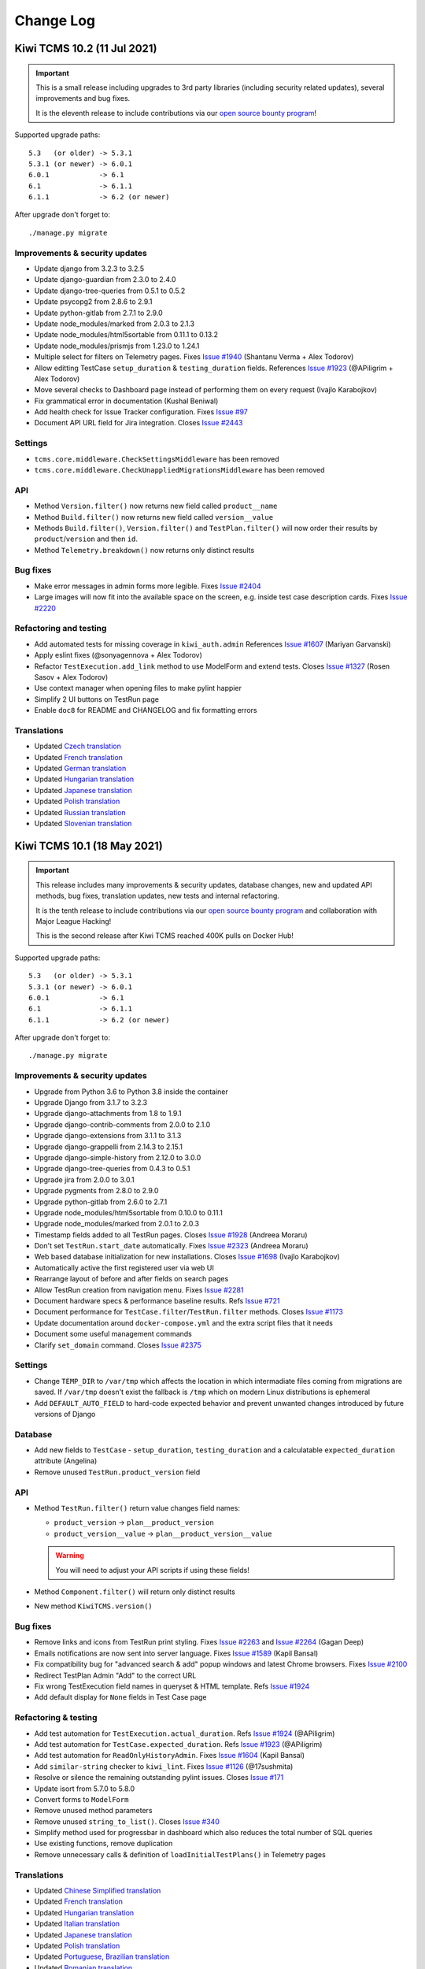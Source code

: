 Change Log
==========

Kiwi TCMS 10.2 (11 Jul 2021)
----------------------------

.. important::

    This is a small release including upgrades to 3rd party libraries
    (including security related updates), several improvements and bug fixes.

    It is the eleventh release to include contributions via our
    `open source bounty program`_!


Supported upgrade paths::

    5.3   (or older) -> 5.3.1
    5.3.1 (or newer) -> 6.0.1
    6.0.1            -> 6.1
    6.1              -> 6.1.1
    6.1.1            -> 6.2 (or newer)

After upgrade don't forget to::

    ./manage.py migrate


Improvements & security updates
~~~~~~~~~~~~~~~~~~~~~~~~~~~~~~~

- Update django from 3.2.3 to 3.2.5
- Update django-guardian from 2.3.0 to 2.4.0
- Update django-tree-queries from 0.5.1 to 0.5.2
- Update psycopg2 from 2.8.6 to 2.9.1
- Update python-gitlab from 2.7.1 to 2.9.0
- Update node_modules/marked from 2.0.3 to 2.1.3
- Update node_modules/html5sortable from 0.11.1 to 0.13.2
- Update node_modules/prismjs from 1.23.0 to 1.24.1
- Multiple select for filters on Telemetry pages. Fixes
  `Issue #1940 <https://github.com/kiwitcms/Kiwi/issues/1940>`_
  (Shantanu Verma + Alex Todorov)
- Allow editting TestCase ``setup_duration`` & ``testing_duration`` fields.
  References
  `Issue #1923 <https://github.com/kiwitcms/Kiwi/issues/1923>`_ (@APiligrim + Alex Todorov)
- Move several checks to Dashboard page instead of performing them on
  every request (Ivajlo Karabojkov)
- Fix grammatical error in documentation (Kushal Beniwal)
- Add health check for Issue Tracker configuration. Fixes
  `Issue #97 <https://github.com/kiwitcms/Kiwi/issues/97>`_
- Document API URL field for Jira integration. Closes
  `Issue #2443 <https://github.com/kiwitcms/Kiwi/issues/2443>`_


Settings
~~~~~~~~

- ``tcms.core.middleware.CheckSettingsMiddleware`` has been removed
- ``tcms.core.middleware.CheckUnappliedMigrationsMiddleware`` has been removed


API
~~~

- Method ``Version.filter()`` now returns new field called ``product__name``
- Method ``Build.filter()`` now returns new field called ``version__value``
- Methods ``Build.filter()``, ``Version.filter()`` and ``TestPlan.filter()``
  will now order their results by ``product``/``version`` and then ``id``.
- Method ``Telemetry.breakdown()`` now returns only distinct results


Bug fixes
~~~~~~~~~

- Make error messages in admin forms more legible. Fixes
  `Issue #2404 <https://github.com/kiwitcms/Kiwi/issues/2404>`_
- Large images will now fit into the available space on the screen,
  e.g. inside test case description cards. Fixes
  `Issue #2220 <https://github.com/kiwitcms/Kiwi/issues/2220>`_


Refactoring and testing
~~~~~~~~~~~~~~~~~~~~~~~

- Add automated tests for missing coverage in ``kiwi_auth.admin`` References
  `Issue #1607 <https://github.com/kiwitcms/Kiwi/issues/1607>`_ (Mariyan Garvanski)
- Apply eslint fixes (@sonyagennova + Alex Todorov)
- Refactor ``TestExecution.add_link`` method to use ModelForm and extend tests. Closes
  `Issue #1327 <https://github.com/kiwitcms/Kiwi/issues/1327>`_ (Rosen Sasov + Alex Todorov)
- Use context manager when opening files to make pylint happier
- Simplify 2 UI buttons on TestRun page
- Enable ``doc8`` for README and CHANGELOG and fix formatting errors


Translations
~~~~~~~~~~~~

- Updated `Czech translation <https://crowdin.com/project/kiwitcms/cs#>`_
- Updated `French translation <https://crowdin.com/project/kiwitcms/fr#>`_
- Updated `German translation <https://crowdin.com/project/kiwitcms/de#>`_
- Updated `Hungarian translation <https://crowdin.com/project/kiwitcms/hu#>`_
- Updated `Japanese translation <https://crowdin.com/project/kiwitcms/ja#>`_
- Updated `Polish translation <https://crowdin.com/project/kiwitcms/pl#>`_
- Updated `Russian translation <https://crowdin.com/project/kiwitcms/ru#>`_
- Updated `Slovenian translation <https://crowdin.com/project/kiwitcms/sl#>`_



Kiwi TCMS 10.1 (18 May 2021)
----------------------------

.. important::

    This release includes many improvements & security updates, database changes,
    new and updated API methods, bug fixes, translation updates, new tests and
    internal refactoring.

    It is the tenth release to include contributions via our
    `open source bounty program`_ and collaboration with Major League Hacking!

    This is the second release after Kiwi TCMS reached 400K pulls
    on Docker Hub!


Supported upgrade paths::

    5.3   (or older) -> 5.3.1
    5.3.1 (or newer) -> 6.0.1
    6.0.1            -> 6.1
    6.1              -> 6.1.1
    6.1.1            -> 6.2 (or newer)

After upgrade don't forget to::

    ./manage.py migrate


Improvements & security updates
~~~~~~~~~~~~~~~~~~~~~~~~~~~~~~~

- Upgrade from Python 3.6 to Python 3.8 inside the container
- Upgrade Django from 3.1.7 to 3.2.3
- Upgrade django-attachments from 1.8 to 1.9.1
- Upgrade django-contrib-comments from 2.0.0 to 2.1.0
- Upgrade django-extensions from 3.1.1 to 3.1.3
- Upgrade django-grappelli from 2.14.3 to 2.15.1
- Upgrade django-simple-history from 2.12.0 to 3.0.0
- Upgrade django-tree-queries from 0.4.3 to 0.5.1
- Upgrade jira from 2.0.0 to 3.0.1
- Upgrade pygments from 2.8.0 to 2.9.0
- Upgrade python-gitlab from 2.6.0 to 2.7.1
- Upgrade node_modules/html5sortable from 0.10.0 to 0.11.1
- Upgrade node_modules/marked from 2.0.1 to 2.0.3
- Timestamp fields added to all TestRun pages. Closes
  `Issue #1928 <https://github.com/kiwitcms/Kiwi/issues/1928>`_ (Andreea Moraru)
- Don't set ``TestRun.start_date`` automatically. Fixes
  `Issue #2323 <https://github.com/kiwitcms/Kiwi/issues/2323>`_ (Andreea Moraru)
- Web based database initialization for new installations. Closes
  `Issue #1698 <https://github.com/kiwitcms/Kiwi/issues/1698>`_ (Ivajlo Karabojkov)
- Automatically active the first registered user via web UI
- Rearrange layout of before and after fields on search pages
- Allow TestRun creation from navigation menu. Fixes
  `Issue #2281 <https://github.com/kiwitcms/Kiwi/issues/2281>`_
- Document hardware specs & performance baseline results. Refs
  `Issue #721 <https://github.com/kiwitcms/Kiwi/issues/721>`_
- Document performance for ``TestCase.filter``/``TestRun.filter`` methods.
  Closes
  `Issue #1173 <https://github.com/kiwitcms/Kiwi/issues/1173>`_
- Update documentation around ``docker-compose.yml`` and the extra script files
  that it needs
- Document some useful management commands
- Clarify ``set_domain`` command. Closes
  `Issue #2375 <https://github.com/kiwitcms/Kiwi/issues/2375>`_


Settings
~~~~~~~~

- Change ``TEMP_DIR`` to ``/var/tmp`` which affects the location in which
  intermadiate files coming from migrations are saved. If ``/var/tmp`` doesn't
  exist the fallback is ``/tmp`` which on modern Linux distributions is
  ephemeral
- Add ``DEFAULT_AUTO_FIELD`` to hard-code expected behavior and prevent
  unwanted changes introduced by future versions of Django


Database
~~~~~~~~

- Add new fields to ``TestCase`` - ``setup_duration``, ``testing_duration`` and
  a calculatable ``expected_duration`` attribute (Angelina)
- Remove unused ``TestRun.product_version`` field


API
~~~

- Method ``TestRun.filter()`` return value changes field names:

  - ``product_version`` -> ``plan__product_version``
  - ``product_version__value`` -> ``plan__product_version__value``

  .. warning::

      You will need to adjust your API scripts if using these fields!

- Method ``Component.filter()`` will return only distinct results
- New method ``KiwiTCMS.version()``


Bug fixes
~~~~~~~~~

- Remove links and icons from TestRun print styling. Fixes
  `Issue #2263 <https://github.com/kiwitcms/Kiwi/issues/2263>`_ and
  `Issue #2264 <https://github.com/kiwitcms/Kiwi/issues/2264>`_ (Gagan Deep)
- Emails notifications are now sent into server language. Fixes
  `Issue #1589 <https://github.com/kiwitcms/Kiwi/issues/1589>`_ (Kapil Bansal)
- Fix compatibility bug for "advanced search & add" popup windows and latest Chrome
  browsers. Fixes `Issue #2100 <https://github.com/kiwitcms/Kiwi/issues/2100>`_
- Redirect TestPlan Admin "Add" to the correct URL
- Fix wrong TestExecution field names in queryset & HTML template. Refs
  `Issue #1924 <https://github.com/kiwitcms/Kiwi/issues/1924>`_
- Add default display for ``None`` fields in Test Case page


Refactoring & testing
~~~~~~~~~~~~~~~~~~~~~

- Add test automation for ``TestExecution.actual_duration``. Refs
  `Issue #1924 <https://github.com/kiwitcms/Kiwi/issues/1924>`_ (@APiligrim)
- Add test automation for ``TestCase.expected_duration``. Refs
  `Issue #1923 <https://github.com/kiwitcms/Kiwi/issues/1923>`_ (@APiligrim)
- Add test automation for ``ReadOnlyHistoryAdmin``. Fixes
  `Issue #1604 <https://github.com/kiwitcms/Kiwi/issues/1604>`_ (Kapil Bansal)
- Add ``similar-string`` checker to ``kiwi_lint``. Fixes
  `Issue #1126 <https://github.com/kiwitcms/Kiwi/issues/1126>`_ (@17sushmita)
- Resolve or silence the remaining outstanding pylint issues. Closes
  `Issue #171 <https://github.com/kiwitcms/Kiwi/issues/171>`_
- Update isort from 5.7.0 to 5.8.0
- Convert forms to ``ModelForm``
- Remove unused method parameters
- Remove unused ``string_to_list()``. Closes
  `Issue #340 <https://github.com/kiwitcms/Kiwi/issues/340>`_
- Simplify method used for progressbar in dashboard which also
  reduces the total number of SQL queries
- Use existing functions, remove duplication
- Remove unnecessary calls & definition of ``loadInitialTestPlans()`` in
  Telemetry pages


Translations
~~~~~~~~~~~~

- Updated `Chinese Simplified translation <https://crowdin.com/project/kiwitcms/zh-CN#>`_
- Updated `French translation <https://crowdin.com/project/kiwitcms/fr#>`_
- Updated `Hungarian translation <https://crowdin.com/project/kiwitcms/hu#>`_
- Updated `Italian translation <https://crowdin.com/project/kiwitcms/it#>`_
- Updated `Japanese translation <https://crowdin.com/project/kiwitcms/ja#>`_
- Updated `Polish translation <https://crowdin.com/project/kiwitcms/pl#>`_
- Updated `Portuguese, Brazilian translation <https://crowdin.com/project/kiwitcms/pt-BR#>`_
- Updated `Romanian translation <https://crowdin.com/project/kiwitcms/ro#>`_
- Updated `Slovenian translation <https://crowdin.com/project/kiwitcms/sl#>`_
- Updated `Spanish translation <https://crowdin.com/project/kiwitcms/es-ES#>`_



Kiwi TCMS 10.0 (02 March 2021)
------------------------------

.. important::

    This is a major release which includes backwards incompatible API changes,
    new database fields, improvements, bug fixes, translation updates,
    new tests and internal refactoring.
    It is the ninth release to include contributions via our
    `open source bounty program`_.

    This is the first release after Kiwi TCMS reached 400K pulls
    on Docker Hub!


Supported upgrade paths::

    5.3   (or older) -> 5.3.1
    5.3.1 (or newer) -> 6.0.1
    6.0.1            -> 6.1
    6.1              -> 6.1.1
    6.1.1            -> 6.2 (or newer)

After upgrade don't forget to::

    ./manage.py migrate


Security
~~~~~~~~

- Update node_modules/marked from 1.2.7 to 2.0.1. Also fixes
  `SNYK-JS-MARKED-1070800 <https://snyk.io/vuln/SNYK-JS-MARKED-1070800>`_
- Update django from 3.1.5 to 3.1.7 for CVE-2021-3281 and CVE-2021-23336


Improvements
~~~~~~~~~~~~

- Update bleach from 3.2.1 to 3.3.0
- Update django-colorfield from 0.3.2 to 0.4.1
- Update django-extensions from 3.1.0 to 3.1.1
- Update markdown from 3.3.3 to 3.3.4
- Update pygments from 2.7.4 to 2.8.0
- Update python-gitlab from 2.5.0 to 2.6.0
- Change ON/OFF button messages (Krum Petkov)
- Automatically set test run to finished/not-finished depending on
  the state of all executions. Closes
  `Issue #441 <https://github.com/kiwitcms/Kiwi/issues/441>`_
- Allow assigning users from group admin page. Fixes
  `Issue #1844 <https://github.com/kiwitcms/Kiwi/issues/1844>`_
- Improve documentation around setting up devel environment


Database
~~~~~~~~

- Add ``TestRun.planned_start`` and ``TestRun.planned_stop`` fields. Refs
  `Issue #1928 <https://github.com/kiwitcms/Kiwi/issues/1928>`_ (Andreea Moraru)
- Add ``TestExecution.start_date`` field. Refs
  `Issue #1924 <https://github.com/kiwitcms/Kiwi/issues/1924>`_ (Anastasiya Uraleva)
- Rename field ``TestExecution.close_date`` to ``TestExecution.stop_date``
  (Anastasiya Uraleva)


API
~~~

.. warning::

    This release changes how Kiwi TCMS serializes API results and thus
    introduces multiple backwards incompatible changes.

.. important::

    All ``.filter()`` methods now return distinct records!

- New method ``PlanType.create()``
- Method ``TestCase.add_component()`` now returns a serialized ``Component``
  instead of a serialized ``TestCase``. Refs
  `Issue #2145 <https://github.com/kiwitcms/Kiwi/issues/2145>`_
- Methods ``Product.filter()``, ``Product.create()`` and ``Product.update()``:

  - change input parameter ``classification_id`` to ``classification`` -
    type int
  - change result field ``classification_id`` to ``classification`` - type int
- Method ``Category.filter()`` changes result field
  ``product_id`` to ``product`` - type int
- Methods ``Component.filter()``, ``Component.create()`` and
  ``Component.update()``:

  - change input parameter ``product_id`` to ``product`` - type int
  - change input parameter ``initial_owner_id`` to ``initial_owner`` - type int
  - change input parameter ``initial_qa_contact_id`` to
    ``initial_qa_contact`` - type int
  - change result field ``product_id`` to ``product`` - type int
  - change result field ``initial_owner_id`` to ``initial_owner`` - type int
  - change result field ``initial_qa_contact_id`` to ``initial_qa_contact`` -
    type int
  - adds result field ``cases`` - type int - a TestCase ID if this component is
    attached to a test case
- Methods ``Version.filter()`` and ``Version.create()``:

  - change input parameter ``product_id`` to ``product`` - type int
  - change result field ``product_id`` to ``product`` - type int
- Method ``Tag.filter()`` now returns additional fields:
  ``bugs``, ``case``, ``plan`` and ``run`` which causes existing queries to
  return similar records attached to different parent objects. Consumers of
  these results should be updated
- Methods ``TestPlan.filter()``, ``TestPlan.create()`` and
  ``TestPlan.update()``:

  - change input parameter ``author_id`` to ``author`` - type int
  - change input parameter ``parent_id`` to ``parent`` - type int
  - change input parameter ``product_id`` to ``product`` - type int
  - change input parameter ``product_version_id`` to ``product_version`` -
    type int
  - change input parameter ``type_id`` to ``type`` - type int
  - change result field ``author_id`` to ``author`` - type int
  - change result field ``parent_id`` to ``parent`` - type int
  - change result field ``product_id`` to ``product`` - type int
  - change result field ``product_version_id`` to ``product_version`` -
    type int
  - change result field ``type_id`` to ``type`` - type int
  - remove result fields ``cases``, ``tag``, ``default_product_version``
- Method ``TestPlan.filter()``
  adds result fields ``product_version__value``, ``product__name``,
  ``author__username`` and ``type__name``
- Methods ``TestRun.filter()``, ``TestRun.create()`` and ``TestRun.update()``:

  - change result field ``build_id`` to ``build`` - type int
  - change result field ``default_tester_id`` to ``default_tester`` - type int
  - change result field ``manager_id`` to ``manager`` - type int
  - change result field ``plan_id`` to ``plan`` - type int
  - change result field ``product_version_id`` to ``product_version`` -
    type int
  - remove result fields ``cc``, ``tag``
- Method ``TestRun.filter()`` adds result fields ``product_version__value``,
  ``plan__product``, ``plan__name``, ``build__name``, ``manager__username`` and
  ``default_tester__username``
- Methods ``TestExecution.filter()`` and ``TestExecution.update()``:

  - change input parameter ``assigee_id`` to ``assignee`` - type int
  - change input parameter ``build_id`` to ``build`` - type int
  - change input parameter ``case_id`` to ``case`` - type int
  - change input parameter ``run_id`` to ``run`` - type int
  - change input parameter ``status_id`` to ``status`` - type int
  - change input parameter ``tested_by_id`` to ``tested_by`` - type int
  - change result field ``assigee_id`` to ``assignee`` - type int
  - change result field ``build_id`` to ``build`` - type int
  - change result field ``case_id`` to ``case`` - type int
  - change result field ``run_id`` to ``run`` - type int
  - change result field ``status_id`` to ``status`` - type int
  - change result field ``tested_by_id`` to ``tested_by`` - type int
- Method ``TestExecution.filter()`` adds result fields ``assignee__username``,
  ``tested_by__username``, ``case__summary``, ``build__name`` and
  ``status__name``
- Method ``TestExecution.get_links()`` change result field
  ``execution_id`` to ``execution`` - type int
- Method ``TestRun.add_case()`` changes result field names similarly to
  ``TestExecution.filter()`` method
- Methods ``TestCase.filter()``, ``TestCase.create()`` and
  ``TestCase.update()``:

  - change input parameter ``author_id`` to ``author`` - type int
  - change input parameter ``case_status_id`` to ``case_status`` - type int
  - change input parameter ``category_id`` to ``category`` - type int
  - change input parameter ``default_tester_id`` to ``default_tester`` -
    type int
  - change input parameter ``priority_id`` to ``priority`` - type int
  - change input parameter ``reviewer_id`` to ``reviewer`` - type int
  - change result field ``author_id`` to ``author`` - type int
  - change result field ``case_status_id`` to ``case_status`` - type int
  - change result field ``category_id`` to ``category`` - type int
  - change result field ``default_tester_id`` to ``default_tester`` - type int
  - change result field ``priority_id`` to ``priority`` - type int
  - change result field ``reviewer_id`` to ``reviewer`` - type int
  - remove result fields ``component``, ``plan``, ``tag``
- Method ``TestCase.filter()`` adds result fields ``case_status__name``,
  ``category__name``, ``priority__value``, ``author__username``,
  ``default_tester__username`` and ``reviewer__username``
- Methods ``TestRun.get_cases()`` and ``TestPlan.add_case()`` change
  result field names similarly to ``TestCase.filter()`` method


Bug fixes
~~~~~~~~~

- Fix removing a component from a test case immediately after it has been added. Fixes
  `Issue #2145 <https://github.com/kiwitcms/Kiwi/issues/2145>`_ (Gagan Deep)
- Fix broken object navigation in navbar. Fixes
  `Issue #991 <https://github.com/kiwitcms/Kiwi/issues/991>`_
- Refactor search pages rendering to speed it up. Closes
  `Issue #1014 <https://github.com/kiwitcms/Kiwi/issues/1014>`_


Refactoring & testing
~~~~~~~~~~~~~~~~~~~~~

- Update tests for ``TestRun.create()`` API method. Refs
  `Issue #1928 <https://github.com/kiwitcms/Kiwi/issues/1928>`_ (Andreea Moraru)
- Add automation tests. Closes
  `Issue #1618 <https://github.com/kiwitcms/Kiwi/issues/1618>`_ (Mariyan Garvanski)
- Add additional automation tests for ``tcms.management.admin``. Closes
  `Issue #1610 <https://github.com/kiwitcms/Kiwi/issues/1610>`_ (Gagan Deep)
- Add additional automation tests for ``tcms.testcases.views.EditTestCaseView``. Closes
  `Issue #1615 <https://github.com/kiwitcms/Kiwi/issues/1615>`_ (Gagan Deep)
- Add additional automation tests for ``tcms.kiwi_auth.forms``. Closes
  `Issue #1609 <https://github.com/kiwitcms/Kiwi/issues/1609>`_ (Kapil Bansal)
- Change location of included HTML templates (Alexander Tsvetanov, Krum Petkov)
- Erase unused view & templates (Alexander Tsvetanov)
- Enable eslint. Closes
  `Issue #1281 <https://github.com/kiwitcms/Kiwi/issues/1281>`_
- Change how beakerlib test framework is installed to avoid problems
  during integration tests
- Better inspection of beakerlib test results to avoid false positive results


Translations
~~~~~~~~~~~~

- Updated `Bulgarian translation <https://crowdin.com/project/kiwitcms/bg#>`_
- Updated `German translation <https://crowdin.com/project/kiwitcms/de#>`_
- Updated `Hungarian translation <https://crowdin.com/project/kiwitcms/hu#>`_
- Updated `Polish translation <https://crowdin.com/project/kiwitcms/pl#>`_



Kiwi TCMS 9.0.1 (14 Jan 2021)
-----------------------------

Bug fixes
~~~~~~~~~

- Update name of query parameter. Fixes
  `Issue #2196 <https://github.com/kiwitcms/Kiwi/issues/2196>`_


Kiwi TCMS 9.0 (12 Jan 2021)
---------------------------

.. important::

    This is a major release which includes backwards incompatible
    database and API changes, improvements, bug fixes, translation updates,
    new tests and internal refactoring.
    It is the eight release to include contributions via our
    `open source bounty program`_.

    This is the third release after `Kiwi TCMS reached 200K pulls
    <https://kiwitcms.org/blog/kiwi-tcms-team/2020/10/26/kiwi-tcms-celebrates-200k-downloads/>`_
    on Docker Hub!


Supported upgrade paths::

    5.3   (or older) -> 5.3.1
    5.3.1 (or newer) -> 6.0.1
    6.0.1            -> 6.1
    6.1              -> 6.1.1
    6.1.1            -> 6.2 (or newer)

After upgrade don't forget to::

    ./manage.py migrate


Improvements
~~~~~~~~~~~~

- Update django from 3.1.4 to 3.1.5
- Update django-contrib-comments from 1.9.2 to 2.0.0
- Update pygithub from 1.53 to 1.54.1
- Update pygments from 2.7.3 to 2.7.4
- Update mysqlclient from 2.0.1 to 2.0.3
- Update node_modules/prismjs from 1.22.0 to 1.23.0
- Update node_modules/marked from 1.2.5 to 1.2.7
- Implement 'Select all' for TestCase Search page. Resolves
  `Issue #2103 <https://github.com/kiwitcms/Kiwi/issues/2103>`_ (Bryan Mutai)
- Change ON/OFF button messages for several buttons (Krum Petkov)
- Remove ``delete_selected`` action from admin pages
- Show active test runs in TestPlan page
- Hide irrelevant Version & Build selectors for Testing breakdown telemetry
- Allow ``running`` to be passed as URL query param to TestRun Search page


Settings
~~~~~~~~

- Remove unused ``kiwi.rpc`` log handler from ``LOGGING`` setting


Database
~~~~~~~~

.. warning::

    Contains backwards incompatible changes.

- Replace ``Build.product`` with ``Build.version``. Closes
  `Issue #246 <https://github.com/kiwitcms/Kiwi/issues/246>`_. Build objects
  are now associated with Version objects, not with Product objects!

  .. warning::

     After migration existing builds will point to the "unspecified" version!
     If you want your telemetry to be accurate you will have to update these
     objects manually and point them to the appropriate version value!

- Rename related_name for TestExecution model: ``case_run`` -> ``executions``
- Rename related_name for TestCase model: ``case`` -> ``cases``


API
~~~

.. warning::

    Contains backwards incompatible changes.

- Methods ``Build.filter``, ``Build.create`` and ``Build.update`` replace the
  ``product`` field with a ``version`` field


Bug fixes
~~~~~~~~~

- Display raw Markdown text before rendering to fix a bug where anymous users
  don't see any text on the screen even if they are allowed to view an object


Refactoring & testing
~~~~~~~~~~~~~~~~~~~~~

- Add tests for ``tcms.core.middleware``. Fixes
  `Issue #1605 <https://github.com/kiwitcms/Kiwi/issues/1605>`_ (Gagan Deep)
- Add tests for ``tcms.handlers``. Fixes
  `Issue #1611 <https://github.com/kiwitcms/Kiwi/issues/1611>`_ (Gagan Deep)
- Add tests for ``tcms.kiwi_auth.views``. Fixes
  `Issue #1608 <https://github.com/kiwitcms/Kiwi/issues/1608>`_
  (Abhishek Chaurasia)
- Update pip during bugtracker integration tests to fix dependency issues
- Reformat all files with black and isort. Closes
  `Issue #1193 <https://github.com/kiwitcms/Kiwi/issues/1193>`_
- Refactor ``TestExecution.get_bugs()`` to use ``TestExecution.links()``
- Add return statement for invalid form to make pylint happy
- Make ``Bug.assignee`` field a ``UserField``
- Replace deprecated ``ugettext_lazy`` with ``gettext_lazy``
- Fixes for Azure Boards integration tests
- Remove ``CsrfDisableMiddleware``. Closes
  `Issue #297 <https://github.com/kiwitcms/Kiwi/issues/297>`_
- Remove unused methods & left-over views


Translations
~~~~~~~~~~~~

- Updated `Catalan translation <https://crowdin.com/project/kiwitcms/ca#>`_
- Updated `Chinese Simplified translation <https://crowdin.com/project/kiwitcms/zh-CN#>`_
- Updated `French translation <https://crowdin.com/project/kiwitcms/fr#>`_
- Updated `Hungarian translation <https://crowdin.com/project/kiwitcms/hu#>`_
- Updated `Japanese translation <https://crowdin.com/project/kiwitcms/ja#>`_
- Updated `Slovenian translation <https://crowdin.com/project/kiwitcms/sl#>`_



Kiwi TCMS 8.9 (07 Dec 2020)
---------------------------

.. important::

    This release includes many improvements,
    API changes, bug fixes, translation updates,
    new tests and internal refactoring.
    It is the seventh release to include contributions via our
    `open source bounty program`_.

    This is the second release after `Kiwi TCMS reached 200K pulls
    <https://kiwitcms.org/blog/kiwi-tcms-team/2020/10/26/kiwi-tcms-celebrates-200k-downloads/>`_
    on Docker Hub!


Supported upgrade paths::

    5.3   (or older) -> 5.3.1
    5.3.1 (or newer) -> 6.0.1
    6.0.1            -> 6.1
    6.1              -> 6.1.1
    6.1.1            -> 6.2 (or newer)

After upgrade don't forget to::

    ./manage.py migrate


Improvements
~~~~~~~~~~~~

- Update django from 3.1.3 to 3.1.4
- Update django-extensions from 3.0.9 to 3.1.0
- Update django-grappelli from 2.14.2 to 2.14.3
- Update pygments from 2.7.2 to 2.7.3
- Update python-bugzilla from 3.0.1 to 3.0.2
- Update node_modules/marked from 1.2.3 to 1.2.5
- Update node_modules/html5sortable from 0.9.18 to 0.10.0
- New ``manage.py initial_setup`` command for one-stop initial setup
  (Ivajlo Karabojkov)
- Bug tracker integration with BitBucket (bitbucket.org). Fixes
  `Issue #1916 <https://github.com/kiwitcms/Kiwi/issues/1916>`_ (@cmbahadir)
- Complete redesign and refactoring of Test Run page:

  - Closes
    `Issue #189 <https://github.com/kiwitcms/Kiwi/issues/189>`_,
    `Issue #241 <https://github.com/kiwitcms/Kiwi/issues/241>`_,
    `Issue #212 <https://github.com/kiwitcms/Kiwi/issues/212>`_,
    `Issue #431 <https://github.com/kiwitcms/Kiwi/issues/431>`_,
    `Issue #1382 <https://github.com/kiwitcms/Kiwi/issues/1382>`_
  - Add filter by component & tag. Closes
    `Issue #833 <https://github.com/kiwitcms/Kiwi/issues/833>`_
  - Don't limit the user to test cases from the parent test plan like before.
    Testers can add any test case for execution inside a test run,
    even mix & match test cases between products. Fixes
    `Issue #1934 <https://github.com/kiwitcms/Kiwi/issues/1934>`_
  - Add attachments to Test Run page. Fixes
    `Issue #872 <https://github.com/kiwitcms/Kiwi/issues/872>`_
  - Refresh execution row after reporting a bug. Closes
    `Issue #479 <https://github.com/kiwitcms/Kiwi/issues/479>`_
- ``TestCaseStatus`` can now be customized. Fixes
  `Issue #1932 <https://github.com/kiwitcms/Kiwi/issues/1932>`_
- Update documantation & screenshots


Settings
~~~~~~~~

- Setting ``ANONYMOUS_USER_NAME`` is now explicitly defined due to upstream bug
  in django-guardian (Abhishek Chaurasia)


Database
~~~~~~~~

- New migrations for customizeable ``TestCaseStatus``


API
~~~

- Add ``TestExecution.history()`` meethod
- Add ``TestCase.history()`` method
- Add ``TestRun.add_cc()`` method
- Add ``TestRun.remove_cc()`` method
- Method ``TestExecution.update()`` will use build from parent test run if a
  ``build`` field isn't explicitly specified in the arguments
- Update method ``TestRun.add_case()``

  - will return existing TestExecution if available
  - will raise if test case status is not confirmed
  - will always create new test executions with the highest sortkey


Bug fixes
~~~~~~~~~

- Fixed miscellaneous bugs in ``tcms.rpc.testcase`` (Gagan Deep)
- Disable name change in admin for the default groups. Fixes
  `Issue #1313 <https://github.com/kiwitcms/Kiwi/issues/1313>`_


Refactoring & testing
~~~~~~~~~~~~~~~~~~~~~

- Add automated tests for ``tcms.core.views.server_error``. Fixes
  `Issue #1606 <https://github.com/kiwitcms/Kiwi/issues/1606>`_
  (Abhishek Chaurasia)
- Add automated tests for ``tcms.rpc.api.auth``. Fixes
  `Issue #1620 <https://github.com/kiwitcms/Kiwi/issues/1620>`_
  (Abhishek Chaurasia)
- Add automated test for ``AnonymousViewBackend.has_perm`` method. Fixes
  `Issue #1905 <https://github.com/kiwitcms/Kiwi/issues/1905>`_
  (Abhishek Chaurasia)
- Add automated tests for ``tcms.core.utils.maito``. Fixes
  `Issue #1603 <https://github.com/kiwitcms/Kiwi/issues/1603>`_ (Gagan Deep)
- Add automated tests for ``tcms.utils.github``. Fixes
  `Issue #1612 <https://github.com/kiwitcms/Kiwi/issues/1612>`_ (Gagan Deep)
- Add automated tests for ``tcms.rpc.api.testscase``. Fixes
  `Issue #1623 <https://github.com/kiwitcms/Kiwi/issues/1623>`_ (Gagan Deep)
- Add automated tests for ``tcms.testcases.views.NewCaseView``. Fixes
  `Issue #1614 <https://github.com/kiwitcms/Kiwi/issues/1614>`_ (@rish07)
- Add automated tests for ``tcms.testplans.views.NewTestPlanView.`` Fixes
  `Issue #1616 <https://github.com/kiwitcms/Kiwi/issues/1616>`_ (@awalvie)
- Separate two functions one from another (Alexander Tsvetanov)
- Disable pylint checks (Alexander Tsvetanov)
- Upgrade to MySQL 8 in Travis CI
- Remove unused setup in Travis CI
- Be more robust when keeping internal state for TestPlan page


Translations
~~~~~~~~~~~~

- Updated `Bulgarian translation <https://crowdin.com/project/kiwitcms/bg#>`_
- Updated `Chinese Simplified translation <https://crowdin.com/project/kiwitcms/zh-CN#>`_
- Updated `Czech translation <https://crowdin.com/project/kiwitcms/cs#>`_
- Updated `French translation <https://crowdin.com/project/kiwitcms/fr#>`_
- Updated `Indonesian translation <https://crowdin.com/project/kiwitcms/id#>`_
- Updated `Japanese translation <https://crowdin.com/project/kiwitcms/ja#>`_
- Updated `Russian translation <https://crowdin.com/project/kiwitcms/ru#>`_
- Updated `Slovenian translation <https://crowdin.com/project/kiwitcms/sl#>`_



Kiwi TCMS 8.8 (07 Nov 2020, the 200K edition)
---------------------------------------------

.. important::

    This release includes many improvements,
    API changes, bug fixes, translation updates,
    new tests and internal refactoring.
    It is the sixth release to include contributions via our
    `open source bounty program`_.

    This is also the first release after `Kiwi TCMS reached 200K pulls
    <https://kiwitcms.org/blog/kiwi-tcms-team/2020/10/26/kiwi-tcms-celebrates-200k-downloads/>`_
    on Docker Hub!


Supported upgrade paths::

    5.3   (or older) -> 5.3.1
    5.3.1 (or newer) -> 6.0.1
    6.0.1            -> 6.1
    6.1              -> 6.1.1
    6.1.1            -> 6.2 (or newer)

After upgrade don't forget to::

    ./manage.py migrate


Improvements
~~~~~~~~~~~~

- Update bleach from 3.1.5 to 3.2.1
- Update django-extensions from 3.0.8 to 3.0.9
- Update django from 3.1.1 to 3.1.3
- Update django-simple-history from 2.11.0 to 2.12.0
- Update markdown from 3.2.2 to 3.3.3
- Update pygments from 2.7.0 to 2.7.2
- Update python-bugzilla from 2.5.0 to 3.0.1
- Update node_modules/marked from 1.1.1 to 1.2.3
- Update node_modules/prismjs from 1.21.0 to 1.22.0
- Add management command ``refresh_permission``. Closes
  `Issue #1137 <https://github.com/kiwitcms/Kiwi/issues/1137>`_ (Ivajlo Karabojkov)
- Add bug tracker integration for Azure Boards. Closes
  `Issue #1979 <https://github.com/kiwitcms/Kiwi/issues/1979>`_ (@cmbahadir)
- Add autosave configuration to web editor. Closes
  `Issue #1958 <https://github.com/kiwitcms/Kiwi/issues/1958>`_ (Mfon Eti-mfon)
- Change ON/OFF button messages to Yes/No for several buttons
  (Alexander Tsvetanov)
- Add support for object-level permissions for TestCase,
  TestPlan, TestRun and Bug objects via ``django-guardian``
- Complete redesign of Test Plan page to match the rest of Kiwi TCMS:

  - modern look and feel using the PatternFly UI library
  - remove unused legacy code & HTML templates
  - closes
    `Issue #663 <https://github.com/kiwitcms/Kiwi/issues/663>`_,
    `Issue #1977 <https://github.com/kiwitcms/Kiwi/issues/1977>`_

- Enable Markdown support for strike-through text
- Always pull latest RPMs when building container images
- Update documentation and images


Settings
~~~~~~~~

- ``AUTHENTICATION_BACKENDS`` setting is now explicitly specified because of
  ``django-guardian``. Take care to include the default backends if you
  override this setting. See ``tcms/settings/common.py`` for more information.


Database
~~~~~~~~

- Add index to ``TestCase.summary`` field
- Additional migrations from ``django-guardian`` around object-level
  permissions
- New ``AnonymousUser`` record added by ``django-guardian``
- Start using ``django-tree-queries`` which improves how tree based structures
  are stored in the database.

  .. important::

    Requires PostgreSQL, sqlite3 >= 3.8.3, MariaDB >= 10.2.2 or
    MySQL >= 8.0 (if running without ``ONLY_FULL_GROUP_BY``).

  .. warning::

    Supports only trees with max. 50 levels on MySQL/MariaDB, since those databases
    do not support arrays and require us to provide a maximum length upfront.
    This means up to 50 levels of nested child-parent test plans!


API
~~~

- Method ``TestExecution.update()`` will now modify field ``close_date``
  depending on test execution status. Fixes
  `Issue #1820 <https://github.com/kiwitcms/Kiwi/issues/1820>`_
- Method ``TestCase.add_comment()`` now returns the created comment
- Method ``TestExecution.add_comment()`` now returns the created comment
- Method ``TestPlan.add_case()`` now returns the newly added test case
- Add method ``TestCase.sortkeys()``. Fixes
  `Issue #444 <https://github.com/kiwitcms/Kiwi/issues/444>`_
- Add method ``Markdown.render()``
- Add method ``TestCase.comments()``
- Add method ``TestPlan.tree()``


Bug fixes
~~~~~~~~~

- Fix url formatting. Fixes
  `Issue #1806 <https://github.com/kiwitcms/Kiwi/issues/1806>`_ (Rosen Sasov)
- When deleting TestExecutionStatus check that there will be at least 1 left
  before deleting! Closes
  `Issue #1978 <https://github.com/kiwitcms/Kiwi/issues/1978>`_
- Update typeahead definitions for test case components, tags and
  for adding test plans to test cases. Fixes
  `Issue #882 <https://github.com/kiwitcms/Kiwi/issues/882>`_
- Add option to filter by reviewer in Test Plan page. Fixes
  `Issue #564 <https://github.com/kiwitcms/Kiwi/issues/564>`_
- Pass the number of disabled test cases to HTML template when
  creating a new test run. Fixes
  `Issue #718 <https://github.com/kiwitcms/Kiwi/issues/718>`_


Refactoring & testing
~~~~~~~~~~~~~~~~~~~~~

- New linter to warn against ``GenericForeignKey`` fields in models. Closes
  `Issue #1303 <https://github.com/kiwitcms/Kiwi/issues/1303>`_ (Bryan Mutai)
- Add tests for ``assign_default_group_permissions()`` (Ivajlo Karabojkov)
- Add tests for ``TestExecutionStatusAdmin``. Refs
  `Issue #1618 <https://github.com/kiwitcms/Kiwi/issues/1618>`_ (Mariyan Garvanski)
- Add tests for ``tcms.bugs.views.Search``. Closes
  `Issue #1601 <https://github.com/kiwitcms/Kiwi/issues/1601>`_ (Mfon Eti-mfon)
- Add tests for ``tcms.rpc.api.testrun``. Closes
  `Issue #1628 <https://github.com/kiwitcms/Kiwi/issues/1628>`_ (@lcmtwn)
- Add tests for ``tcms.rpc.api.classification``. Closes
  `Issue #1621 <https://github.com/kiwitcms/Kiwi/issues/1621>`_ (Abhishek Chaurasia)
- Add tests for ``tcms.rpc.api.priority``. Closes
  `Issue #1622 <https://github.com/kiwitcms/Kiwi/issues/1622>`_ (Abhishek Chaurasia)
- Add tests for ``tcms.rpc.api.testcasestatus``. Closes
  `Issue #1624 <https://github.com/kiwitcms/Kiwi/issues/1624>`_ (Abhishek Chaurasia)
- Add tests for ``tcms.rpc.api.attachment``. Closes
  `Issue #1619 <https://github.com/kiwitcms/Kiwi/issues/1619>`_ (@awalvie)
- Add tests for ``tcms.rpc.api.testexecution.remove_comment``. Closes
  `Issue #1625 <https://github.com/kiwitcms/Kiwi/issues/1625>`_ (@awalvie)
- Add tests for ``tcms.rpc.api.testexecutionstatus``. Closes
  `Issue #1626 <https://github.com/kiwitcms/Kiwi/issues/1626>`_ (@awalvie)
- Add tests for ``TestRun.add_case_run()`` method and rename it to
  ``TestRun.create_execution()``
- ``libkrb5-dev`` is not needed anymore in CI with newer ``tcms-api``
- Use Fedora 32 to build Bugzilla docker image in CI
- Update signature for overriden class to match Django 3.1
- Move SimpleMDE initialization to simplemde_security_overide.js
- Move ``post_save.send()`` from ``bugs.views`` to ``comments.add_comment()``


Translations
~~~~~~~~~~~~

- Updated `Bulgarian translation <https://crowdin.com/project/kiwitcms/bg#>`_
- Updated `Chinese Simplified translation <https://crowdin.com/project/kiwitcms/zh-CN#>`_
- Updated `Czech translation <https://crowdin.com/project/kiwitcms/cs#>`_
- Updated `French translation <https://crowdin.com/project/kiwitcms/fr#>`_
- Updated `Hungarian translation <https://crowdin.com/project/kiwitcms/hu#>`_
- Updated `Italian translation <https://crowdin.com/project/kiwitcms/it#>`_
- Updated `Japanese translation <https://crowdin.com/project/kiwitcms/ja#>`_
- Updated `Slovenian translation <https://crowdin.com/project/kiwitcms/sl#>`_



Kiwi TCMS 8.7 (16 Sep 2020)
---------------------------

**IMPORTANT:** this is a medium sized release which includes
improvements, API changes, bug fixes, translation updates and
new tests. It is the fifth release to include contributions via our
`open source bounty program`_.


Supported upgrade paths::

    5.3   (or older) -> 5.3.1
    5.3.1 (or newer) -> 6.0.1
    6.0.1            -> 6.1
    6.1              -> 6.1.1
    6.1.1            -> 6.2 (or newer)

After upgrade don't forget to::

    ./manage.py migrate


Improvements
~~~~~~~~~~~~

- Update Django from 3.0.9 to 3.1.1
- Update django-attachments from 1.6 to 1.8
- Update django-extensions from 3.0.5 to 3.0.8
- Update psycopg2 from 2.8.5 to 2.8.6
- Update pygments from 2.6.1 to 2.7.0
- Update python-gitlab from 2.4.0 to 2.5.0
- Make it possible to use reCAPTCHA during registration. If you want to enable
  this then add the following to your settings::

        if 'captcha' not in INSTALLED_APPS:
            INSTALLED_APPS.append('captcha')

            RECAPTCHA_PUBLIC_KEY = '......'
            RECAPTCHA_PRIVATE_KEY = '.....'
            RECAPTCHA_USE_SSL = True

  For more info see https://www.google.com/recaptcha/admin/
- Replace ``GlobalLoginRequiredMiddleware`` with
  ``tcms.kiwi_auth.backends.AnonymousViewBackend`` for anonymous read-only
  functionality. See section
  `Anonymous read-only access <https://kiwitcms.readthedocs.io/en/latest/configuration.html#anonymous-read-only-access>`_
  in the documentation
- Replace the ``...`` in navigation bar with a 3 cogs icon to make the
  object-level menu more visible


Settings
~~~~~~~~

- Remove setting ``PUBLIC_VIEWS``


API
~~~

- Remove ``TestCase.get_components()`` in favor of ``Component.filter()``
- ``Bug.details()`` method will now return ``{}`` instead of failing if
  it can't find an issue tracker from an URL


Bug fixes
~~~~~~~~~

- Remove documentation references to non-existing environment
- Don't fail internal calls if Kiwi TCMS bug tracker can't find a bug


Refactoring & testing
~~~~~~~~~~~~~~~~~~~~~

- Add tests for ``tcms.core.templatetags``. Closes
  `Issue #1602 <https://github.com/kiwitcms/Kiwi/issues/1602>`_ (Mariyan Garvanski)
- Add tests for ``tcms.bugs.views.Edit``. Closes
  `Issue #1599 <https://github.com/kiwitcms/Kiwi/issues/1599>`_ (Mfon Eti-mfon)
- Add tests for ``tcms.bugs.views.AddComment``. Closes
  `Issue #1600 <https://github.com/kiwitcms/Kiwi/issues/1600>`_ (Mfon Eti-mfon)
- Make paths used in migrations & settings platform aware in order to
  enable development mode on Windows (Mfon Eti-mfon)
- Add new linter checker to check for use of ``db_column`` argument in
  model field definition. Closes
  `Issue #736 <https://github.com/kiwitcms/Kiwi/issues/736>`_ (Bryan Mutai)
- Add tests for ``Bug.details`` API method
- Replace deprecated ``ifequal``/``ifnotequal`` template tags
- Adjust ``migrations_order`` for Django 3.1 compatibility
- Add ``npm audit`` check in CI
- Resolve several pylint issues


Translations
~~~~~~~~~~~~

- Updated `Bulgarian translation <https://crowdin.com/project/kiwitcms/bg#>`_
- Updated `Chinese Traditional translation <https://crowdin.com/project/kiwitcms/zh-TW#>`_
- Updated `French translation <https://crowdin.com/project/kiwitcms/fr#>`_
- Updated `Hungarian translation <https://crowdin.com/project/kiwitcms/hu#>`_
- Updated `Japanese translation <https://crowdin.com/project/kiwitcms/ja#>`_
- Updated `Slovenian translation <https://crowdin.com/project/kiwitcms/sl#>`_



Kiwi TCMS 8.6 (23 Aug 2020)
---------------------------

**IMPORTANT:** this is a high severity security update which includes
improvements, database migrations, API changes, translation updates and
new tests. It is the fourth release to include contributions via our
`open source bounty program`_.


Supported upgrade paths::

    5.3   (or older) -> 5.3.1
    5.3.1 (or newer) -> 6.0.1
    6.0.1            -> 6.1
    6.1              -> 6.1.1
    6.1.1            -> 6.2 (or newer)

After upgrade don't forget to::

    ./manage.py migrate


Security
~~~~~~~~

- A high severity vulnerability which allows unprivileged data access
  via JSON-RPC endpoints has been fixed:

  - Affects all previous versions of Kiwi TCMS
  - Instances on public networks, such as Amazon EC2, are at higher risk
  - Instances on private networks are still vulnerable to anyone who can
    access the same network
  - This vulnerability has been disclosed by Michael Longmire (ShastaQA)
    and Stone Pack (ShastaQA)

- Update marked from 0.8.2 to 1.1.1 for a medium severity vulnerability, see
  `SNYK-JS-MARKED-584281 <https://snyk.io/vuln/SNYK-JS-MARKED-584281>`_


Improvements
~~~~~~~~~~~~

- Update django from 3.0.8 to 3.0.9
- Update django-attachments from 1.5 to 1.6
- Update prismjs from 1.20.0 to 1.21.0
- Update pygithub from 1.51 to 1.53
- Replace deprecated bleach-whitelist with bleach-allowlist
- Make django-extensions a production dependency because it provides
  many useful manage.py commands
- Enable syntax highlight for code blocks
- Remove file attachments when related objects are deleted
- Add image and file upload buttons to text editor. Fixes
  `Issue #977 <https://github.com/kiwitcms/Kiwi/issues/977>`_
- Require ``auth.view_user`` permission when trying to view user profiles.
  Fixes `Issue #1685 <https://github.com/kiwitcms/Kiwi/issues/1685>`_
- Multiple pages now explicitly require view permissions before displaying
  read-only information. This gives administrators a finer grained control:

  - ``/bugs/<id>/``    -> ``bugs.view_bug``
  - ``/bugs/search/``  -> ``bugs.view_bug``
  - ``/cases/search/`` -> ``testcases.view_testcase``
  - ``/case/<id>/``    -> ``testcases.view_testcase``
  - ``/plans/search/`` -> ``testplans.view_testplan``
  - ``/plan/<id>/*``   -> ``testplans.view_testplan``
  - ``/runs/search/``  -> ``testruns.view_testrun``
  - ``/runs/<id>/``    -> ``testruns.view_testrun``

  Previously these pages only required the user to be logged in


.. warning::

    The ``auth.view_user`` permission is not granted by default because the
    profile page contains personal information like names and email address, see
    :ref:`managing-permissions`.


Database
~~~~~~~~

- Migrations which manipulate data (contain ``RunPython``) can now be
  rollbacked. See ``./manage.py migrate --plan`` for the order in which
  migrations are applied (Bryan Mutai)
- Increase ``Product.name`` size from 64 to 255 characters


API
~~~

- Remove method ``TestExecution.create()`` in favor of ``TestRun.add_case()``
- Add method ``User.add_attachment()``
- Multiple API methods now explicitly require view permissions before returning
  read-only information. This is in-sync with the per-page changes
  listed above:

  - ``Bug.filter()``                   -> ``bugs.view_bug``
  - ``Bug.report()``                   -> ``testruns.view_testexecution``
  - ``Build.filter()``                 -> ``management.view_build``
  - ``Category.filter()``              -> ``testcases.view_category``
  - ``Classification.filter()``        -> ``management.view_classification``
  - ``Component.filter()``             -> ``management.view_component``
  - ``PlanType.filter()``              -> ``testplans.view_plantype``
  - ``Priority.filter()``              -> ``management.view_priority``
  - ``Product.filter()``               -> ``management.view_product``
  - ``Tag.filter()``                   -> ``management.view_tag``
  - ``TestCase.get_components()``      -> ``testcases.view_testcase``
  - ``TestCase.get_notification_cc()`` -> ``testcases.view_testcase``
  - ``TestCase.filter()``              -> ``testcases.view_testcase``
  - ``TestCaseStatus.filter()``        -> ``testcases.view_testcasestatus``
  - ``TestExecution.filter()``         -> ``testruns.view_testexecution``
  - ``TestExecution.get_links()``      -> ``linkreference.view_linkreference``
  - ``TestExecutionStatus.filter()``   -> ``testruns.view_testexecutionstatus``
  - ``TestPlan.filter()``              -> ``testplans.view_testplan``
  - ``TestRun.get_cases()``            -> ``testruns.view_testrun``
  - ``TestRun.filter()``               -> ``testruns.view_testrun``
  - ``User.filter()``                  -> ``auth.view_user``
  - ``Version.filter()``               -> ``management.view_version``


Bug fixes
~~~~~~~~~

- Update documentation to reflect that test cases cannot be rearranged from
  within a TestRun but only from a TestPlan. Fixes
  `Issue #1805 <https://github.com/kiwitcms/Kiwi/issues/1805>`_ (@Prome88)
- Incorrect code formatting for HTML <pre> tags. Closes
  `Issue #1300 <https://github.com/kiwitcms/Kiwi/issues/1300>`_
- Fix a bug with the history handler when importing objects with ID field set.
  Resolves a crash when trying to restore backup data
- Delete comments when Bug is removed


Refactoring & testing
~~~~~~~~~~~~~~~~~~~~~

- Add linter to warn about missing backwards migrations callable in ``RunPython``
  and fix all pylint offenses. Fixes
  `Issue #1774 <https://github.com/kiwitcms/Kiwi/issues/1774>`_ (Bryan Mutai)
- Teach linter to check API for ``@permissions_required``. Fixes
  `Issue #1089 <https://github.com/kiwitcms/Kiwi/issues/1089>`_
- Refactor ``NewExecutionForm`` to use ModelForm (Rosen Sasov)
- Refactor ``UpdateExecutionForm`` to use ModelForm (Rosen Sasov)
- Add tests for ``tcms.bugs.api``. Closes
  `Issue #1597 <https://github.com/kiwitcms/Kiwi/issues/1597>`_ (Mfon Eti-mfon)
- Add tests for ``tcms.bugs.views.New``. Closes
  `Issue #1598 <https://github.com/kiwitcms/Kiwi/issues/1598>`_ (Mfon Eti-mfon)
- Add tests for ``tcms.rpc.api.testplan``. Closes
  `Issue #1627 <https://github.com/kiwitcms/Kiwi/issues/1627>`_ (@lcmtwn)
- Add tests for ``percentage()`` function References
  `Issue #1602 <https://github.com/kiwitcms/Kiwi/issues/1602>`_ (Mariyan Garvanski)
- Add the ``migrations_order`` command to help test rollbacks
- Adjust code for deprecation warnings from Django 3.1
- Use Python 3 style ``super()`` without arguments
- Update login page to match our new website design


Translations
~~~~~~~~~~~~

- Updated `Chinese Simplified translation <https://crowdin.com/project/kiwitcms/zh-CN#>`_
- Updated `Czech translation <https://crowdin.com/project/kiwitcms/cs#>`_
- Updated `French translation <https://crowdin.com/project/kiwitcms/fr#>`_
- Updated `German translation <https://crowdin.com/project/kiwitcms/de#>`_
- Updated `Hungarian translation <https://crowdin.com/project/kiwitcms/hu#>`_
- Updated `Japanese translation <https://crowdin.com/project/kiwitcms/ja#>`_
- Updated `Portuguese, Brazilian translation <https://crowdin.com/project/kiwitcms/pt-BR#>`_
- Updated `Slovenian translation <https://crowdin.com/project/kiwitcms/sl#>`_



Kiwi TCMS 8.5 (10 Jul 2020)
---------------------------

**IMPORTANT:** this is a medium sized release which includes many improvements,
database migrations, translation updates and new tests.
It is the third release to include contributions via our
`open source bounty program`_.


Supported upgrade paths::

    5.3   (or older) -> 5.3.1
    5.3.1 (or newer) -> 6.0.1
    6.0.1            -> 6.1
    6.1              -> 6.1.1
    6.1.1            -> 6.2 (or newer)

After upgrade don't forget to::

    ./manage.py migrate


Improvements
~~~~~~~~~~~~

- Update django from 3.0.7 to 3.0.8
- Update django-colorfield from 0.3.0 to 0.3.2
- Update django-modern-rpc from 0.12.0 to 0.12.1
- Update django-simple-history from 2.10.0 to 2.11.0
- Update mysqlclient from 1.4.6 to 2.0.1
- Update python-gitlab from 2.2.0 to 2.4.0
- Update python-bugzilla from 2.3.0 to 2.5.0
- Add middleware to warn for unapplied migrations. Fixes
  `Issue #1696 <https://github.com/kiwitcms/Kiwi/issues/1696>`_ (Bryan Mutai)
- Add "insert table" button to SimpleMDE toolbar. References
  `Issue #1531 <https://github.com/kiwitcms/Kiwi/issues/1531>`_ (Bryan Mutai)
- Implement
  `kiwitcms-django-plugin <https://kiwitcms.org/blog/kiwi-tcms-team/2020/06/30/django-plugin-for-kiwi-tcms/>`_.
  Resolves `Issue #693 <https://github.com/kiwitcms/Kiwi/issues/693>`_
  (Bryan Mutai)
- Add missing permission check for ``TestExecution.add_link()`` API method
  (Rosen Sasov)
- Add missing permission check for ``TestExecution.remove_link()`` API method
  (Rosen Sasov)
- Admin interface will now appear translated
- Propagate server side API errors to the browser. Closes
  `Issue #625 <https://github.com/kiwitcms/Kiwi/issues/625>`_,
  `Issue #1333 <https://github.com/kiwitcms/Kiwi/issues/1333>`_
- Improvements for Status Matrix telemetry page:

  - Make the horizontal scroll bar at the bottom always visible
  - Make the header row always visible
  - Add button to show columns in reverse. Fixes
    `Issue #1682 <https://github.com/kiwitcms/Kiwi/issues/1682>`_
  - Make it possible to display TestExecutions from child TestPlans. Fixes
    `Issue #1683 <https://github.com/kiwitcms/Kiwi/issues/1683>`_


Database
~~~~~~~~

- Update existing Bug tracker records to match the changes introduced with
  the new ``EXTERNAL_BUG_TRACKERS`` setting


Settings
~~~~~~~~

- Add ``EXTERNAL_BUG_TRACKERS`` setting which is a list of dotted class paths
  representing external bug tracker integrations. Plugins and Kiwi TCMS admins
  can now more easily include customized integrations


Refactoring & testing
~~~~~~~~~~~~~~~~~~~~~

- Add new linter to check for label arguments in form field classes. Fixes
  `Issue #738 <https://github.com/kiwitcms/Kiwi/issues/738>`_ (Bryan Mutai)
- Add new linter to check if all forms inherit from ``ModelForm``. Fixes
  `Issue #1384 <https://github.com/kiwitcms/Kiwi/issues/1384>`_ (Bryan Mutai)
- Enable pylint plugin ``pylint.extensions.docparams`` and resolve errors. Fixes
  `Issue #1192 <https://github.com/kiwitcms/Kiwi/issues/1192>`_ (Bryan Mutai)
- Migrate 'test-for-missing-migrations' from Travis CI to GitHub workflow. Fixes
  `Issue #1553 <https://github.com/kiwitcms/Kiwi/issues/1553>`_ (Bryan Mutai)
- Add tests for ``tcms.bugs.api.add_tag()``. References
  `Issue #1597 <https://github.com/kiwitcms/Kiwi/issues/1597>`_ (Mfon Eti-mfon)
- Add tests for ``tcms.bugs.api.remove_tag()``. References
  `Issue #1597 <https://github.com/kiwitcms/Kiwi/issues/1597>`_ (Mfon Eti-mfon)
- Add test for ``tcms.testplans.views.Edit``. References
  `Issue #1617 <https://github.com/kiwitcms/Kiwi/issues/1617>`_ (@cmbahadir)
- Add tests for ``markdown2html()``. Fixes
  `Issue #1659 <https://github.com/kiwitcms/Kiwi/issues/1659>`_ (Mariyan Garvanski)
- Add test for Cyrillic support with MariaDB. References
  `Issue #1770 <https://github.com/kiwitcms/Kiwi/issues/1770>`_


Translations
~~~~~~~~~~~~

- Updated `Chinese Simplified translation <https://crowdin.com/project/kiwitcms/zh-CN#>`_
- Updated `Chinese Traditional translation <https://crowdin.com/project/kiwitcms/zh-TW#>`_
- Updated `French translation <https://crowdin.com/project/kiwitcms/fr#>`_
- Updated `Hungarian translation <https://crowdin.com/project/kiwitcms/hu#>`_
- Updated `Indonesian translation <https://crowdin.com/project/kiwitcms/id#>`_
- Updated `Japanese translation <https://crowdin.com/project/kiwitcms/ja#>`_
- Updated `Slovenian translation <https://crowdin.com/project/kiwitcms/sl#>`_
- Updated `Swahili translation <https://crowdin.com/project/kiwitcms/sw#>`_



Kiwi TCMS 8.4 (03 June 2020)
----------------------------

**IMPORTANT:** this is a medium sized release which includes
minor security fixes, many improvements & bug-fixes and translations
in several new languages. It is the second release to include
contributions via our `open source bounty program`_.

.. important::

    Last month we've also reached an important milestone - 100K+ pulls on Docker Hub !!!

Supported upgrade paths::

    5.3   (or older) -> 5.3.1
    5.3.1 (or newer) -> 6.0.1
    6.0.1            -> 6.1
    6.1              -> 6.1.1
    6.1.1            -> 6.2 (or newer)

After upgrade don't forget to::

    ./manage.py migrate


Improvements
~~~~~~~~~~~~

- Update Django from 3.0.5 to 3.0.7 -
  `security update <https://docs.djangoproject.com/en/3.0/releases/3.0.7/>`_
  for functionality not used by Kiwi TCMS
- Update bleach from 3.1.4 to 3.1.5
- Update django-grappelli from 2.14.1 to 2.14.2
- Update django-simple-history from 2.9.0 to 2.10.0
- Update markdown from 3.2.1 to 3.2.2
- Update pygithub from 1.50 to 1.51
- Update python-redmine from 2.2.1 to 2.3.0
- Update patternfly from 3.59.4 to 3.59.5
- Add ``manage.py set_domain`` command to change Kiwi TCMS domain. Fixes
  `Issue #971 <https://github.com/kiwitcms/Kiwi/issues/971>`_ (Ivajlo Karabojkov)
- GitHub bug details now works for private issues
- Gitlab bug details now works for private issues
- JIRA bug details now works for private issues
- Redmine bug details now works for private issues
- New feature: 1-click bug report for Bugzilla
- New feature: 1-click bug report for Gitlab
- New feature: 1-click bug report for JIRA
- New feature: 1-click bug report for Redmine
- Reverting to older historical version via Admin panel now redirects
  to object which was reverted. Fixes
  `Issue #1074 <https://github.com/kiwitcms/Kiwi/issues/1074>`_
- Documentation updates

.. important::

    Starting from v8.4 all supported bug trackers now feature
    1-click bug report integration!

.. note::

    Some external bug trackers like Bugzilla & JIRA provide more
    flexibility over which fields are required for a new bug report.
    The current functionality should work for vanilla installations and would
    fall back to manual bug reporting if it can't create a new bug
    automatically!


Database
~~~~~~~~

- Force creation of missing permissions for m2m fields from the
  ``tcms.bugs`` app:

  - ``bugs.add_bug_tags``
  - ``bugs.change_bug_tags``
  - ``bugs.delete_bug_tags``
  - ``bugs.view_bug_tags``
  - ``bugs.add_bug_executions``
  - ``bugs.change_bug_execution``
  - ``bugs.delete_bug_execution``
  - ``bugs.view_bug_executions``

.. warning::

    TCMS admins of existing installations will have to assign these by hand
    to users/groups who will be allowed to change tags on bugs!


Settings
~~~~~~~~

- Define the ``KIWI_DISABLE_BUGTRACKER=yes`` environment variable if you wish
  to disable the internal bug tracker. Closes
  `Issue #1370 <https://github.com/kiwitcms/Kiwi/issues/1370>`_


Bug fixes
~~~~~~~~~

- Workaround missing MariaDB CHARSET/COLLATION support, see our
  ``docker-compose.yml``. Fixes
  `Issue #1700 <https://github.com/kiwitcms/Kiwi/issues/1700>`_
- Install missing ``/usr/bin/mysql`` in container
- Warning message for unconfigured Kiwi TCMS domain does not show HTML tags in
  Admin anymore. Fixes
  `Issue #964 <https://github.com/kiwitcms/Kiwi/issues/964>`_
- Unescape the ``&amp;`` string when trying to open new windows after
  clicking the 'Report bug' button in TestExecution. Fixes
  `Issue #1533 <https://github.com/kiwitcms/Kiwi/issues/1533>`_
- Try harder to restore the original navigation menu instead of
  leaving bogus menu items. Fixes
  `Issue #991 <https://github.com/kiwitcms/Kiwi/issues/991>`_
- Robot Framework plugin is now GA. Close
  `Issue #984 <https://github.com/kiwitcms/Kiwi/issues/984>`_
- Add LinkReference to TestExecution after creating bug via 1-click.
  The UI still needs to be refreshed which will be implemented together
  with the redesign of the TestRun page
- Update documented signature for API method ``TestCase.add_component`` to
  match current behavior, see https://stackoverflow.com/questions/61648405/


Refactoring & testing
~~~~~~~~~~~~~~~~~~~~~

- Migrate ``check-docs-source-in-git`` to GitHub workflows. Fixes
  `Issue #1552 <https://github.com/kiwitcms/Kiwi/issues/1552>`_ (@Prome88)
- Migrate ``build-for-pypi`` to GitHub workflows. Fixes
  `Issue #1554 <https://github.com/kiwitcms/Kiwi/issues/1554>`_ (@lcmtwn)
- Add tests for ``TestCaseAdmin`` (Mariyan Garvanski)
- Add tests for ``BugAdmin``. Fixes
  `Issue #1596 <https://github.com/kiwitcms/Kiwi/issues/1596>`_ (Mariyan Garvanski)
- Omit ``utils/test`` from coverage reports. Fixes
  `Issue #1631 <https://github.com/kiwitcms/Kiwi/issues/1631>`_ (@cmbahadir)
- Omit ``tcms/tests`` from coverage reports. Fixes
  `Issue #1630 <https://github.com/kiwitcms/Kiwi/issues/1630>`_ (@cmbahadir)
- Add tests for ``tcms.core.forms.fields`` - Fixes
  `Issue #1629 <https://github.com/kiwitcms/Kiwi/issues/1629>`_ (@cmbahadir)
- Add tests for ``TestExecution.update()`` for ``case_text_version`` field
  (Rosen Sasov)
- Refactor bulk-update methods in TestRun page to use JSON-RPC. Fixes
  `Issue #1063 <https://github.com/kiwitcms/Kiwi/issues/1063>`_ (Rosen Sasov)
- Start using ``_change_reason`` instead of ``changeReason`` field in
  django-simple-history
- Remove unused ``StripURLField`` & ``Version.string_to_id()``
- Refactoring around TestCase and TestPlan cloning methods
- Start testing with the internal bug tracker disabled
- Start testing with all supported external bug trackers. Fixes
  `Issue #1079 <https://github.com/kiwitcms/Kiwi/issues/1079>`_
- Start Codecov for coverage reports
- Add tests for presense of mysql/psql binaries in container
- Add ``APIPermissionsTestCase`` with example in
  ``TestVersionCreatePermissions``
- Move most test jobs away from Travis CI to GitHub workflows


Translations
~~~~~~~~~~~~

- Updated `Bengali translation <https://crowdin.com/project/kiwitcms/bn#>`_
- Updated `Bulgarian translation <https://crowdin.com/project/kiwitcms/bg#>`_
- Updated `Chinese Simplified translation <https://crowdin.com/project/kiwitcms/zh-CN#>`_
- Updated `French translation <https://crowdin.com/project/kiwitcms/fr#>`_
- Updated `German translation <https://crowdin.com/project/kiwitcms/de#>`_
- Updated `Hindi translation <https://crowdin.com/project/kiwitcms/hi#>`_
- Updated `Hungarian translation <https://crowdin.com/project/kiwitcms/hu#>`_
- Updated `Indonesian translation <https://crowdin.com/project/kiwitcms/id#>`_
- Updated `Japanese translation <https://crowdin.com/project/kiwitcms/ja#>`_
- Updated `Korean translation <https://crowdin.com/project/kiwitcms/ko#>`_
- Updated `Russian translation <https://crowdin.com/project/kiwitcms/ru#>`_
- Updated `Slovenian translation <https://crowdin.com/project/kiwitcms/sl#>`_
- Updated `Spanish translation <https://crowdin.com/project/kiwitcms/es-ES#>`_
- Updated `Swahili translation <https://crowdin.com/project/kiwitcms/sw#>`_

.. note::

    Some of the translations in Chinese and German and all of the strings in
    Japanese and Korean have been contributed by a non-native speaker and are
    sub-optimal, see
    `OpenCollective #18663 <https://opencollective.com/kiwitcms/expenses/18663>`_.
    If you are a native in these languages and spot strings which don't
    sit well with you we kindly ask you to
    `contribute a better translation <https://kiwitcms.readthedocs.io/en/latest/contribution.html#translation>`_
    via the built-in translation editor!


Kiwi TCMS 8.3 (27 Apr 2020)
---------------------------

**IMPORTANT:** this is a small release which updates 3rd party libraries,
provides several improvements, includes minor API changes and new translations.
It is the first release to include contributions via our
`open source bounty program`_.

Supported upgrade paths::

    5.3   (or older) -> 5.3.1
    5.3.1 (or newer) -> 6.0.1
    6.0.1            -> 6.1
    6.1              -> 6.1.1
    6.1.1            -> 6.2 (or newer)

After upgrade don't forget to::

    ./manage.py migrate


Improvements
~~~~~~~~~~~~

- Update django-colorfield from 0.2.2 to 0.3.0
- Update django-simple-history from 2.8.0 to 2.9.0
- Update prismjs from 1.19.0 to 1.20.0
- Update psycopg2 from 2.8.4 to 2.8.5
- Update pygithub from 1.47 to 1.50
- Update python-gitlab from 2.1.2 to 2.2.0
- It is now possible to reopen closed bugs - Fixes
  `Issue #1152 <https://github.com/kiwitcms/Kiwi/issues/1152>`_ (@cmbahadir)
- Visual improvements for Status matrix telemetry:

  - columns now link to test runs
  - tooltips show test run summary

- Show TOTAL in tooltip for Execution trends telemetry
- Self-signed SSL certificate is now built more frequently and is valid
  for 10 years
- Improved documentation around self-signed certificates
- Improved documentation around e-mail backend configuration. Closes
  `Issue #1070 <https://github.com/kiwitcms/Kiwi/issues/1070>`_
  (@Schwarzkrieger)


API
~~~

- Methods ``TestPlan.create``, ``TestPlan.update`` and ``TestRun.update``
  now use Django's ModelForm to properly validate input data against the model
- Method ``TestCase.update`` now also accepts username and email values for
  fields ``author``, ``default_tester`` and ``reviewer``


Refactoring
~~~~~~~~~~~

- Migrate bandit test job to GitHub workflows, Closes
  `Issue #1550 <https://github.com/kiwitcms/Kiwi/issues/1550>`_ (@lcmtwn)
- Migrate doc8 test job to GitHub workflows. Closes
  `Issue #1551 <https://github.com/kiwitcms/Kiwi/issues/1551>`_ (@Prome88)
- Add 2 more tests (Mariyan Garvanski)
- Convert TP edit page to class based view
- Convert forms to ModelForm


Translations
~~~~~~~~~~~~

- Updated `Chinese Simplified translation <https://crowdin.com/project/kiwitcms/zh-CN#>`_
- Updated `German translation <https://crowdin.com/project/kiwitcms/de#>`_
- Updated `French translation <https://crowdin.com/project/kiwitcms/fr#>`_
- Updated `Portuguese, Brazilian translation <https://crowdin.com/project/kiwitcms/pt-BR#>`_
- Updated `Russian translation <https://crowdin.com/project/kiwitcms/ru#>`_
- Updated `Slovenian translation <https://crowdin.com/project/kiwitcms/sl#>`_
- Updated `Vietnamese translation <https://crowdin.com/project/kiwitcms/vi#>`_



Kiwi TCMS 8.2 (03 Apr 2020)
---------------------------

**IMPORTANT:** this is a small release which updates 3rd party libraries,
provides minor improvements, minor API changes and some new translations.


Supported upgrade paths::

    5.3   (or older) -> 5.3.1
    5.3.1 (or newer) -> 6.0.1
    6.0.1            -> 6.1
    6.1              -> 6.1.1
    6.1.1            -> 6.2 (or newer)

After upgrade don't forget to::

    ./manage.py migrate


Improvements
~~~~~~~~~~~~

- Update bleach from 3.1.1 to 3.1.4
- Update django from 3.0.4 to 3.0.5
- Update django-colorfield from 0.2.1 to 0.2.2
- Update pygithub from 1.46 to 1.47
- Update python-gitlab from 2.0.1 to 2.1.2
- Update marked(js) to version 0.8.2
- Change default MariaDB charset and collation to utf8mb4. Will only affect
  new installations. Closes
  `Issue #327 <https://github.com/kiwitcms/Kiwi/issues/327>`_
- Document ``TCMS_PLAN_ID`` ENV variable supported by automation framework
  plugins
- Test case Search page now allows searching for records containing the
  specified text. Closes #1209 @Schwarzkrieger
- Provide ``../site-packages/tcms_settings_dir/`` when installing Kiwi TCMS
  which is an empty pkgutil-style namespace where other packages can drop
  their configuration
- Hide empty values in Execution trends chart tooltips


API
~~~

- Remove ``Auth.login_krbv()`` method
- Method ``TestRun.update()`` will now accept ``%Y-%m-%d %H:%M:%S``
  timestamp format. The previous format ``%Y-%m-%d`` is also supported
- Method ``TestExecution.create()`` now defaults to first neutral status
  instead of searching for the hard-coded ``IDLE``. That means newly created
  test executions which do not specify status will be created with the first
  neutral status found in the database


Refactoring
~~~~~~~~~~~

- Fix pylint errors. Closes
  `Issue #1510 <https://github.com/kiwitcms/Kiwi/issues/1510>`_ (@cmbahadir)
- Add tests for ``TestRunAdmin.delete_view()`` (Mariyan Garvanski)
- Revert "[l10n] Add Serializer class which returns untranslated models"


Translations
~~~~~~~~~~~~

- Updated `Bulgarian translation <https://crowdin.com/project/kiwitcms/bg#>`_
- Updated `Portuguese, Brazilian translation <https://crowdin.com/project/kiwitcms/pt-BR#>`_



Kiwi TCMS 8.1 (04 Mar 2020)
---------------------------

**IMPORTANT:** this is a small security and improvement release which
also includes several bug fixes, internal refactoring and updated translations.


Supported upgrade paths::

    5.3   (or older) -> 5.3.1
    5.3.1 (or newer) -> 6.0.1
    6.0.1            -> 6.1
    6.1              -> 6.1.1
    6.1.1            -> 6.2 (or newer)

After upgrade don't forget to::

    ./manage.py migrate


Security
~~~~~~~~

- JSON-RPC handler will now HTML escape all strings. This prevents XSS attacks
  via tags, components or anything else which is loaded on the web page via RPC
  and then shown as string. Even if someone saves
  ``<script>alert(123);</script>`` in the database the returned result will be
  HTML escaped and will not be executed as JavaScript!

  .. note::

        This is easy to exploit but people able to do so should have accounts in
        your Kiwi TCMS installation and write privileges on their accounts. If they
        do this means they can cause a lot more damage much more easily!

- Update Django from 3.0.3 to 3.0.4 - fixes security issue CVE-2020-9402:
  Potential SQL injection via ``tolerance`` parameter in GIS functions and
  aggregates on Oracle which we believe does not affect Kiwi TCMS


Improvements
~~~~~~~~~~~~

- Update bleach from 3.1.0 to 3.1.1
- Update django-colorfield from 0.1.15 to 0.2.1
- Update markdown from 3.2 to 3.2.1
- On bug creation send email to assignee. Fixes
  `Issue #1154 <https://github.com/kiwitcms/Kiwi/issues/1154>`_ (Mfon Eti-mfon)
- Make it possible to provide override settings in a directory. Kiwi TCMS will
  respect:

  - ``local_settings.py``
  - ``local_settings_dir/*.py``

  For more information see
  https://kiwitcms.readthedocs.io/en/latest/installing_docker.html#customization
- Allow adding TestPlan to TestCase via UI. Fixes
  `Issue #1021 <https://github.com/kiwitcms/Kiwi/issues/1021>`_
- Add visual representation of failures in TestCase health telemetry
- Add helper text to TestExecutionStatus admin
- Add link to discussion forum in Help menu


API
~~~

- ``TestCase.create()`` method no longer accepts ``product`` or ``product_id``
  fields which have previously been deprecated
- API methods which receive True/False values will no longer parse yes,no,1,0
  values. The only accepted values are boolean constants defined in the calling
  programming language which are then transmitted via XML-RPC or JSON-RPC and
  converted to native boolean on the backend


Bug fixes
~~~~~~~~~

- The number of search results shown per page can now be controlled via
  ``DEFAULT_PAGE_SIZE`` setting, which is 100 by default. Fixes
  `Issue #1210 <https://github.com/kiwitcms/Kiwi/issues/1210>`_ (Ivailo Karabojkov)
- Use comma separated display of components in bug reports. Fixes
  `Issue #1157 <https://github.com/kiwitcms/Kiwi/issues/1157>`_ (Ivailo Karabojkov)
- Update selector for 'Select All' test executions in TestRun page. Fixes
  `Issue #1404 <https://github.com/kiwitcms/Kiwi/issues/1404>`_
- Fix crash when sorting test cases in TestPlan page. Fixes
  `Sentry #KIWI-TCMS-A6 <https://sentry.io/organizations/open-technologies-bulgaria-ltd/issues/1519809326/>`_
- Fix a ``TC-undefined`` displayed in TestCase health telemetry


Refactoring
~~~~~~~~~~~

- Add test for ``TestRunAdmin.change_view()`` (Mariyan Garvanski)
- Remove unused ``showCaseRunsWithSelectedStatus``
- Internal JavaScript updates


Translations
~~~~~~~~~~~~

- Updated `Bulgarian translation <https://crowdin.com/project/kiwitcms/bg#>`_
- Updated `Chinese Simplified translation <https://crowdin.com/project/kiwitcms/zh-CN#>`_
- Updated `French translation <https://crowdin.com/project/kiwitcms/fr#>`_
- Updated `Slovenian translation <https://crowdin.com/project/kiwitcms/sl#>`_



Kiwi TCMS 8.0 (12 Feb 2020)
---------------------------

**IMPORTANT:** this is a major release which includes important database and
API changes, several improvements and bug fixes. Multiple API methods are now
incompatible with older releases and extra caution needs to be applied when
upgrading via ``docker-compose.yml`` because newer MariaDB versions are
breaking direct upgrades from existing installations!

Supported upgrade paths::

    5.3   (or older) -> 5.3.1
    5.3.1 (or newer) -> 6.0.1
    6.0.1            -> 6.1
    6.1              -> 6.1.1
    6.1.1            -> 6.2 (or newer)

After upgrade don't forget to::

    ./manage.py migrate


Improvements
~~~~~~~~~~~~

- Update Django from 3.0.2 to 3.0.3
- Update django-grappelli from 2.13.3 to 2.14.1
- Update markdown from 3.1.1 to 3.2
- Update python-gitlab from 1.15.0 to 2.0.1
- Update pygithub from 1.45 to 1.46
- Allow customization of test execution statuses via admin.
  For more information see
  https://kiwitcms.readthedocs.io/en/latest/admin.html#test-execution-statuses.
  Fixes `Issue #236 <https://github.com/kiwitcms/Kiwi/issues/236>`_
- Add passing rate chart to Execution trends telemetry
- Documentation updates (@Prome88)


Database
~~~~~~~~

This release adds several migrations which alter the underlying database schema
by renaming multiple columns.

.. warning::

    - SQLite has very poor capabilities for altering schema and it will break
      when run with existing database! If you had deployed Kiwi TCMS with
      SQLite for production purposes you will not be able to upgrade! We recommend
      switching to Postgres first and then upgrading!

    - ``docker-compose.yml`` has been updated from MariaDB 5.5 to MariaDB 10.3.
      The 10.x MariaDB containers change their ``datadir`` configuration from
      ``/var/lib/mysql`` to ``/var/lib/mysql/data``! We recommend first upgrading
      your MariaDB version, using Kiwi TCMS 7.3 and afterwards upgrading to
      Kiwi TCMS 8.0:

      1. Backup existing database with::

            docker exec -it kiwi_db mysqldump -u kiwi -pYourPass kiwi > backup.sql

      2. ``docker-compose down``
      3. ``docker volume rm kiwi_db_data`` - will remove existing data volume
         b/c of incompatibilities between different MariaDB versions
      4. ``docker-compose up`` - will recreate data volume with missing data. e.g.
         ``manage.py showmigrations`` will report that 0 migrations have been applied.
      5. Restore the data from backup::

           cat backup.sql | docker exec -u 0 -i kiwi_db /opt/rh/rh-mariadb103/root/usr/bin/mysql kiwi

         .. note::

            This connects to the database as the root user

      6. Proceed to upgrade your Kiwi TCMS container !


- Remove model fields of type ``AutoField``. They are a legacy construct
  and shouldn't be specified in the source code! Django knows how to add them
  dynamically. These are:

  - ``Tag.id``
  - ``TestCaseStatus.id``
  - ``Category.id``
  - ``PlanType.id``
  - ``TestExecutionStatus.id``

- Remove ``db_column`` attribute from model fields
- Rename several primary key fields to ``id``:

  - ``Build.build_id`` -> ``Build.id``
  - ``TestRun.run_id`` -> ``TestRun.id``
  - ``TestPlan.plan_id`` -> ``TestPlan.id``
  - ``TestCase.case_id`` -> ``TestCase.id``
  - ``TestExecution.case_run_id`` -> ``TestExecution.id``


API
~~~

.. warning::

    The database schema changes mentioned above affect multiple API methods
    in a backwards incompatible way!
    There is possibility that your API scripts will also be affected. You will
    have to adjust those to use the new field names where necessary!

- Methods ``Build.create()``, ``Build.filter()`` and ``Build.update()`` will
  return ``id`` instead of ``build_id`` field
- Method ``TestRun.get_cases()`` will return ``execution_id`` instead of
  ``case_run_id`` field and ``id`` instead of ``case_id`` field
- Methods ``TestRun.add_case()``, ``TestExecution.create()``,
  ``TestExecution.filter()`` and ``TestExecution.update()`` will return
  ``id`` instead of ``case_run_id`` field
- Methods ``TestRun.create()``, ``TestRun.filter()``, ``TestRun.update()`` will
  return ``id`` instead of ``run_id`` field
- Methods ``TestPlan.create()``, ``TestPlan.filter()`` and
  ``TestPlan.update()`` will return ``id`` instead of ``plan_id`` field
- Methods ``TestCase.add_component()``, ``TestCase.create()``,
  ``TestCase.filter()`` and ``TestCase.update()`` will return ``id`` instead
  of ``case_id`` field

.. note::

    Kiwi TCMS automation framework plugins have been updated to work with the
    newest API. At the time of Kiwi TCMS v8.0 release their versions are:

    - kiwitcms-tap-plugin v8.0.1
    - kiwitcms-junit.xml-plugin v8.0.1
    - kiwitcms-junit-plugin v8.0


Bug fixes
~~~~~~~~~

- Allow displaying lists with more then 9 items when reviewing test cases. Fixes
  `Issue #339 <https://github.com/kiwitcms/Kiwi/issues/339>`_ (Mfon Eti-mfon)
- Make ``tcms.tests.storage.RaiseWhenFileNotFound``` capable of finding
  finding static files on Windows which enables development mode for folks
  not using Linux environment. See
  `SO #55297178 <https://stackoverflow.com/questions/55297178>`_ (Mfon Eti-mfon)
- Allow changing test execution status without adding comment. Fixes
  `Issue #1261 <https://github.com/kiwitcms/Kiwi/issues/1261>`_
- Properly refresh test run progress bar when changing statuses. Fixes
  `Issue #1326 <https://github.com/kiwitcms/Kiwi/issues/1326>`_
- Fix a bug where updating test cases from the UI was causing text and various
  other fields to be reset. Fixes
  `Issue #1318 <https://github.com/kiwitcms/Kiwi/issues/1318>`_


Refactoring
~~~~~~~~~~~

- Extract attachments widget to new template. Fixes
  `Issue #1124 <https://github.com/kiwitcms/Kiwi/issues/1124>`_
  (Rosen Sasov)
- Rename RPC related classes. Fixes
  `Issue #682 <https://github.com/kiwitcms/Kiwi/issues/682>`_
  (Rosen Sasov)
- Add new test (Mariyan Garvanski)
- Start using GitHub actions, first for running flake8
- Remove unused ``TestCase.get_previous_and_next()``
- Remove unused ``TestCaseStatus.string_to_instance()``
- Remove unused ``TestCase.create()``
- Remove unused ``json_success_refresh_page()``
- Remove unused fields from ``SearchPlanForm``
- Use JSON-RPC in ``previewPlan()``
- Remove ``toggleTestCaseContents()``, duplicate of
  ``toggleTestExecutionPane()``
- Refactor a few more views to class-based


Translations
~~~~~~~~~~~~

- Updated `Bulgarian translation <https://crowdin.com/project/kiwitcms/bg#>`_
- Updated `French translation <https://crowdin.com/project/kiwitcms/fr#>`_
- Updated `Korean translation <https://crowdin.com/project/kiwitcms/ko#>`_
- Updated `Slovenian translation <https://crowdin.com/project/kiwitcms/sl#>`_
- Updated `Turkish translation <https://crowdin.com/project/kiwitcms/tr#>`_



Kiwi TCMS 7.3 (16 Jan 2020)
---------------------------

**IMPORTANT:** this is a critical security update for
**CVE-2019-19844: Potential account hijack via password reset form!**

Also migrates to Django 3.0 and includes several other improvement
and bug-fixes!


Supported upgrade paths::

    5.3   (or older) -> 5.3.1
    5.3.1 (or newer) -> 6.0.1
    6.0.1            -> 6.1
    6.1              -> 6.1.1
    6.1.1            -> 6.2 (or newer)

After upgrade don't forget to::

    ./manage.py migrate


Improvements
~~~~~~~~~~~~

- Update Django from 2.2.8 to 3.0.2
- Update python-gitlab from 1.13.0 to 1.15.0
- Update pygithub from 1.44.1 to 1.45
- Update django-grappelli from 2.13.2 to 2.13.3
- Bump django-uuslug from 1.1.9 to 1.2.0
- Bump django-attachments from 1.4.1 to 1.5
- Bump django-vinaigrette from 1.2.0 to 2.0.1
- Update marked to version 0.8.0
- Update prismjs to version 1.19.0
- Generalize existing ``kiwitcms.telemetry.plugins`` handling code by
  renaming the entry point to ``kiwitcms.plugins``
- Refactor views to class based (Svetlozar Stoyanov)
- Teach Kiwi TCMS to automatically report bugs to GitHub when the user
  selects such action. Fall back to opening a new browser window for
  manually entering the bug if something goes wrong


Database
~~~~~~~~

- When migrating from the older ``Bug`` model to ``LinkReference`` skip
  bugs which are attached directly to test cases instead of test executions.
  See `SO #59321756 <https://stackoverflow.com/questions/59321756/>`_
- Remove ``AutoField.max_length`` because it is ignored by Django 3


API
~~~

- ``TestCase.update()`` method now allows to update the ``author`` field. Fixes
  `Issue #630 <https://github.com/kiwitcms/Kiwi/issues/630>`_


Bug fixes
~~~~~~~~~

- Modify template pass ``object`` as ``test_plan``. Fixes
  `Issue #1307 <https://github.com/kiwitcms/Kiwi/issues/1307>`_ (Ed Oswald S. Go)
- Enable version selection in test plan search page. Fixes
  `Issue #1276 <https://github.com/kiwitcms/Kiwi/issues/1276>`_
- Apply percentage rounding for completed test executions. Fixes
  `Issue #1230 <https://github.com/kiwitcms/Kiwi/issues/1230>`_
- Fix a logical bug in conditional expression when deciding whether or not
  reporting bugs to selected issue tracker is disabled


Refactoring
~~~~~~~~~~~

- Add code of conduct. Fixes
  `Issue #1185 <https://github.com/kiwitcms/Kiwi/issues/1185>`_ (Rosen Sasov)
- Add test for ``KIWI_DONT_ENFORSE_HTTPS``. Closes
  `Issue #1274 <https://github.com/kiwitcms/Kiwi/issues/1274>`_
- Replace ``ugettext_lazy`` with ``gettext_lazy`` for Django 3
- Remove ``BaseCaseSearchForm.bug_id`` field
- Refactor testcase edit view to class-based
- Happy New Year pylint


Translations
~~~~~~~~~~~~

- Updated `Chinese Simplified translation <https://crowdin.com/project/kiwitcms/zh-CN#>`_
- Updated `Slovenian translation <https://crowdin.com/project/kiwitcms/sl#>`_
- Updated `Vietnamese translation <https://crowdin.com/project/kiwitcms/vi#>`_



Kiwi TCMS 7.2 (08 Dec 2019)
---------------------------


**IMPORTANT:** this is an improvement & bug fix release which includes
new database migrations and API methods, internal refactoring and updated
translations.


Supported upgrade paths::

    5.3   (or older) -> 5.3.1
    5.3.1 (or newer) -> 6.0.1
    6.0.1            -> 6.1
    6.1              -> 6.1.1
    6.1.1            -> 6.2 (or newer)

After upgrade don't forget to::

    ./manage.py migrate


Improvements
~~~~~~~~~~~~

- Base docker image to new CentOS 8
- Update Django from 2.2.6 to 2.2.8
- Update django-contrib-comments from 1.9.1 to 1.9.2
- Update django-grappelli from 2.13.1 to 2.13.2
- Update django-modern-rpc from 0.11.1 to 0.12.0
- Update django-simple-history from 2.7.3 to 2.8.0
- Update mysqlclient from 1.4.4 to 1.4.6
- Update pygithub from 1.44 to 1.44.1
- Update python-gitlab from 1.12.1 to 1.13.0
- Several documentation updates


Database migrations
~~~~~~~~~~~~~~~~~~~

- Add new database fields ``weight``, ``icon`` and ``color`` to
  ``TestExecutionStatus`` and adjust existing code to work with them.
  This is a necessary step before allowing customization of test execution
  statuses, see
  `Issue #236 <https://github.com/kiwitcms/Kiwi/issues/236>`_


API
~~~

- RPC method ``TestExecution.add_comment()`` now requires
  ``django_comments.add_comment`` permission
- Add new RPC method ``TestExecution.remove_comment()``
- Add new RPC method ``TestCase.add_comment()``
- Add new RPC method ``TestCase.remove_comment()``


Bug fixes
~~~~~~~~~

- ``testplans.views.DeleteCasesView`` now requires
  ``testplans.change_testplan`` permission (Svetlomir Balevski)
- ``testplans.views.ReorderCasesView`` now requires
  ``testplans.change_testplan`` permission (Svetlomir Balevski)
- Fix counting bug in execution trends telemetry
- Fix several telemetry queries to still show data in the corner case
  where test cases have been deleted from a TestPlan but test runs
  are still available
- Fix broken bulk menu in TestRun page when (translated) status names
  are too long
- Automatically expand TestExecution comment history if there are comments
  present. Fixes
  `Issue #349 <https://github.com/kiwitcms/Kiwi/issues/349>`_ (Matt Porter)
- Document timezone settings and show current server time in navbar. Fixes
  `Issue #1206 <https://github.com/kiwitcms/Kiwi/issues/1206>`_
- Check for permissions in HTML template. Closes
  `Issue #961 <https://github.com/kiwitcms/Kiwi/issues/961>`_
- Document bug tracker integration support. Fixes
  `Issue #698 <https://github.com/kiwitcms/Kiwi/issues/698>`_
- Delete comments when TestCase and TestExecution are removed. Closes
  `Issue #1028 <https://github.com/kiwitcms/Kiwi/issues/1028>`_


Refactoring
~~~~~~~~~~~

- Pylint fixes (Mariyan Garvanski)
- Use ``django.utils.timezone.now()`` instead of ``datetime.now()``. Closes
  `Issue #545 <https://github.com/kiwitcms/Kiwi/issues/545>`_
- Use JSON-RPC instead of backend views when working with comments. Resolves
  `Issue #960 <https://github.com/kiwitcms/Kiwi/issues/960>`_
- Remove ``tcms.core.contrib.comments`` module. Closes
  `Issue #959 <https://github.com/kiwitcms/Kiwi/issues/959>`_
- Remove ``label=`` attribute from form field. Fixes
  `Issue #652 <https://github.com/kiwitcms/Kiwi/issues/652>`_
- Move and rename XML-RPC forms. Resolves
  `Issue #681 <https://github.com/kiwitcms/Kiwi/issues/681>`_
- Convert ``testplans.views.DeleteCasesView`` to JSON-RPC
- Refactor more views from function based to class based
- Remove duplicate JavaScript


Translations
~~~~~~~~~~~~

- Updated `Bulgarian translation <https://crowdin.com/project/kiwitcms/bg#>`_
- Updated `Chinese Traditional translation <https://crowdin.com/project/kiwitcms/zh-TW#>`_
- Updated `French translation <https://crowdin.com/project/kiwitcms/fr#>`_



Kiwi TCMS 7.1 (29 Oct 2019)
---------------------------

**IMPORTANT:** this is a small improvement update which includes
database schema and API changes, several other improvements,
internal refactoring and updated translations.


Supported upgrade paths::

    5.3   (or older) -> 5.3.1
    5.3.1 (or newer) -> 6.0.1
    6.0.1            -> 6.1
    6.1              -> 6.1.1
    6.1.1            -> 6.2 (or newer)

After upgrade don't forget to::

    ./manage.py migrate


Improvements
~~~~~~~~~~~~

- Update django from 2.2.5 to 2.2.6
- Update python-gitlab from 1.11.0 to 1.12.1
- Update pygithub from 1.43.8 to 1.44
- Update psycopg2 from 2.8.3 to 2.8.4
- Add help tooltips in all telemetry pages
- Better styling for checkboxes in 'Add hyperlink' dialog,
  part of TestRun page
- Add hyperlink validation. Fixes
  `Issue #1147 <https://github.com/kiwitcms/Kiwi/issues/1147>`_

Database migrations
~~~~~~~~~~~~~~~~~~~

- Add ``bugs`` permissions to ``Tester`` group. Will make any difference
  only if upgrading from existing installation


API
~~~

- New method ``Bug.remove()``


Bug fixes
~~~~~~~~~

- Always build with the latest versions of translations
- Add 'Delete' menu item in Bugs page. Fixes
  `Issue #1153 <https://github.com/kiwitcms/Kiwi/issues/1153>`_
- When deleting hyperlink from TestExecution hide the actual UI
  elements from the page
- Fix failure to delete TCs when the number of TCs inside TP is greater
  than 100. Fixes
  `Issue #1149 <https://github.com/kiwitcms/Kiwi/issues/1149>`_ and
  `Sentry KIWI-TCMS-8F <https://sentry.io/organizations/open-technologies-bulgaria-ltd/issues/1245504316/>`_


Refactoring
~~~~~~~~~~~

- Rename directory ``xmlrpc`` to ``rpc`` and pylint updates. Refs
  `Issue #682 <https://github.com/kiwitcms/Kiwi/issues/682>`_
  (Matej Aleksandrov, Sinergise)
- Remove labels from form fields, Refs
  `Issue #652 <https://github.com/kiwitcms/Kiwi/issues/652>`_ (Azmi YÜKSEL)
- New base class for tests around permissions (Svetlomir Balevski)
- New "blueprint" test case around permissions to make testing in this area
  more robust
- Refactor many views from function based to class based
- Update stale tests in ``tcms/core/tests/`` and make sure they aren't ignored
  by the test runner
- Remove empty class ``XMLRPCBaseCaseForm``
- Remove ``XMLRPCNewCaseForm``, duplicate of ``NewCaseForm``
- Remove ``rpc.forms.UpdateCaseForm`` in favor of ``XMLRPCUpdateCaseForm``
- Update only English sources with new strings as a temporary workaround b/c
  Crowdin uses different formatting heuristics than gettext. This will minimize
  the number of .po format changes
- A few pylint fixes


Translations
~~~~~~~~~~~~

- Updated `Albanian translation <https://crowdin.com/project/kiwitcms/sq#>`_ - 97%
- Updated `Bulgarian translation <https://crowdin.com/project/kiwitcms/bg#>`_ - 91%
- Updated `Chinese Simplified <https://crowdin.com/project/kiwitcms/zh-CN#>`_ - 71%
- Updated `Greek translation <https://crowdin.com/project/kiwitcms/el#>`_ - 44%
- Updated `Italian translation <https://crowdin.com/project/kiwitcms/it#>`_ - 97%
- Updated `Japanese translation <https://crowdin.com/project/kiwitcms/ja#>`_ - 0%
- Updated `Macedonian translation <https://crowdin.com/project/kiwitcms/mk#>`_ - 11%
- Updated `Russian translation <https://crowdin.com/project/kiwitcms/ru#>`_ - 97%
- Updated `Slovenian translation <https://crowdin.com/project/kiwitcms/sl#>`_ - 100%
- Updated `Spanish translation <https://crowdin.com/project/kiwitcms/es-ES#>`_ - 96%
- Updated `Turkish translation <https://crowdin.com/project/kiwitcms/tr#>`_ - 97%



Kiwi TCMS 7.0 (24 Sep 2019)
---------------------------

**IMPORTANT:** this is a major release which includes security updates,
significant database schema and API changes, many improvements,
removed functionality, bug fixes, substantial internal refactoring and
several new languages.


Supported upgrade paths::

    5.3   (or older) -> 5.3.1
    5.3.1 (or newer) -> 6.0.1
    6.0.1            -> 6.1
    6.1              -> 6.1.1
    6.1.1            -> 6.2 (or newer)

After upgrade don't forget to::

    ./manage.py migrate


Security
~~~~~~~~

- API method ``BugSystem.filter()`` has been removed (now unused) but
  it was possible to use this method to steal passwords or keys used for
  Issue Tracker integration. This vulnerability could be exploited by
  users logged into Kiwi TCMS and is classified as medium severity!
  We advise you to change your integration API keys and passwords
  immediately!


Improvements
~~~~~~~~~~~~

- Update Django from 2.2.4 to 2.2.5
- Update django-uuslug from 1.1.8 to 1.1.9
- Update mysqlclient from 1.4.2.post1 to 1.4.4
- Update python-bugzilla from 2.2.0 to 2.3.0
- Update python-gitlab from 1.10.0 to 1.11.0
- Update patternfly from 3.59.3 to 3.59.4
- Reduce docker image size from 1.01 GB to 577 MB
- Add TestCase Health telemetry
- Add support for Redmine issue tracker. Fixes
  `Issue #41 <https://github.com/kiwitcms/Kiwi/issues/41>`_ (Jesse C. Lin)
- Add breathing room around HTML form's submit buttons (Rady Madjev)
- New TestRun page action: bulk-add hyperlinks to TestExecution(s)
- Make it possible to disable HTTPS by specifying the
  ``KIWI_DONT_ENFORCE_HTTPS`` environment variable! Fixes
  `Issue #1036 <https://github.com/kiwitcms/Kiwi/issues/1036>`_ (Marco Descher)
- Documentation updates, including internal style checker. Fixes
  `Issue #1000 <https://github.com/kiwitcms/Kiwi/issues/1000>`_ (Prome88)
- When linking a TestExecution to a defect and choosing to update the
  Issue Tracker Kiwi TCMS will not add a comment pointing back to
  TR ID/summary/URL and TE ID/summary. This provides more detailed information
  about the reproducer instead of just linking to a TestCase without any
  specific execution details like we did in the past
- Display additional defect information via Issue Tracker integration.
  On Patternfly pages which show defect URLs this is accessible via a
  small info icon. Fixes
  `Issue #117 <https://github.com/kiwitcms/Kiwi/issues/117>`_
- Add minimalistic defect tracker functionality. Fixes
  `Issue #699 <https://github.com/kiwitcms/Kiwi/issues/699>`_

  - integrated with Issue Tracker integration layer as if it was
    an external system
  - when adding hyperlink to TestExecition (also via API method
    ``TestExecution.add_link()``) this is special cased and the
    references between ``Bug`` and ``TestExecution`` are always updated
  - when clicking 'Report bug' from inside Test Execution the new
    defect is reported automatically and a new browser window opens to
    display the information


Database migrations
~~~~~~~~~~~~~~~~~~~

- Tell the migration planner to apply
  ``testruns.0006_rename_test_case_run_to_test_execution`` after
  ``linkreference.0001_squashed``. This enables subsequent migrations
  and new functionality to be applied without crashing.

    .. warning::

        Django should be able to handle this automatically both for
        existing installations and for new ones. In any case make sure
        you backup your data first and make a dry-run to verify that
        nothing breaks!

- Remove fields ``url_reg_exp``, ``validate_reg_exp`` and ``description`` from
  ``BugSystem`` model
- Update the following fields in ``LinkReference`` model:

  - rename ``test_case_run`` to ``execution``
  - add indexing for ``created_on`` and ``url``
  - add ``is_defect`` field

- Apply ``LinkReference`` permissions to default group ``Tester``. Fixes
  `Issue #881 <https://github.com/kiwitcms/Kiwi/issues/881>`_

    .. warning::

        Administrators of existing applications will need to
        apply these permissions by hand via the Admin section.

- Remove ``testcases.Bug`` model, replaced with ``LinkReference``.
  Closes `Issue #1029 <https://github.com/kiwitcms/Kiwi/issues/1029>`_ and
  obsoletes `Issue #320 <https://github.com/kiwitcms/Kiwi/issues/320>`_.

    .. note::

        Linking bugs to TestExecution is now performed via URLs instead of
        keeping a reference to BUG-ID and trying to reconstruct the URL
        on the fly.

    .. warning::

        The model named ``Bug`` which is added by subsequent migrations
        refers to defects reported into Kiwi TCMS minimalistic defect tracker!

- New model ``bugs.Bug`` is now available. Permissions of type
  ``bugs | bug | Can ...`` will be applied to the default group named
  ``Tester`` only for new installations.

    .. warning::

        Administrators of existing applications will need to
        apply these permissions by hand via the Admin section.


API
~~~

- ``TestExecution.add_link()`` method now returns serialized
  ``LinkReference`` object.
- ``TestExecution.remove_link()`` method now accepts one parameter of type
  ``dict`` used to filter the objects which to remove
- ``TestExecution.get_links()`` method now accepts one parameter of type
  ``dict`` instead of ``int``
- ``TestExecution.add_link()`` method signature changed from
  (int, str, str) to (dict), where the single parameter holds field values for
  the ``LinkReference`` model
- Remove ``TestExecution.add_bug()`` method, use ``TestExecution.add_link()``
- Remove ``TestExecution.remove_bug()`` method, use
  ``TestExecution.remove_link()``
- Remove ``TestCase.add_bug()`` method
- Remove ``TestCase.remove_bug()`` method
- Remove ``Bug.remove()`` method, use ``TestExecution.remove_link()``
- Remove ``Bug.create()`` method, use ``TestExecution.add_link()``
- Add method ``Bug.details()`` which together with the underlying
  ``IssueTracker.details()`` is the foundation of how Kiwi TCMS fetches
  extra details from the issue tracking system. The default implementation
  uses OpenGraph protocol to collect the data that will be shown. You may
  override ``.details()`` for each issue tracker (or add your own IT) to
  extend this functionality. Information is cached for 1 hour by default.
  References
  `Issue #117 <https://github.com/kiwitcms/Kiwi/issues/117>`_
- Add methods ``Bug.add_tag()`` and ``Bug.remove_tag()``
- Existing method with name ``Bug.filter()`` has changed behavior. It is
  now used to query objects from Kiwi TCMS minimalistic defect tracker


Removed functionality
~~~~~~~~~~~~~~~~~~~~~

- Remove ``IssueTrackerType.all_issues_link()`` method. This was used in
  TestRun Report page to show a single link that will open all bugs in the
  Issue Tracker. Most trackers don't support this and the UI portion has
  been rewritten
- Remove ``LinkOnly`` issue tracker - obsolete because all defects are
  now added to TestExecutions via their URLs
- Remove bulk-add/bulk-remove of bugs in TestRun page, replaced by bulk-add
  for hyperlinks


Settings
~~~~~~~~

- Respect the ``CACHES`` setting, see
  `Django docs <https://docs.djangoproject.com/en/2.2/ref/settings/#std:setting-CACHES>`_
  for more info. Initially this setting is used to cache defect details
  received via Issue Tracker integration. See
  `Issue #117 <https://github.com/kiwitcms/Kiwi/issues/117>`_


Bug fixes
~~~~~~~~~

- Don't auto-download FontAwesome for SimpleMDE. Resolves icons disappearing
  on pages which have the markdown editor. Fixes
  `Issue #905 <https://github.com/kiwitcms/Kiwi/issues/905>`_
- Reorder HTML elements so Delete button is still visible in TestCase review
  comment section. Fixes
  `Issue #1013 <https://github.com/kiwitcms/Kiwi/issues/1013>`_ (Rady Madjev)
- Remove section that displays bugs in TestExecution container. Bugs are now
  denoted by a small icon next to their hyperlink. Closes
  `Issue #475 <https://github.com/kiwitcms/Kiwi/issues/475>`_
- Cache Issue Tracker connections per ``base_url``. Fixes
  `Issue #290 <https://github.com/kiwitcms/Kiwi/issues/290>`_



Refactoring
~~~~~~~~~~~

- Lots of refactoring from function based views to class based views
  (Rady Madjev)
- Use JavaScript and the API to remove case execution instead of
  dedicated backend function (Rady Madjev)
- Update pylint directives around missing permissions (Svetlomir Balevski)
- Fix typo in identifier. Fixes
  `CID 344186 <https://scan4.coverity.com/reports.htm#v38579/p14953/fileInstanceId=65904319&defectInstanceId=11526612&mergedDefectId=344186&eventId=1>`_
- Use ``TestExecution.add_link()`` and ``TestExecution.remove_link()`` in UI
  instead of dedicated backend function.
- Remove unused LinkReference views, forms and tests modules


Translations
~~~~~~~~~~~~

- Introduce a translation mode where you can translate the interface via
  in-context editor. For more information see
  `Translation guide <https://kiwitcms.readthedocs.io/en/latest/contribution.html#translation>`_.
  Fixes `Issue #1098 <https://github.com/kiwitcms/Kiwi/issues/1098>`_
- Updated `Albanian translation <https://crowdin.com/project/kiwitcms/sq#>`_
- Updated `Bulgarian translation <https://crowdin.com/project/kiwitcms/bg#>`_
- Updated `Chinese Traditional translation <https://crowdin.com/project/kiwitcms/zh-TW#>`_
- Updated `French translation <https://crowdin.com/project/kiwitcms/fr#>`_
- Updated `Greek translation <https://crowdin.com/project/kiwitcms/el#>`_
- Updated `Italian translation <https://crowdin.com/project/kiwitcms/it#>`_
- Updated `Slovenian translation <https://crowdin.com/project/kiwitcms/sl#>`_
- Updated `Turkish translation <https://crowdin.com/project/kiwitcms/tr#>`_

For more information check-out
`all supported languages <https://crowdin.com/project/kiwitcms>`_.
To request new language
`click here <https://github.com/kiwitcms/Kiwi/issues/new?title=Request+new+language:+...&body=Please+enable+...+language+in+Crowdin>`_!



Kiwi TCMS 6.11 (02 Aug 2019)
----------------------------


**IMPORTANT:** this is a security and improvement update which updates
many internal dependencies, adds 2 new Telemetry reports, updates
TestPlan and TestCase cloning pages and provides several other
improvements and bug fixes. Supported upgrade paths::

    5.3   (or older) -> 5.3.1
    5.3.1 (or newer) -> 6.0.1
    6.0.1            -> 6.1
    6.1              -> 6.1.1
    6.1.1            -> 6.2 (or newer)

After upgrade don't forget to::

    ./manage.py migrate


Security
~~~~~~~~

- Update Django from 2.2.2 to 2.2.4, see
  `2.2.4 release notes <https://docs.djangoproject.com/en/2.2/releases/2.2.4/>`_
- Update marked to version 0.7.0, see
  `0.7.0 release notes <https://github.com/markedjs/marked/releases/tag/v0.7.0>`_


Improvements
~~~~~~~~~~~~

- Update python-gitlab from 1.8.0 to 1.10.0
- Update django-grappelli from 2.12.3 to 2.13.1
- Update django-simple-history from 2.7.2 to 2.7.3
- Update django-attachments to 1.4.1
- Update PyGithub from 1.43.7 to 1.43.8
- Update patternfly to version 3.59.3
- Update prismjs to version 1.17.0
- Add Testing Status Matrix telemetry
- Add Testing Execution Trends telemetry
- Make it possible to attach files directly inside Test Plan page
- Make it possible to attach files directly inside Test Execution widget
- Convert Clone TestPlan page to Patternfly, greatly simplify the UI
  and update behavior:

  - Cloned TP author will always be set to the current user
  - Cloned TC author will always be set to the current user
  - Always keep the original default tester for test cases when cloning
  - Refactor to class based view
  - Fix a problem where Version values failed form validation b/c
    we've been trying to filter based on non-existing field
    ``product_id`` instead of just ``product``
  - Fixes a problem where erroneous Version value was shown in the UI

- Convert Clone TestCase page to Patternfly, greatly simplify the UI
  and update behavior. Fixes
  `Issue #838 <https://github.com/kiwitcms/Kiwi/issues/838/>`_:

  - Allow cloning into multiple test plans
  - Remove 'Filter another plan' option. Will be replaced by
    'Add TP to TC', see
    `Issue #1021 <https://github.com/kiwitcms/Kiwi/issues/1021>`_
  - Always update sortkey. Cloned TC will show at the bottom of the
    TestPlan
  - Cloned TC author will always be set to the current user
  - Always keep the original default tester


API
~~~

- First parameter of RPC method ``Bug.report()``
  has been renamed from ``test_case_run_id`` to ``execution_id``. This may
  break existing API scripts which try to pass this argument by name
  instead of by position!


Settings
~~~~~~~~

- Allow ENV variables ``KIWI_USE_TZ`` and ``KIWI_TIME_ZONE`` to control
  settings ``USE_TZ`` and ``TIME_ZONE``. Fixes
  `Issue #982 <https://github.com/kiwitcms/Kiwi/issues/982/>`_ (Jason Yi)


Bug fixes
~~~~~~~~~

- Fix wrong permission label when deleting comments. Fixes
  `Issue #1010 <https://github.com/kiwitcms/Kiwi/issues/1010/>`_


Refactoring
~~~~~~~~~~~

- Disable unnecessary pylint messages for missing-permission-required
  checker (Svetlomir Balevski)
- Remove unnecessary ``from_plan`` URL variable making cleaner URLs
- kiwi_lint: Don't check nested functions for permissions
- Remove and regroup JavaScript functions
- Instruct pyup-bot to monitor ``requirements/tarballs.txt`` for updates


Translations
~~~~~~~~~~~~

- Updated `French translation <https://crowdin.com/project/kiwitcms/fr#>`_
- Updated `Slovenian translation <https://crowdin.com/project/kiwitcms/sl#>`_



Kiwi TCMS 6.10 (18 June 2019)
-----------------------------


**IMPORTANT:** this is a small security and improvement update.
Supported upgrade paths::

    5.3   (or older) -> 5.3.1
    5.3.1 (or newer) -> 6.0.1
    6.0.1            -> 6.1
    6.1              -> 6.1.1
    6.1.1            -> 6.2 (or newer)

After upgrade don't forget to::

    ./manage.py migrate


Security
~~~~~~~~

- Update Django from 2.2.1 to 2.2.2 for medium severity
  CVE-2019-12308 (XSS), CVE-2019-11358 (jQuery).
  `More info <https://docs.djangoproject.com/en/2.2/releases/2.2.2/>`_
- Add missing permission checks for menus in Test run page UI template.
  Permission check added for TestExecution status and comment menu.
  References `Issue #716 <https://github.com/kiwitcms/Kiwi/issues/716>`_
- Re-enable static analysis with ``bandit`` and ``Coverity Scan`` in
  Travis CI (Svetlomir Balevski)


Improvements
~~~~~~~~~~~~

- Update psycopg2 from 2.8.2 to 2.8.3
- Update markdown from 3.1 to 3.1.1
- Update patternfly to version 3.59.2
- Override ``PasswordResetForm`` because ``Site.objects.get_current()``
  didn't produce correct results when working with ``kiwitcms-tenants``
- Show column ``is_active`` in user admin page


Refactoring
~~~~~~~~~~~

- Add test for ``email_case_deletion()`` (Rik)
- New linter to warn about usage of ``AutoField``. Fixes
  `Issue #737 <https://github.com/kiwitcms/Kiwi/issues/737>`_ (Ivo Donchev, HackSoft)
- New linter to discover empty classed. Fixes
  `Issue #739 <https://github.com/kiwitcms/Kiwi/issues/739>`_ (Daniel Goshev)
- New linter to warn about usage of ``OneToOneField``. Fixes
  `Issue #735 <https://github.com/kiwitcms/Kiwi/issues/735>`_ (George Goranov)
- New linter to warn about usage of function based views. Fixes
  `Issue #734 <https://github.com/kiwitcms/Kiwi/issues/734>`_ (Yavor Lulchev, Uber)
- New linter to discover Python files in directories without ``__init__.py``. Fixes
  `Issue #790 <https://github.com/kiwitcms/Kiwi/issues/790>`_



Kiwi TCMS 6.9 (15 May 2019)
---------------------------

**IMPORTANT:** this is a small improvement and bug-fix update which introduces
our first telemetry report: testing breakdown. Supported upgrade paths::

    5.3   (or older) -> 5.3.1
    5.3.1 (or newer) -> 6.0.1
    6.0.1            -> 6.1
    6.1              -> 6.1.1
    6.1.1            -> 6.2 (or newer)

After upgrade don't forget to::

    ./manage.py migrate


Improvements
~~~~~~~~~~~~

- Update mysqlclient from 1.4.2 to 1.4.2.post1
- Ship with prism.js so it can be used for syntax highlighting
- Add Testing Breakdown telemetry
- Mark more strings for translations
- Add ``delete_user()`` function which can delete data across
  Postgre schemas (if kiwitcms-tenants add-on is installed)


API
~~~

- Remove deprecated ``TestCaseRun.`` API methods. Use the new
  ``TestExecution.`` methods introduced in v6.7. Fixes
  `Issue #889 <https://github.com/kiwitcms/Kiwi/issues/889/>`_


Bug fixes
~~~~~~~~~

- Fix typos in documentation (@Prome88)
- Fix ``TemplateParseError`` in email templates when removing test cases.
  On-delete email notification is now sent properly


Refactoring
~~~~~~~~~~~

- Add more tests around TestRun/TestExecution menu permissions
- Minor pylint fixes


Translations
~~~~~~~~~~~~

- Updated `French translation <https://crowdin.com/project/kiwitcms/fr#>`_
- Updated `Slovenian translation <https://crowdin.com/project/kiwitcms/sl#>`_


Kiwi TCMS 6.8 (03 May 2019)
---------------------------

**IMPORTANT:** this is a small improvement and bug-fix update.
Supported upgrade paths::

    5.3   (or older) -> 5.3.1
    5.3.1 (or newer) -> 6.0.1
    6.0.1            -> 6.1
    6.1              -> 6.1.1
    6.1.1            -> 6.2 (or newer)

After upgrade don't forget to::

    ./manage.py migrate


Improvements
~~~~~~~~~~~~

- Update Django from 2.2 to 2.2.1
- Update django-simple-history from 2.7.0 to 2.7.2
- Update django-grappelli from 2.12.2 to 2.12.3
- Update psycopg2 from 2.8 to 2.8.2
- Update pygithub from 1.43.6 to 1.43.7
- Upgrade pip and setuptools inside Docker image
- Update documentation with newer screenshots and updated Tutotial. Fixes
  `Issue #837 <https://github.com/kiwitcms/Kiwi/issues/837/>`_ (@Prome88)
- Document how to enable public read-only views
- Remove deprecated documentation section about Bugzilla authentication
- Install PostgreSQL libraries in Docker image which makes it easier to
  switch the DB backend without rebuilding the entire image
- Remove npm, libxml2-devel and libxslt-devel from Docker image
- Database engine configuration now respects the ``KIWI_DB_ENGINE`` environment
  variable which defaults to ``django.db.backends.mysql``. This will make it
  easier for admins to change DB engine by updating their
  ``docker-compose.yml``


Bug fixes
~~~~~~~~~

- Pin bootstrap-switch to version 3.3.4 in ``package.json``. Fixes
  `Issue #916 <https://github.com/kiwitcms/Kiwi/issues/916/>`_


Translations
~~~~~~~~~~~~

- Updated `French translation <https://crowdin.com/project/kiwitcms/fr#>`_
- Updated `Slovenian translation <https://crowdin.com/project/kiwitcms/sl#>`_
- Updated `Russian translation <https://crowdin.com/project/kiwitcms/ru#>`_
- New language `Czech <https://crowdin.com/project/kiwitcms/cz#>`_


Refactoring
~~~~~~~~~~~

- Don't use ``Site.objects.get_current()`` because it has an internal cache
  and causes email notifications from tenants to use the wrong URL
- More changes around renaming of TestCaseRun to TestExecution



Kiwi TCMS 6.7 (06 April 2019)
-----------------------------

**IMPORTANT:** this is a small improvement and bug-fix update.
Supported upgrade paths::

    5.3   (or older) -> 5.3.1
    5.3.1 (or newer) -> 6.0.1
    6.0.1            -> 6.1
    6.1              -> 6.1.1
    6.1.1            -> 6.2 (or newer)

After upgrade don't forget to::

    ./manage.py migrate


Improvements
~~~~~~~~~~~~

- Update Django from 2.1.7 to 2.2
- Update markdown from 3.0.1 to 3.1
- Update psycopg2 from 2.7.7 to 2.8
- Update pygithub from 1.43.5 to 1.43.6
- Update bleach-whitelist from 0.0.9 to 0.0.10
- Update marked(.js) to version 0.6.2
- Support arbitrary depth for ``MENU_ITEMS`` setting
- Support auto-discovery of 3rd party Telemetry plugins, see
  `documentation <https://kiwitcms.readthedocs.io/en/latest/telemetry/index.html>`_


Database migrations
~~~~~~~~~~~~~~~~~~~

- Rename ``TestCaseRun`` to ``TestExecution`` including renaming existing
  permissions
- Rename ``TestCaseRunStatus`` to ``TestExecutionStatus``


API
~~~

- Rename ``TestCaseRun.*`` to ``TestExecution.*``
- Rename ``TestCaseRunStatus.*`` to ``TestExecution.*``
- This version keeps the old names for backwards compatibility reasons


Bug fixes
~~~~~~~~~

- Prompt user before deleting attachments. Fixes
  `Issue #867 <https://github.com/kiwitcms/Kiwi/issues/867>`_ (Martin Jordanov)
- ``email_case_deletion()`` format error fixed so notifications when
  test cases are deleted are not sent (Rik)


Refactoring
~~~~~~~~~~~

- Remove unused images
- Install ``node_modules/`` under ``tcms/`` and include it inside PyPI tarball


Translations
~~~~~~~~~~~~

- Updated `Slovenian translation <https://crowdin.com/project/kiwitcms/sl#>`_



Kiwi TCMS 6.6 (19 Mar 2019)
---------------------------

**IMPORTANT:** this is a medium severity security update, improvement and
bug-fix update. Supported upgrade paths::

    5.3   (or older) -> 5.3.1
    5.3.1 (or newer) -> 6.0.1
    6.0.1            -> 6.1
    6.1              -> 6.1.1
    6.1.1            -> 6.2 (or newer)

After upgrade don't forget to::

    ./manage.py migrate


Security
~~~~~~~~

- Explicitly require marked v0.6.1 to fix medium severity ReDoS vulnerability.
  See `SNYK-JS-MARKED-73637 <https://snyk.io/vuln/SNYK-JS-MARKED-73637>`_


Improvements
~~~~~~~~~~~~

- Update ``python-gitlab`` from 1.7.0 to 1.8.0
- Update ``django-contrib-comments`` from 1.9.0 to 1.9.1
- More strings marked as translatable (Christophe CHAUVET)
- When creating new TestCase you can now change notification settings.
  Previously this was only possible during editing
- Document import-export approaches. Closes
  `Issue #795 <https://github.com/kiwitcms/Kiwi/issues/795>`_
- Document available test automation plugins
- Improve documentation around Docker customization and SSL termination
- Add documentation example of reverse rroxy configuration for HAProxy
  (Nicolas Auvray)
- ``TestPlan.add_case()`` will now set the sortkey to highest in plan + 10
  (Rik)
- Add ``LinkOnly`` issue tracker. Fixes
  `Issue #289 <https://github.com/kiwitcms/Kiwi/issues/289>`_
- Use the same HTML template for both TestCase new & edit
- New API methods for adding, removing and listing attachments. Fixes
  `Issue #446 <https://github.com/kiwitcms/Kiwi/issues/446>`_:

  - TestPlan.add_attachment()
  - TestCase.add_attachment()
  - TestPlan.list_attachments()
  - TestCase.list_attachments()
  - Attachments.remove_attachment()


Database migrations
~~~~~~~~~~~~~~~~~~~

- Populate missing ``TestCase.text`` history.
  In version 6.5 the ``TestCase`` model was updated to store the text
  into a single field called ``text`` instead of 4 separate fields.
  During that migration historical records were updated to have
  the new ``text`` field but values were not properly assigned.

  The "effect" of this is that in TestCaseRun records you were not
  able to see the actual text b/c it was None.

  This change ammends ``0006_merge_text_field_into_testcase_model`` for
  installations which have not yet migrated to 6.5 or later. We also
  provide the data-only migration ``0009_populate_missing_text_history``
  which will inspect the current state of the DB and copy the text to
  the last historical record.


Removed functionality
~~~~~~~~~~~~~~~~~~~~~

- Remove legacy reports. Closes
  `Issue #657 <https://github.com/kiwitcms/Kiwi/issues/657>`_
- Remove "Save & Continue" functionality from TestCase edit page
- Renamed API methods:

  - ``TestCaseRun.add_log()``    -> ``TestCaseRun.add_link()``
  - ``TestCaseRun.remove_log()`` -> ``TestCaseRun.remove_link()``
  - ``TestCaseRun.get_logs()``   -> ``TestCaseRun.get_links()``

  These methods work with URL links, which can be added or removed to
  test case runs.


Bug fixes
~~~~~~~~~

- Remove hard-coded timestamp in TestCase page template, References
  `Issue #765 <https://github.com/kiwitcms/Kiwi/issues/765>`_
- Fix handling of ``?from_plan`` URL parameter in TestCase page
- Make ``TestCase.text`` occupy 100% width when rendered. Fixes
  `Issue #798 <https://github.com/kiwitcms/Kiwi/issues/798>`_
- Enable ``markdown.extensions.tables``. Fixes
  `Issue #816 <https://github.com/kiwitcms/Kiwi/issues/816>`_
- Handle form erros and default values for TestPlan new/edit. Fixes
  `Issue #864 <https://github.com/kiwitcms/Kiwi/issues/864>`_
- Tests + fix for failing TestCase rendering in French
- Show color-coded statuses on dashboard page when seen with non-English
  language
- Refactor check for confirmed test cases when editting to work with
  translations
- Fix form values when filtering test cases inside TestPlan. Fixes
  `Issue #674 <https://github.com/kiwitcms/Kiwi/issues/674>`_ (@marion2016)
- Show delete icon for attachments. Fixes
  `Issue #847 <https://github.com/kiwitcms/Kiwi/issues/847>`_


Refactoring
~~~~~~~~~~~

- Remove unused ``.current_user`` instance attribute
- Remove ``EditCaseForm`` and use ``NewCaseForm`` instead, References
  `Issue #708 <https://github.com/kiwitcms/Kiwi/issues/708>`_,
  `Issue #812 <https://github.com/kiwitcms/Kiwi/issues/812>`_
- Fix "Select All" checkbox. Fixes
  `Issue #828 <https://github.com/kiwitcms/Kiwi/issues/828>`_ (Rady)


Translations
~~~~~~~~~~~~

- Updated `Chinese Simplified translation <https://crowdin.com/project/kiwitcms/zh-CN#>`_
- Updated `Chinese Traditional translation <https://crowdin.com/project/kiwitcms/zh-TW#>`_
- Updated `German translation <https://crowdin.com/project/kiwitcms/de#>`_
- Updated `French translation <https://crowdin.com/project/kiwitcms/fr#>`_
- Updated `Slovenian translation <https://crowdin.com/project/kiwitcms/sl#>`_
- Changed misspelled source string
  ``Requirments`` -> ``Requirements`` (@Prome88)



tcms-api 5.3 (24 Feb 2019)
--------------------------

- Add ``plugin_helpers.Backend.add_comment()`` which allows plugins to add
  comments to test executions, for example a traceback


Kiwi TCMS 6.5.3 (11 Feb 2019)
-----------------------------

**IMPORTANT:** this is a security, improvement and bug-fix update that includes
new versions of Django, includes several database migrations and fixes
several bugs.


Security
~~~~~~~~

- Update Django from 2.1.5 to 2.1.7. Fixes CVE-2019-6975:
  Memory exhaustion in ``django.utils.numberformat.format()``


Improvements
~~~~~~~~~~~~

- Update mysqlclient from 1.4.1 to 1.4.2
- Multiple template strings marked as translatable (Christophe CHAUVET)


Database migrations
~~~~~~~~~~~~~~~~~~~

- Email notifications for TestPlan and TestCase now default to True
- Remove ``TestPlanEmailSettings.is_active`` field


API
~~~

- New method ``Bug.report()``, References
  `Issue #18 <https://github.com/kiwitcms/Kiwi/issues/18>`_
- Method ``Bug.create()`` now accepts parameter ``auto_report=False``


Translations
~~~~~~~~~~~~

- Updated `German translation <https://crowdin.com/project/kiwitcms/de#>`_
- Updated `French translation <https://crowdin.com/project/kiwitcms/fr#>`_
- Updated `Slovenian translation <https://crowdin.com/project/kiwitcms/sl#>`_


Bug fixes
~~~~~~~~~

- Show the user who actually tested a TestCase instead of hard-coded value. Fixes
  `Issue #765 <https://github.com/kiwitcms/Kiwi/issues/765>`_
- Properly handle pagination button states and page numbers. Fixes
  `Issue #767 <https://github.com/kiwitcms/Kiwi/issues/767>`_
- Add TestCase to TestPlan if creating from inside a TestPlan. Fixes
  `Issue #777 <https://github.com/kiwitcms/Kiwi/issues/777>`_
- Made TestCase text more readable. Fixes
  `Issue #764 <https://github.com/kiwitcms/Kiwi/issues/764>`_
- Include missing templates and static files from PyPI tarball


Refactoring
~~~~~~~~~~~

- Use ``find_packages()`` when building PyPI tarball
- Install Kiwi TCMS as tarball package inside Docker image instead of copying
  from the source directory
- Pylint fixes
- Remove ``testcases.views.ReturnActions()`` which is now unused
- Refactor New TestCase to class-based view and add tests



Kiwi TCMS 6.5 (1 Feb 2019)
--------------------------

We are celebrating 10 years of open source history at FOSDEM, Brussels!

**IMPORTANT:** this is a minor security, improvement and bug-fix update that
includes new versions of Django and other dependencies,
removes some database fields, includes backend API updates and
fixes several bugs.

Together with this release we announce:

* `kiwitcms-tap-plugin <https://github.com/kiwitcms/tap-plugin>`_ : for reading
  Test Anything Protocol (TAP) files and uploading the results to Kiwi TCMS
* `kiwitcms-junit.xml-plugin <https://github.com/kiwitcms/junit.xml-plugin>`_ :
  for reading junit.xml formatted files and uploading the results to Kiwi TCMS

Both of these are implemented in Python and should work on standard TAP and
junit.xml files generated by various tools!

Additionally 3 more plugins are currently under development by contributors:

* Native `JUnit 5 plugin <https://github.com/kiwitcms/junit-plugin/>`_ written
  in Java
* Native `PHPUnit <https://github.com/kiwitcms/phpunit-plugin/>`_ written
  in PHP
* `py.test plugin <https://github.com/kiwitcms/pytest-plugin/>`_


Supported upgrade paths::

    5.3   (or older) -> 5.3.1
    5.3.1 (or newer) -> 6.0.1
    6.0.1            -> 6.1
    6.1              -> 6.1.1
    6.1.1            -> 6.2 (or newer)

After upgrade don't forget to::

    ./manage.py migrate


Security
~~~~~~~~

- Better override of SimpleMDE markdown rendering to prevent XSS
  vulnerabilities in SimpleMDE


Improvements
~~~~~~~~~~~~

- Update patternfly to version 3.59.1
- Update bleach from 3.0.2 to 3.1.0
- Update django-vinaigrette from 1.1.1 to 1.2.0
- Update django-simple-history from 2.6.0 to 2.7.0
- Update django-grappelli from 2.12.1 to 2.12.2
- Update mysqlclient from 1.3.14 to 1.4.1
- Update psycopg2 from 2.7.6.1 to 2.7.7
- Update pygithub from 1.43.4 to 1.43.5
- Convert TestCase page to Patternfly

  - page menu is under ``...`` in navigation bar
  - Test plans card is missing the old 'add plan' functionality b/c we are not
    at all sure if adding plans to test cases is used at all. Can bring it back
    upon user request!
  - Bugs card is missing the add/remove functionality for b/c we are not
    quite sure how that functionality is used outside test runs!
- Convert new TestCase page to Patternfly and provide Given-When-Then text
  template. This prompts the author to use a BDD style definition for their
  scenarios. We believe this puts the tester into a frame of mind more
  suitable for expressing what needs to be tested
- Add a favicon. Fixes
  `Issue #532 <https://github.com/kiwitcms/Kiwi/issues/532>`_
- Sort Component, Product and Version objects alphabetically. Fixes
  `Issue #633 <https://github.com/kiwitcms/Kiwi/issues/633>`_
- Search test case page now shows Components and Tags
- Search test case page now allows filtering by date. Fixes
  `Issue #715 <https://github.com/kiwitcms/Kiwi/issues/715>`_
- Search test case page now uses radio buttons to filter by automation status
- Small performance improvement when searching test plans and test cases
- Search test run page now allows to filter by Product but still continue to
  display all Builds in the selected Product
- Updated doc-string formatting for some ``tcms`` modules


Database migrations
~~~~~~~~~~~~~~~~~~~

**Known issues:** on our demo installation we have observed that permission
labels were skewed after applying migrations. The symptom is that labels for
removed models are still available, labels for some models may have been
removed
from groups/users or there could be permission labels appearing twice in the
database.

This may affect only existing installations, new installations do not have
this problem!

We are not certain what caused this but a quick fix is to remove all
permissions from the default *Tester* group and re-add them again!

- Remove ``TestCase.alias``
- Remove ``TestCaseRun.running_date``
- Remove ``TestCaseRun.notes``
- Remove ``TestCase.is_automated_proposed``
- Remove ``TestCaseText`` model, merge into ``TestCase.text`` field. Closes
  `Issue #198 <https://github.com/kiwitcms/Kiwi/issues/198>`_
- Remove ``Priority.sortkey``
- Remove ``Build.description``
- Remove ``Classification.sortkey`` and ``Classification.description``
- Convert ``TestCase.is_automated`` from ``int`` to ``bool``
- Rename ``TestCaseRun.case_run_status`` to ``status``


API
~~~

- New method ``TestCaseRunStatus.filter()``
- New method ``Product.create()``
- New method ``Classification.filter()``
- New method ``BugSystem.filter()``
- Changes to ``TestCase.add_component()``:

  - now accepts component name instead of id
  - now fails if trying to add components linked to another Product.
  - now returns serialized ``TestCase`` object


Translations
~~~~~~~~~~~~

- Updated `French translation <https://crowdin.com/project/kiwitcms/fr#>`_
- Updated `Slovenian translation <https://crowdin.com/project/kiwitcms/sl#>`_


Bug fixes
~~~~~~~~~

- Fix for missing migrations from ``django-simple-history``, see
  `DSH #512 <https://github.com/treyhunner/django-simple-history/issues/512>`_ and
  `StackOverflow #54177838 <https://stackoverflow.com/questions/54177838/>`_
- Fix cloning of test cases by surrounding bootstrap-selectpicker call with
  ``try-catch``. Fixes
  `Issue #695 <https://github.com/kiwitcms/Kiwi/issues/695>`_
- Fix a traceback with TestRun report page when the RPC connection to Bugzilla
  can't be established


Refactoring
~~~~~~~~~~~

- Remove unused form classes, methods, fields and label attributes
- Remove unused or duplicate methods from ``TestCase`` model
- Remove useless methods from BaseCaseForm()
- Add test for discovering missing migrations
- Add test for sanity checking PyPI packages which will always
  build tarball and wheel packages



tcms-api 5.2 (30 Jan 2019)
--------------------------

- Add ``plugin_helpers.Backend`` which implements our test runner plugin
  `specification <http://kiwitcms.org/blog/atodorov/2018/11/05/test-runner-plugin-specification/>`_
  in Python
- Add dependency to ``kerberos`` (Aniello Barletta)



Kiwi TCMS 6.4 (7 Jan 2019)
--------------------------

**IMPORTANT:** this is a security, improvement and bug-fix update that
includes new versions of Django, Patternfly and other dependencies.

Supported upgrade paths::

    5.3   (or older) -> 5.3.1
    5.3.1 (or newer) -> 6.0.1
    6.0.1            -> 6.1
    6.1              -> 6.1.1
    6.1.1            -> 6.2 (or newer)

After upgrade don't forget to::

    ./manage.py migrate


Security
~~~~~~~~

- Update Django from 2.1.4 to 2.1.5, which deals with CVE-2019-3498:
  Content spoofing possibility in the default 404 page
- Update Patternfly to version 3.59.0, which deals with XSS issue in bootstrap.
  See CVE-2018-14041
- By default session cookies will expire after 24 hours. This can be controlled
  via the ``SESSION_COOKIE_AGE`` setting. Fixes
  `Issue #556 <https://github.com/kiwitcms/Kiwi/issues/556>`_


Improvements
~~~~~~~~~~~~

- Update mysqlclient from 1.3.13 to 1.3.14
- Update python-gitlab from 1.6.0 to 1.7.0
- Update django-simple-history from 2.5.1 to 2.6.0
- Update pygithub from 1.43.3 to 1.43.4
- New API method ``TestCase.remove()``. Initially requested as
  `SO #53844380 <https://stackoverflow.com/questions/53844380/>`_
- Drop down select widges in Patternfly pages are now styled with
  ``bootstrap-select`` giving them more consistent look and feel with
  the rest of the page (Anton Sankov)
- Create new TestPlan page now includes toggles to control notifications
  and whether or not the test plan is active. This was previously available
  only in edit page (Anton Sankov)
- By default TestPlan notification toggles are turned on. Previously they
  were off (Anton Sankov)
- Create and Edit TestPlan pages now look the same (Anton Sankov)
- Kiwi TCMS is now accepting donations via
  `Open Collective <https://opencollective.com/kiwitcms>`_


Removed functionality
~~~~~~~~~~~~~~~~~~~~~

- Remove ``TestPlan page -> Run menu -> Add cases to run`` action.
  This is the same as ``TestRun page -> Cases menu -> Add`` action
- Legacy reports will be removed after 1st March 2019. Provide your
  feedback in
  `Issue #657 <https://github.com/kiwitcms/Kiwi/issues/657>`_
- The ``/run/`` URL path has been merged with ``/runs/`` due to configuration
  refactoring. This may break your bookmarks or permalinks!


Bug fixes
~~~~~~~~~

- Don't traceback if markdown text is ``None``. Originally reported as
  `SO #53662887 <https://stackoverflow.com/questions/53662887/>`_
- Show loading spinner when searching. Fixes
  `Issue #653 <https://github.com/kiwitcms/Kiwi/issues/653>`_
- Quick fix: when viewing TestPlan cases make TC summary link to the test case.
  Previously the summary column was a link to nowhere.


Translations
~~~~~~~~~~~~

- Updated `Chinese Traditional translation <https://crowdin.com/project/kiwitcms/zh-TW#>`_
- Updated `French translation <https://crowdin.com/project/kiwitcms/fr#>`_
- Updated `Slovenian translation <https://crowdin.com/project/kiwitcms/sl#>`_


Refactoring
~~~~~~~~~~~

- New and updated internal linters
- Refactor ``testplans.views.new`` to class based view (Anton Sankov)
- Refactor ``TestCase -> Bugs tab -> Remove`` to JSON-RPC. References
  `Issue #18 <https://github.com/kiwitcms/Kiwi/issues/18>`_
- Refactor ``removeCaseRunBug()`` to JSON-RPC, References
  `Issue #18 <https://github.com/kiwitcms/Kiwi/issues/18>`_
- Remove unused ``render_form()`` methods
- Remove unnecessary string-to-int conversion (Ivaylo Ivanov)
- Remove obsolete label fields. References
  `Issue #652 <https://github.com/kiwitcms/Kiwi/issues/652>`_ (Anton Sankov)
- Pylint fixes
- Remove JavaScript that duplicates ``requestOperationUponFilteredCases()``
- Remove ``QuerySetIterationProxy`` class - not used anymore



Kiwi TCMS 6.3 (4 Dec 2018) - Heisenbug Edition
----------------------------------------------

**IMPORTANT:** this is a medium severity security update that includes new
versions of Django and Patternfly, new database migrations,
lots of improvements, bug fixes and internal refactoring.

Supported upgrade paths::

    5.3   (or older) -> 5.3.1
    5.3.1 (or newer) -> 6.0.1
    6.0.1            -> 6.1
    6.1              -> 6.1.1
    6.1.1            -> 6.2 (or newer)

After upgrade don't forget to::

    ./manage.py migrate


Security
~~~~~~~~

- Resolve medium severity XSS vulnerability which can be exploited when
  previewing malicious text in Simple MDE editor. See
  `CVE-2018-19057 <https://cve.mitre.org/cgi-bin/cvename.cgi?name=CVE-2018-19057>`_,
  `SNYK-JS-SIMPLEMDE-72570 <https://snyk.io/vuln/SNYK-JS-SIMPLEMDE-72570>`_
- Use ``mozilla/bleach`` before rendering Markdown to the user as a second
  layer of protection against the previously mentioned XSS vulnerability.


Improvements
~~~~~~~~~~~~

- Update to `Django 2.1.4 <https://docs.djangoproject.com/en/2.1/releases/2.1.4/>`_
- Update to `Patternfly 3.58.0 <https://github.com/patternfly/patternfly/releases>`_
- Make docker container restartable (Maik Opitz, Adam Hall)
- Add GitLab issue tracker integration. Fixes
  `Issue #176 <https://github.com/kiwitcms/Kiwi/issues/176>`_
  (Filipe Arruda, Federal Institute of Pernambuco)
- Convert ``Create new TestPlan`` page to Patternfly (Anton Sankov)
- Upon successfull registration show the list of super-users in case new
  accounts must be activated manually. This can be the same or expanded
  version of the addresses in the ``ADMIN`` setting. Include super-users
  in email notifications sent via ``tcms.signals.notify_admins()``.
- Don't include ``admin/js/*.js`` files in templates when not
  necessary. Results in faster page load. Fixes
  `Issue #209 <https://github.com/kiwitcms/Kiwi/issues/209>`_
- Enable ``nl2br`` Markdown extension which allows newline characters
  to be rendered as ``<br>`` tags in HTML. Visually the rendered
  text will look closer to what you seen in the text editor. Fixes
  `Issue #623 <https://github.com/kiwitcms/Kiwi/issues/623>`_
- Use auto-complete for adding components to TestCase


Removed functionality
~~~~~~~~~~~~~~~~~~~~~

- Bulk-update of Category for selected TestCase(s) inside of
  TestPlan
- Bulk-update of Components for selected TestCase(s) inside of
  TestPlan
- Bulk-update of automated status for selected TestCase(s) inside of
  TestPlan
- Bulk-remove for TestCase Component tab

These actions have always been a bit broken and didn't check the
correct permission labels. You can still update items idividually!

- Selection of Components when creating new TestCase. Closes
  `Issue #565 <https://github.com/kiwitcms/Kiwi/issues/565>`_.
  Everywhere else Kiwi TCMS doesn't allow selection of many-to-many
  relationships when creating or editing objects. Tags, Bugs, Components,
  TestPlans can be added via dedicated tabs once the object has been saved.


Bug fixes
~~~~~~~~~

- Hide ``KiwiUserAdmin.password`` field from super-user. Fixes
  `Issue #610 <https://github.com/kiwitcms/Kiwi/issues/610>`_
- Don't show inactive Priority. Fixes
  `Issue #637 <https://github.com/kiwitcms/Kiwi/issues/637>`_
- Don't traceback when adding new users via Admin. Fixes
  `Issue #642 <https://github.com/kiwitcms/Kiwi/issues/642>`_
- Teach ``TestRun.update()`` API method to process the ``stop_date``
  field. Fixes
  `Issue #554 <https://github.com/kiwitcms/Kiwi/issues/554>`_ (Anton Sankov)
- Previously when reporting issues to Bugzilla, directly from a TestRun,
  Kiwi TCMS displayed the error ``Enable reporting to this Issue Tracker by
  configuring its base_url`` although that has already been configured.
  This is now fixed. See
  `Stack Overflow #53434949 <https://stackoverflow.com/questions/53434949/>`_


Database
~~~~~~~~

- Remove ``TestPlan.owner`` field, duplicates ``TestPlan.author``


Translations
~~~~~~~~~~~~

- Updated `French translation <https://crowdin.com/project/kiwitcms/fr#>`_
- Updated `Slovenian translation <https://crowdin.com/project/kiwitcms/sl#>`_


Refactoring
~~~~~~~~~~~

- Remove ``fmt_queries()``. Fixes
  `Issue #330 <https://github.com/kiwitcms/Kiwi/issues/330>`_ (Anton Sankov)
- Remove unused parameter from ``plan_from_request_or_none()``. Refers to
  `Issue #303 <https://github.com/kiwitcms/Kiwi/issues/303>`_ (Anton Sankov)
- Remove ``ComponentActions()`` class. Fixes
  `Issue #20 <https://github.com/kiwitcms/Kiwi/issues/20>`_
- Convert lots of AJAX calls to JSON-RPC
- Remove lots of unused Python, JavaScript and templates. Both after migration
  to JSON RPC and other leftovers
- Pylint fixes (Alexander Todorov, Anton Sankov)



Kiwi TCMS 6.2.1 (12 Nov 2018)
-----------------------------

**IMPORTANT:** this is a small release that includes some improvements
and bug-fixes

Supported upgrade paths::

    5.3   (or older) -> 5.3.1
    5.3.1 (or newer) -> 6.0.1
    6.0.1            -> 6.1
    6.1              -> 6.1.1
    6.1.1            -> 6.2 (or newer)


Improvements
~~~~~~~~~~~~

- Update to `Patternfly 3.57.0 <https://github.com/patternfly/patternfly/releases>`_
- Update to `psycopg2 2.7.6.1 <http://initd.org/psycopg/articles/tag/release/>`_

Bug fixes
~~~~~~~~~

- Fix InvalidQuery, field ``TestCase.default_tester`` cannot be both deferred and
  traversed using ``select_related`` at the same time. References
  `Issue #346 <https://github.com/kiwitcms/Kiwi/issues/346>`_

Refactoring
~~~~~~~~~~~

- Pylint fixes (Ivaylo Ivanov)
- Remove JavaScript and Python functions in favor of existing JSON-RPC
- Remove vendored-in ``js/lib/jquery.dataTables.js`` which is now replaced by
  the npm package ``datatables.net`` (required by Patternfly)


Translations
~~~~~~~~~~~~

- New `French translation <https://crowdin.com/project/kiwitcms/fr#>`_
  (Christophe CHAUVET)



Kiwi TCMS 6.2 (02 Nov 2018) - PiterPy Edition
---------------------------------------------

**IMPORTANT:** this is a small release that removes squashed migrations
from previous releases and includes a few improvements.

Supported upgrade paths::

    5.3   (or older) -> 5.3.1
    5.3.1 (or newer) -> 6.0.1
    6.0.1            -> 6.1
    6.1              -> 6.1.1
    6.1.1            -> 6.2


Improvements
~~~~~~~~~~~~

- Update to `Django 2.1.3 <https://docs.djangoproject.com/en/2.1/releases/2.1.3/>`_
- Update Apache config to print logs on the console. Fixes
  `Issue #549 <https://github.com/kiwitcms/Kiwi/issues/549>`_


Database
~~~~~~~~

- Remove old variants of squashed migrations from earlier releases


Translations
~~~~~~~~~~~~

- Updated `German translation <https://crowdin.com/project/kiwitcms/de#>`_


Refactoring
~~~~~~~~~~~

- Update ``tcms.tests.factories.BugFactory`` (Ivaylo Ivanov)
- Add test for ``tcms.testcases.views.group_case_bugs`` (Ivaylo Ivanov)
- Pylint fixes (Ivaylo Ivanov)
- Remove unused JavaScript and re-use the existing JSON RPC methods



Kiwi TCMS 6.1.1 (29 Oct 2018)
-----------------------------

**IMPORTANT:** this release squashes database migrations and removes
older migrations that have been squashed in previous releases, a few
improvements and bug fixes.

Supported upgrade paths::

    5.3   (or older) -> 5.3.1
    5.3.1 (or newer) -> 6.0.1
    6.0.1            -> 6.1
    6.1              -> 6.1.1


Improvements
~~~~~~~~~~~~

- Dashboard will now show TestRuns which have test cases assigned to current
  user. Fixes
  `Issue #520 <https://github.com/kiwitcms/Kiwi/issues/520>`_
- API method ``TestRun.add_case()`` now returns a serialized TestCaseRun
  object. Previously this method returned None


Bug fixes
~~~~~~~~~

- Don't show disabled Priority records in UI. Fixes
  `Issue #334 <https://github.com/kiwitcms/Kiwi/issues/334>`_


Translations
~~~~~~~~~~~~

- Updated `Slovenian translation <https://crowdin.com/project/kiwitcms/sl#>`_


Refactoring
~~~~~~~~~~~

- Fix some pylint errors (Ivaylo Ivanov)


Database
~~~~~~~~

- Remove old squashed migrations for ``management``, ``testplans``,
  ``testcases`` and ``testruns`` apps
- Squash the remaining migrations for ``management``, ``testplans``,
  ``testcases`` and ``testruns`` apps



Kiwi TCMS 6.1 (20 Oct 2018)
---------------------------

**IMPORTANT:** this release introduces new database migrations,
internal updates and bug fixes. It is a small release designed
to minimize the number of database migrations by squashing them together.

Supported upgrade paths::

    5.3   (or older) -> 5.3.1
    5.3.1 (or newer) -> 6.0.1
    6.0.1            -> 6.1


After upgrade don't forget to::

    ./manage.py migrate


Improvements
~~~~~~~~~~~~

- New middleware that will check missing settings. At the moment will only
  check Base URL configuration which often gets forgotten!


Bug fixes
~~~~~~~~~

- Hot-fix for error caused by the API method ``TestRun.update``. Error was
  initially reported on
  `StackOverflow <https://stackoverflow.com/questions/52865463/>`_.
  This patch makes it possible to use the API without crashing however the
  ``TestRun.update`` method doesn't handle the ``stop_date`` field at the
  moment!


Translations
~~~~~~~~~~~~

- Updated translation source strings


Database
~~~~~~~~

- Squash migrations for ``management`` app
- Squash migrations for ``testcases`` app
- Squash migrations for ``testplans`` app
- Squash migrations for ``testruns`` app



Kiwi TCMS 6.0.1 (20 Oct 2018)
-----------------------------

**IMPORTANT:** this release introduces new database migrations and
internal updates. It is a small release designed
to minimize the number of database migrations by squashing them together.

Supported upgrade paths::

    5.3   (or older) -> 5.3.1
    5.3.1 (or newer) -> 6.0.1


After upgrade don't forget to::

    ./manage.py migrate


Improvements
~~~~~~~~~~~~

- Update `Jira from 1.0.10 to 2.0.0 <https://github.com/pycontribs/jira>`_
- Update to `Patternfly 3.55.0 <https://github.com/patternfly/patternfly/releases>`_
- Use button instead of HTML link for deleting test plan (Oleg Kainov)


Translations
~~~~~~~~~~~~

- Updated `Slovenian translation <https://crowdin.com/project/kiwitcms/sl#>`_
- Updated `German translation <https://crowdin.com/project/kiwitcms/de#>`_
- Updated translation source strings


Refactoring
~~~~~~~~~~~

- Fix pylint errors (Ivaylo Ivanov)
- Remove unused ``TestRun.list`` and ``TestCase.list_confirmed`` methods
- Remove unused ``plan_by_id_or_name()`` and ``is_int()``. Fixes
  `Issue #269 <https://github.com/kiwitcms/Kiwi/issues/269>`_


Database
~~~~~~~~

- Rename ``tcms.core.contrib.auth`` to ``tcms.kiwi_auth``
- Remove field ``user`` from ``TestCaseTag``, ``TestRunTag`` and
  ``TestPlanTag`` models



Kiwi TCMS 6.0 (04 Oct 2018)
---------------------------

**IMPORTANT:** this release introduces new database migrations, removal of
environment properties in favor of tags, internal updates and bug fixes.
After upgrade don't forget to::

    ./manage.py migrate


Improvements
~~~~~~~~~~~~

- Update to `Django 2.1.2 <https://docs.djangoproject.com/en/2.1/releases/2.1.2/>`_
  due to high severity security issue
- Update to `Patternfly 3.54.8 <https://github.com/patternfly/patternfly/releases>`_
- ``Tag`` objects are now shown in Admin panel
- Add autocomplete when adding tags to ``TestRun`` via UI


Removed functionality
~~~~~~~~~~~~~~~~~~~~~

- TestCase new and edit views no longer allow editing of tags. Tags can be
  added/removed from the Tags tab which also makes sure to properly account
  for permissions
- Remove ``EnvGroup``, ``EnvProperty`` and ``EnvValue`` models in favor of
  tags.
  Existing values and properties are converted into tags and automatically
  added to test runs!
- Convert squashed database migrations to regular ones and remove older
  migrations.
  **WARNING:** upgrade from versions <= 5.3.1 to 6.0 will break without an
  intermediate upgrade to ``kiwitcms/kiwi:5.3.1 a420465852be``.
- Remove deprecated ``TestCase.estimated_time`` and ``TestRun.estimated_time``. Fixes
  `Issue #514 <https://github.com/kiwitcms/Kiwi/issues/514>`_


Backend API
-----------

- No longer use ``product_version`` for ``TestRun.create``. Fixes
  `Issue #522 <https://github.com/kiwitcms/Kiwi/issues/522>`_

  - 'product' is no longer required
  - 'product_version' is no longer required
  - 'manager' and 'default_tester' can be usernames or IDs

- ``TestCase.create`` no longer accepts 'tag' values
- ``TestRun.add_tag`` and ``TestRun.remove_tag`` now return list of tags.
  Previously these methods returned ``None``!
  This is the list of tags assigned to the TestRun that is being modified!


Bug fixes
~~~~~~~~~

- Fix mismatched HTML tag in ``plan/get.html`` template (Oleg Kainov)
- Don't use ``|slugify`` filter in templates which breaks HTML links with non-ASCII
  TestPlan names. Fixes
  `Sentry KIWI-TCMS-38 <https://sentry.io/open-technologies-bulgaria-ltd/kiwi-tcms/issues/676626096/>`_


Refactoring
~~~~~~~~~~~

- Fix pylint errors (Ivaylo Ivanov, Anton Sankov)
- Use existing JSON-RPC methods to add/remove tags via webUI and remove
  specialized backend methods that handled these requests. Also make sure to
  obey respective permissions


Translations
~~~~~~~~~~~~

- Updated `Slovenian translation <https://crowdin.com/project/kiwitcms/sl#>`_



Kiwi TCMS 5.3.1 (04 Sept 2018)
------------------------------

Visual changes
~~~~~~~~~~~~~~

- Add pagination controls to pages with search results



Kiwi TCMS 5.3 (04 Sept 2018)
----------------------------

**IMPORTANT:** this release brings lots of UI updates and removal of unused
and/or duplicated functionality and source code. Many pages have been
redesigned with the Patternfly library to have a modern look and feel.

Kiwi TCMS is now using the
`'kiwi-tcms' <https://stackoverflow.com/questions/tagged/kiwi-tcms>`_
tag on StackOverflow to track questions.

This will be the last release to carry around squashed migrations. In version
6.0 older migrations will be deleted and upgrades from versions <=5.2 to 6.0
will break without an intermediate upgrade to 5.3! Use ``kiwitcms/kiwi:5.3.1``
from Docker Hub when upgrading at some point in the future!


After upgrade don't forget to::

    ./manage.py migrate


Improvements
~~~~~~~~~~~~

- Update to `Django 2.1.1 <https://docs.djangoproject.com/en/2.1/releases/2.1.1/>`_
- Update Patternfly version. Fixes
  `Issue #381 <https://github.com/kiwitcms/Kiwi/issues/381>`_
- Replace TinyMCE with SimpleMDE markdown editor. You may need to strip
  existing texts from HTML tags that were generated by TinyMCE
- Allow downstream builds to customize the login templates by
  providing ``registration/custom_login.html`` template. It can either
  override the entire login page or provide additional information inside
  the ``custom_login`` block!


Visual changes
~~~~~~~~~~~~~~

- Remove breadcrumbs at the top of pages. Only admin pages still have them
- Convert login and registration templates to Patternfly. Fixes
  `Issue #211 <https://github.com/kiwitcms/Kiwi/issues/211>`_
- Convert 404 and 500 templates to Patternfly
- Convert dashboard page to Patternfly
- Convert TestRun new, edit and clone pages to Patternfly. Fixes
  `Issue #17 <https://github.com/kiwitcms/Kiwi/issues/17>`_
- Convert Search Test Plans page to Patternfly
- Convert Search Test Runs page to Patternfly
- Convert Search Test Cases page to Patternfly
- TestPlan view page, Runs tab now re-uses the search form for test runs
  which is built using Patternfly


Removed functionality
~~~~~~~~~~~~~~~~~~~~~

- When creating or editing TestRun

  - field ``estimated_time`` is scheduled for removal and is not shown
  - ``product_version`` is scheduled for removal in favor of
    ``TR.plan.product_version``
  - Product & Version can't be edited anymore. Must be set on the parent
    TestPlan instead. Still allows to specify builds

- Remove the ability to clone multiple TestPlans from search results
- Remove the ability to upload TestPlan document files in favor of
  the existing API
- Remove TestCase export to XML in favor of existing API
- Remove Advanced Search functionality. Fixes
  `Issue #448 <https://github.com/kiwitcms/Kiwi/issues/448>`_,
  `Issue #108 <https://github.com/kiwitcms/Kiwi/issues/108>`_
- Remove tech preview feature: Django Report Builder


Translations
~~~~~~~~~~~~

- Updated `German translation <https://crowdin.com/project/kiwitcms/de#>`_
- Updated `Slovenian translation <https://crowdin.com/project/kiwitcms/sl#>`_
- Marked more strings as translatable


Bug fixes
~~~~~~~~~

- Don't use ``get_full_url()`` where not needed. Closes
  `Issue #380 <https://github.com/kiwitcms/Kiwi/issues/380>`_
- Remove unused templates. Fixes
  `Issue #114 <https://github.com/kiwitcms/Kiwi/issues/114>`_
- Submit filter form when clicking on tag value. Fixes
  `Issue #426 <https://github.com/kiwitcms/Kiwi/issues/426>`_
- Update ``TestCaseRun.tested_by`` when setting status. Fixes
  `Issue #459 <https://github.com/kiwitcms/Kiwi/issues/459>`_
- Add tests for ``KiwiUserAdmin``. Closes
  `Issue #489 <https://github.com/kiwitcms/Kiwi/issues/489>`_


Settings
~~~~~~~~

- The following settings have been removed ``MOTD_LOGIN``, ``WELCOME_MESSAGE``
  and ``TINYMCE_DEFAULT_CONFIG``


Refactoring
~~~~~~~~~~~

- Fix pylint errors (Anton Sankov, Ivaylo Ivanov)
- Remove lots of unused functions and classes
- Remove old or unnecessary templates
- Remove ``html2text`` dependency
- Remove unused CSS and vendored-in JavaScript libraries
- Add JavaScript JSON-RPC client which is now used by the front-end to
  communicate with the existing JSON-RPC API on the back-end. This
  replaces many 'ajax' views which are only used to render the UI and were
  duplicating functionality with existing API
- Non ``dist/`` files are no longer removed from ``node_modules/`` when
  building a docker image because packages like ``moment.js`` and
  ``bootstrap-datetimepicker.js`` don't ship their files in ``dist/``
- Convert TestPlans.TreeView to JSON RPC



Kiwi TCMS 5.2 (07 August 2018)
------------------------------

**IMPORTANT:** this release introduces new database migrations and converts
the Docker image to a non-root user with uid 1001. You may have to adjust
ownership/permissions on the ``kiwi_uploads`` Docker volume! After upgrade
don't forget to::

    ./manage.py migrate


Enhancements
~~~~~~~~~~~~

- Upgrade to `Django 2.1 <https://docs.djangoproject.com/en/2.1/releases/2.1/>`_
- Upgrade to ``django-report-builder 6.2.2``, compatible with Django 2.1
- Docker image now executes with uid 1001 instead of root

  - image based on ``centos7`` image instead of ``centos/httpd``
  - image now exposes ports 8080 and 8443
  - Apache logs now printed on Docker console
  - SSL certificates copied to ``/Kiwi/ssl`` inside Docker image instead of
    being bind-mounted
  - uploads dir changed to ``/Kiwi/uploads``
  - static dir changed to ``/Kiwi/static``
  - ``/Kiwi`` is now owned by uid 1001
  - ``/venv`` is now owned by uid 1001
  - ``docker-compose.yml`` is updated to match
- Fix pylint errors (Ivaylo Ivanov)
- Allow users to see other profiles via Admin
- Use password change form from Admin instead of custom one
- ``product.py`` will try to import ``local_settings.py`` if available in the
  same directory. This can be used to customize settings in downstream
  distributions
- Updated `Slovenian translation <https://crowdin.com/project/kiwitcms/sl#>`_


Bug fixes
~~~~~~~~~

- Make password reset views public
- Don't crash when adding new users via Admin


Refactoring
~~~~~~~~~~~

- Remove ``UserProfile`` model. Kiwi TCMS doesn't needs extra information
  about users so we remove this part of the application. Custom installations
  may choose to define their own profiles if they wish
- Remove custom ``DBModelBackend`` authentication backend
- Remove unused ``tcms.core.context_processors.auth_backend_processor``
- Remove unused ``get_using_backend()``. Fixes
  `Issue #261 <https://github.com/kiwitcms/Kiwi/issues/261>`_
- Remove ``dj_pagination``. Fixes
  `Issue #110 <https://github.com/kiwitcms/Kiwi/issues/110>`_


Settings
~~~~~~~~~

- ``AUTHENTICATION_BACKENDS`` is removed
- ``PAGINATION_DEFAULT_PAGINATION`` is removed
- Navigation menu links are now defined in ``MENU_ITEMS`` and can be redefined


Signals
~~~~~~~

- ``USER_REGISTERED_SIGNAL`` now doesn't receive the ``backend`` parameter



Kiwi TCMS 5.1 (31 July 2018)
----------------------------

**IMPORTANT:** this release introduces new database migrations, an experimental
reporting feature, deprecated functionality and bug fixes. After upgrade don't
forget to::

    ./manage.py migrate


Enhancements
~~~~~~~~~~~~

- Integrate with Django Report Builder as tech-preview. This makes it possible
  for power users and administrators to generate
  `tabular reports <http://django-report-builder.readthedocs.io/en/latest/howto/>`_.
  You will have to know the existing DB schema if you want to create your own
  reports.
  See http://kiwitcms.readthedocs.io/en/latest/db.html. This feature is in
  tech-preview and it may be removed if it doesn't work out. Please comment at:
  `Issue #452 <https://github.com/kiwitcms/Kiwi/issues/452>`_.
- Allow using ``manage.py dumpdata|loaddata|sqlflush|dbshell`` for backups, see
  `blog post <http://kiwitcms.org/blog/atodorov/2018/07/30/how-to-backup-docker-volumes-for-kiwi-tcms/>`_
- In TestCase view page add a link to delete the current test case
- In TestCase Admin page the ``+ Add TestCase`` button now allows to create new
  test case
- The version menu item in the helper menu now links to
  `Changelog <https://github.com/kiwitcms/Kiwi/blob/master/CHANGELOG.rst#change-log>`_


Deprecated functionality
~~~~~~~~~~~~~~~~~~~~~~~~

- Start showing deprecation warning for Advanced search, see
  `Issue #448 <https://github.com/kiwitcms/Kiwi/issues/448>`_


Bug fixes
~~~~~~~~~

- Allows Product/Version/Build to be shown in Testing Report. Fixes
  `Sentry KIWI-TCMS-2C <https://sentry.io/open-technologies-bulgaria-ltd/kiwi-tcms/issues/618688608/>`_
- Default to ``https://`` links if not running locally. Fixes
  `Issue #450 <https://github.com/kiwitcms/Kiwi/issues/450>`_
- Apply missing CSS class for object history table so it can be displayed
  nicely


Refactoring
~~~~~~~~~~~

- Squash some database migrations
- Fix a number of pylint issues
- Remove unused ``testruns.views::view_caseruns()``. References
  `Issue #316 <https://github.com/kiwitcms/Kiwi/issues/316>`_
- Remove unused template ``report/caserun.html``
- Handle TestRun deletion via admin not home grown code



Kiwi TCMS 5.0 (24 July 2018)
----------------------------

**IMPORTANT:** this release introduces new database migrations, object history
tracking, removal of old functionality and unused code, lots of internal
updates and bug fixes. After upgrade don't forget to::

    ./manage.py migrate
    ./manage.py populate_history --auto

Settings
~~~~~~~~

- Remove ``CACHE`` because not used
- Remove ``PLAN_EMAIL_TEMPLATE``, ``CASE_EMAIL_TEMPLATE`` and
  ``CASE_DELETE_EMAIL_TEMPLATE``. Templates can still be overriden if desired

Enhancements
~~~~~~~~~~~~

- Upgrade to `Django 2.0.7 <https://docs.djangoproject.com/en/2.0/releases/2.0.7/>`_
- Allow to delete TestPlan. Fixes
  `Issue #273 <https://github.com/kiwitcms/Kiwi/issues/273>`_
- Don't include username in dashboard URL
- Copy latest TestPlan text when cloning
- Always require users to be logged in. Anonymous users will not be allowed
  access by default. Read-only access to some views
  (e.g. get TestPlan or TestRun)
  can be enabled by disabling ``GlobalLoginRequiredMiddleware``! Fixes
  `Issue #230 <https://github.com/kiwitcms/Kiwi/issues/230>`_
- Start tracking change history for TestPlan, TestCase, TestRun and
  TestCaseRun.
  Fixes `Issue #294 <https://github.com/kiwitcms/Kiwi/issues/294>`_
- History changes are recorded as unified diff which is a universally
  recognized format
- Show the actual changes in email notifications. Fixes
  `Issue #199 <https://github.com/kiwitcms/Kiwi/issues/199>`_

Bug fixes
~~~~~~~~~

- Fix ``UnboundLocalError local variable 'message' referenced before assignment``. Fixes
  `Sentry KIWI-TCMS-1S <https://sentry.io/open-technologies-bulgaria-ltd/kiwi-tcms/issues/589209883/>`_
- Make email address unique when adding users via admin panel. Fixes
  `Issue #352 <https://github.com/kiwitcms/Kiwi/issues/352>`_ and
  `Issue #68 <https://github.com/kiwitcms/Kiwi/issues/68>`_
- Fix ``unsupported operand type(s) for +=: 'int' and 'datetime.timedelta'`` by
  initializing timedelta variable properly. Fixes
  `Sentry KIWI-TCMS-1Y <https://sentry.io/open-technologies-bulgaria-ltd/kiwi-tcms/issues/593838484/>`_
- Remove ``core.models.fields`` with MySQL time conversions. Fixes
  `Issue #390 <https://github.com/kiwitcms/Kiwi/issues/390>`_
- Fix bad JavaScript comparison. Fixes Coverity #289956
- Remove expression with no effect. Fixes Coverity #289974
- Rewrite ``request_host_link()`` to fix Coverity #289987
- Fix Coverity #289923 - Typo in identifier
- Don't send emails for changes performed by myself. Fixes
  `Issue #216 <https://github.com/kiwitcms/Kiwi/issues/216>`_

Refactoring
~~~~~~~~~~~

- Fix pylint issues in several modules (Anton Sankov & Ivaylo Ivanov)
- Fix wrong Plan Type template variable in advanced search form
- Do not use ``Model.objects.update()`` because it doesn't respect history
- Use the standard ``ModelChoiceField`` instead of custom one
- Use ``updateRunStatus()`` instead of deprecated ``updateObject()``
- Simplify JavaScript function ``getInfo()`` and use it multiple times
- Simplify ``previewPlan()`` by removing unused parameters
- Unify ``addChildPlan()`` and ``removeChildPlan()``
- Unify ``getInfoAndUpdateObject()`` with ``changeCaseRunAssignee()``
- Unify ``onTestCaseStatusChange()`` with ``changeTestCaseStatus()``
- Convert ``TestCaseEmailSettings.cc_list`` to string field
- Merge ``report/caseruns_table.html`` with ``reports/caseruns.html``
- Rename model ``UserActivateKey`` to ``UserActivationKey``. Fixes
  `Issue #276 <https://github.com/kiwitcms/Kiwi/issues/276>`_
- Remove ``cached_entities()``. Fixes
  `Issue #307 <https://github.com/kiwitcms/Kiwi/issues/307>`_
- Remove ``TestPlanText.checksum`` field
- Remove checksum fields for ``TestCaseText`` model
- Remove unused and home-grown template tags
- Remove unused fields ``auto_blinddown``, ``description``, ``sortkey`` from
  ``TestCaseRunStatus`` model. Fixes
  `Issue #186 <https://github.com/kiwitcms/Kiwi/issues/186>`_
- Remove ``Meta.db_name`` effectively renaming all tables. New names will use
  Django's default naming scheme
- Remove RawSQL queries. We are now 100% ORM based. Fixes
  `Issue #36 <https://github.com/kiwitcms/Kiwi/issues/36>`_
- Remove duplicate ``MultipleEmailField`` definition
- Remove ``TCMSLog`` view, ``TCMSLogManager``, ``TCMSLogModel``
- Remove ``TestPlanText`` model, use ``TestPlan.text`` instead
- Remove unused JavaScript files
  - ``lib/detetmine_type.js``
  - ``lib/hole.js``
  - ``lib/scriptaculous-controls.js.patch``
  - ``lib/validations.js``
  - ``static/js/index.js``
- Remove ``constructPlanParentPreviewDialog()``
- Remove ``changeCasePriority()``
- Remove ``changeCaseRunOrder()``
- Remove ``debug_output()`` from JavaScript files
- Remove deprecated ``/ajax/update/`` end-point
- Remove ``taggleSortCaseRun()``
- Remove ``strip_parameters()``
- Remove ``_InfoObjects.users()``
- Remove ``get_value_by_type()``
- Remove ``testcases.views.get_log()``
- Remove ``mail_scene()`` methods and related templates


Removed functionality
~~~~~~~~~~~~~~~~~~~~~

- TestRun completion status is no longer updated automatically. You can still
  update the status manually via the 'Set Finished' or 'Set Running' links!
  Fixes `Issue #367 <https://github.com/kiwitcms/Kiwi/issues/367>`_
- Remove bookmarks functionality. There are many great bookmark manager apps
  and if the user is keen on bookmarks they should use one of them. Closes
  `Issue #67 <https://github.com/kiwitcms/Kiwi/issues/67>`_ and
  `Issue #210 <https://github.com/kiwitcms/Kiwi/issues/210>`_
- Don't track & display history of changes for ``EnvGroup`` model
- Remove Disable/Enable buttons from TestPlan page. Enabling and disabling
  can still be done via the edit page
- Remove ``changeParentPlan()`` and the ability to change TestPlan parents
  from the 'Tree View' tab. This can be done via the edit page
- When viewing a TestPlan the user is no longer able to specify a sorkey for a
  particular TestCase. Instead they can use the ``Re-order cases`` button and
  move around the entire row of cases to adjust the sort order
- When working with test case results, inside a TestRun you will not be allowed
  to change the order of execution. Order should be defined inside the TestPlan
  instead
- Remove ``XmlRpcLog()`` model. Kiwi TCMS will no longer log RPC calls to the
  database. This leads to a small performance boost and can be overriden on
  individual basis if you need to do so.

Translations
~~~~~~~~~~~~

- More source strings marked as translatable
- New translations for Chinese Simplified, Chinese Traditional,
  German and Slovenian
- Stop keeping compiled translations under git. Fixes
  `Issue #387 <https://github.com/kiwitcms/Kiwi/issues/387>`_


tcms-api 5.0 (24 July 2018)
---------------------------

- Requires Python 3.6 or newer because it fixes bugs related to Django's
  disabling of keep-alive connections. See https://bugs.python.org/issue26402
- The rpc client is now accessed via ``TCMS().exec.<Server-Method>``
- Leave only XML-RPC transport classes! This removes the top-level interface
  behind the API client and the consuming side is left to work with Python
  dictionaries instead of objects.
- Remove the interactive ``tcms`` script
- Remove ``tcms_api.config`` module
- Remove logging class
- Remove ``script_examples/`` directory. These were never tested and maintained



Kiwi TCMS 4.2 (23 June 2018)
----------------------------

**IMPORTANT:** this release introduces new database migrations,
security updates and GDPR related changes! It is also the first release after
a great deal of travelling for various conferences.

Security
~~~~~~~~

- Enable testing with Badit. Fixes
  `Issue #237 <https://github.com/kiwitcms/Kiwi/issues/237>`_
- Enable testing with
  `Coverity Scan <https://scan.coverity.com/projects/kiwitcms-kiwi>`_
- Enable testing with
  `pyup.io <https://pyup.io/repos/github/kiwitcms/Kiwi/>`_
- Enable testing with
  `Snyk <https://snyk.io/test/github/kiwitcms/Kiwi>`_
- Use SHA256 instead of MD5 and SHA1
- Use the ``secrets`` module for activation keys
- Remove unnecessary AJAX view that had remote code execution vulnerability
- Don't use hardcoded temporary directories
- Upgrade to
  `Patternfly 3.36.0 <https://github.com/patternfly/patternfly/releases/tag/v3.36.0>`_
  which fixes the following vulnerabilities:
  - https://snyk.io/vuln/npm:moment:20161019
  - https://snyk.io/vuln/npm:moment:20170905

Settings
~~~~~~~~

- ``BUGZILLA_AUTH_CACHE_DIR`` is a new setting that may be specified to control
  where Bugzilla auth cookies are saved! It is not specified by default and
  Kiwi TCMS uses a temporary directory each time we try to login into Bugzilla!

Enhancements
~~~~~~~~~~~~

- Upgrade to Python 3.6. Fixes
  `Issue #91 <https://github.com/kiwitcms/Kiwi/issues/91>`_
- Upgrade to `Django 2.0.6 <https://docs.djangoproject.com/en/2.0/releases/2.0.6/>`_
- Fix around 100 pylint issues (Anton Sankov)
- Update email confirmation template for newly registered users and make the
  text translatable
- Display ``Last login`` column in User admin page
- Add tests for ``tcms.management.views`` (Anton Sankov)
- Remove unused CSS selectors
- Remove unnecessary ``templates/comments/comments.html``

Bug fixes
~~~~~~~~~

- Remove unused deferred field ``product_version``. Fixes
  `Sentry KIWI-TCMS-1C <https://sentry.io/open-technologies-bulgaria-ltd/kiwi-tcms/issues/523948048/>`_
- Rename left-over ``get_url()`` to ``get_full_url()``. Fixes
  `Sentry KIWI-TCMS-1B <https://sentry.io/open-technologies-bulgaria-ltd/kiwi-tcms/issues/523855781/>`_
- Fix empty TestPlan url and Product fields in TestRun email notification. Fixes
  `Issue #353 <https://github.com/kiwitcms/Kiwi/issues/353>`_ (Matt Porter, Konsulko Group)

Translations
~~~~~~~~~~~~

- Updated translations for Chinese Simplified
- Updated translations for Chinese Traditional
- New language and translations for Slovenian

Documentation
~~~~~~~~~~~~~

- Added ``git clone`` command to documentation. Fixes
  `Issue #344 <https://github.com/kiwitcms/Kiwi/issues/344>`_ (Anton Sankov)

Models and database migrations
~~~~~~~~~~~~~~~~~~~~~~~~~~~~~~

- Increase checksum fields size to hold the new checksum values
- Increase ``activation_key`` field size to 64 chars

GDPR related
~~~~~~~~~~~~

- Allow users to delete their accounts. Link is present on ``My profile`` page.
  This will also delete any related objects using cascade delete
- Try not to be so obvious when it comes to displaying email addresses across
  the web interface. Instead show username and link to profile


tcms-api 4.2 (23 June 2018)
---------------------------

- Remove coloring. Fixes
  `Issue #185 <https://github.com/kiwitcms/Kiwi/issues/185>`_
- Fix using the API client against https URLs (Adam Łoszyn, Samsung)



Kiwi TCMS 4.1.4 (April 8 2018)
------------------------------


Enhancements
~~~~~~~~~~~~

- Upgrade to `Django 2.0.4 <https://docs.djangoproject.com/en/2.0/releases/2.0.4/>`_
- Enable pylint and fix around 700 issues (Anton Sankov)
- Add pylint plugin to check docstrings for triple double quotes. Fixes
  `Issue #296 <https://github.com/kiwitcms/Kiwi/issues/296>`_
- Add pylint plugin to check for list comprehensions. Fixes
  `Issue #270 <https://github.com/kiwitcms/Kiwi/issues/270>`_
- Add pylint plugin to check for class attributes enclosed with double
  underscores. These are dunders and are reserved for Python!


Signals
~~~~~~~

**BREAKING CHANGES**:

Renamed ``user_registered`` to ``USER_REGISTERED_SIGNAL`` and
``post_update`` to ``POST_UPDATE_SIGNAL``!


Bug fixes
~~~~~~~~~

- Change util function to default to https. Fixes
  `Issue #220 <https://github.com/kiwitcms/Kiwi/issues/220>`_
- Fix
  `Sentry KIWI-TCMS-17 <https://sentry.io/open-technologies-bulgaria-ltd/kiwi-tcms/issues/495015101/>`_
- Cast iterator to list. Fixes
  `Sentry KIWI-TCMS-19 <https://sentry.io/open-technologies-bulgaria-ltd/kiwi-tcms/issues/501200394/>`_
- Don't crash in Custom Report. Fixes
  `Sentry KIWI-TCMS-18 <https://sentry.io/open-technologies-bulgaria-ltd/kiwi-tcms/issues/499389305/>`_
- Better handling of TestPlan documents. Fixes
  `Sentry KIWI-TCMS-1A <https://sentry.io/open-technologies-bulgaria-ltd/kiwi-tcms/issues/501695244/>`_
- Fix sorting of entries in TestPlan -> Runs tab. Fixes
  `Sentry KIWI-TCMS-E <https://sentry.io/open-technologies-bulgaria-ltd/kiwi-tcms/issues/472757670/>`_


Refactoring
~~~~~~~~~~~

- Move Bugzilla and Kerberos backends code into their own repositories. Fixes
  `Issue #239 <https://github.com/kiwitcms/Kiwi/issues/239>`_
- Remove cache from TestCaseRunStatus. Fixes
  `Issue #279 <https://github.com/kiwitcms/Kiwi/issues/279>`_
- Rewrite ``UrlMixin``. Fixes
  `Issue #157 <https://github.com/kiwitcms/Kiwi/issues/157>`_ (Chenxiong Qi)
- Remove unused ``split_as_option`` template tag
- Internal refactoring and more tests in ``tcms/core/ajax.py``
- Delete unused file ``tcms/core/forms/widgets.py``
- Merge ``case/form/filter.html`` into ``plan/get_cases.html``
- Remove unused ``TestCaseStatus.id_to_string()``



Kiwi TCMS 4.1.3 (Mar 15 2018)
-----------------------------


Enhancements
~~~~~~~~~~~~

- Upgrade to `Django 2.0.3 <https://docs.djangoproject.com/en/2.0/releases/2.0.3/>`_
- Show ``date_joined`` column for user admin
- Expose httpd logs to the host running docker. Fixes
  `Issue #191 <https://github.com/kiwitcms/Kiwi/issues/191>`_


Bug fixes
~~~~~~~~~

- Move SSL keys under common directory in the container. Fixes
  `Issue #231 <https://github.com/kiwitcms/Kiwi/issues/231>`_

- Always select active builds for TestRun. Fixes
  `Issue #245 <https://github.com/kiwitcms/Kiwi/issues/245>`_
- Swap ``escape`` and ``escapejs`` filters. Fixes
  `Issue #234 <https://github.com/kiwitcms/Kiwi/issues/234>`_
- Globally disable ``delete_selected`` action in Admin, this removes the
  drop down selection widget! Fixes
  `Issue #221 <https://github.com/kiwitcms/Kiwi/issues/221>`_
- Fix error in TestCase view when ``from_plan`` is empty string. Fixes
  `Sentry KIWI-TCMS-Z <https://sentry.io/open-technologies-bulgaria-ltd/kiwi-tcms/issues/474369640/>`_
- Fix sorting issue when None is compared to int. Fixes
  `Sentry KIWI-TCMS-V <https://sentry.io/open-technologies-bulgaria-ltd/kiwi-tcms/issues/473996504/>`_
- Validate form field as integer, not char. Fixes
  `Sentry KIWI-TCMS-W <https://sentry.io/open-technologies-bulgaria-ltd/kiwi-tcms/issues/474058623/>`_
- [docs] Remove information about importing test cases via XML.
  This functionality was removed in version 3.49



Refactoring
~~~~~~~~~~~

- Refactor inner class ``CaseActions``. Fixes
  `Issue #21 <https://github.com/kiwitcms/Kiwi/issues/21>`_ (Chenxiong Qi)
- Only use ``get_cases.html`` template. Fixes
  `Issue #176 <https://github.com/kiwitcms/Kiwi/issues/176>`_
- Unify ``get_details_review.html`` and ``get_details.html`` templates
- Remove internal ``Prompt.render`` class and replace with Django messages
- Remove ``mail/delete_plan.txt`` template
- Remove ``handle_emails_pre_plan_delete`` signal handler
- Remove the ``Export`` button from TestPlan view, use Case->Export sub-menu
  item in the Cases tab. Also remove the export buttons from search and
  advanced search result templates. If you'd like to export the cases from
  a given plan you have to open it in a new browser window and use the menu
- Remove the ``Print`` button from plan search form
- Remove TestRun cloning from search results and plan details, use sub-menu
- Remove unnecessary JavaScript handling for EnvGroup edit view


Settings
~~~~~~~~

- Remove ``PLAN_DELELE_EMAIL_TEMPLATE`` setting (not used)


Models and database migrations
~~~~~~~~~~~~~~~~~~~~~~~~~~~~~~

- Use Django's own DurationField, instead of custom one. Fixes
  `Issue #183 <https://github.com/kiwitcms/Kiwi/issues/183>`_.
  API clients must now send values for ``estimated_time`` which must be in a
  format that ``parse_duration()`` understands, for example 'DD HH:MM:SS'! See
  https://docs.djangoproject.com/en/2.0/ref/utils/#django.utils.dateparse.parse_duration

**IMPORTANT:** this release introduces new database migrations!



Kiwi TCMS 4.1.0 (Feb 21 2018)
-----------------------------

Enhancements and bug fixes
~~~~~~~~~~~~~~~~~~~~~~~~~~

- Add tests for ``tcms.core.ajax.tag`` (Anton Sankov)
- Remove unused code from ``tcms.core.ajax.tag`` (Anton Sankov)
- Refactor ``tcms.core.ajax.tag`` to work with only one object. Fixes
  `Issue #135 <https://github.com/kiwitcms/Kiwi/issues/135>`_ (Anton Sankov)
- Add test for tcms_api.TestRun. Closes
  `Issue #194 <https://github.com/kiwitcms/Kiwi/issues/194>`_
- Send the ``user_registered`` signal when new users are registered
- Add signal handler to notify admins on new users. Fixes
  `Issue #205 <https://github.com/kiwitcms/Kiwi/issues/205>`_
- Add ``is_superuser`` column to User admin. Fixes
  `Issue #206 <https://github.com/kiwitcms/Kiwi/issues/206>`_
- Properly pass variables to blocktrans tag. Fixes
  `Issue #225 <https://github.com/kiwitcms/Kiwi/issues/225>`_
- Minor documentation updates

Refactoring
~~~~~~~~~~~

- Remove double thread when sending email on ``post_save`` signal
- Remove unused ``EmailBackend`` authentication backend
- Remove unused ``tcms.core.models.signals``
- Consolidate all signals and handlers in ``tcms.signals``
- Make use of ``django_messages`` during account registration

Settings
~~~~~~~~

- Remove ``LISTENING_MODEL_SIGNAL`` (internal setting)
- New setting ``AUTO_APPROVE_NEW_USERS``. Fixes
  `Issue #203 <https://github.com/kiwitcms/Kiwi/issues/203>`_


Models and database migrations
~~~~~~~~~~~~~~~~~~~~~~~~~~~~~~

- Remove unused fields from ``Product`` model:
  ``disallow_new``, ``max_vote_super_bug``, ``vote_super_user``,
  ``field votes_to_confirm``, ``default_milestone``, ``milestone_url``
- Remove unused ``Milestone`` model


**IMPORTANT:** this release introduces new database migrations!



Kiwi TCMS 4.0.0 (Feb 10 2018)
-----------------------------

Enhancements and bug fixes
~~~~~~~~~~~~~~~~~~~~~~~~~~

- Upgrade to Django 2.0.2
- Pin JIRA client version to 1.0.10. Fixes
  `Issue #195 <https://github.com/kiwitcms/Kiwi/issues/195>`_
- Generate api-docs for model classes
- Updated documentation for all RPC methods
- Use Grappelli jQuery initialization, fixes popup windows
- Unify RPC namespaces, API client class names and server-side model names.
  Fixes `Issue #153 <https://github.com/kiwitcms/Kiwi/issues/153>`_

Settings
~~~~~~~~

- Remove ``ADMIN_PREFIX`` setting

RPC methods refactoring
~~~~~~~~~~~~~~~~~~~~~~~

.. warning::

    This is not compatible with older tcms-api releases!

- Remove ``Build.check_build``, use ``Build.filter``
- Remove ``Build.get``, use ``Build.filter``
- Remove ``Build.get_caseruns``, use ``TestCaseRun.filter``
- Remove ``Build.get_runs``, use ``TestRun.filter``

- Rename ``Env.filter_groups``, use ``Env.Group.filter``
- Rename ``Env.filter_properties``, use ``Env.Property.filter``
- Rename ``Env.filter_values``, use ``Env.Value.filter``

- Remove ``Product.add_component``, use ``Component.create``
- Remove ``Product.add_version``, use ``Version.create``
- Remove ``Product.check_category``, use ``Category.filter``
- Remove ``Product.check_component``, use ``Component.filter``
- Remove ``Product.check_product``, use ``Product.filter``
- Remove ``Product.filter_categories``, use ``Category.filter``
- Remove ``Product.filter_components``, use ``Component.filter``
- Remove ``Product.filter_versions``, use ``Version.filter``
- Remove ``Product.get``, use ``Product.filter``
- Remove ``Product.get_builds``, use ``Build.filter``
- Remove ``Product.get_cases``, use ``TestCase.filter``
- Remove ``Product.get_categories``, use ``Category.filter``
- Remove ``Product.get_category``, use ``Category.filter``
- Remove ``Product.get_component``, use ``Component.filter``
- Remove ``Product.update_component``, use ``Component.update``

- Rename ``Tag.get_tags`` to ``Tag.filter``



- Remove ``TestCase.add_comment``
- Update signature for ``TestCase.add_component``
- Update signature for ``TestCase.add_tag``
- Remove ``TestCase.add_to_run``, use ``TestRun.add_case``
- Remove ``TestCase.attach_bug``, use ``Bug.create``
- Remove ``TestCase.calculate_average_estimated_time``
- Remove ``TestCase.calculate_total_estimated_time``
- Remove ``TestCase.check_case_status``, use ``TestCaseStatus.filter``
- Remove ``TestCase.check_priority``, use ``Priority.filter``
- Update signature for ``TestCase.create``, no longer accepts ``plan``,
  ``component`` and ``bug`` dict attributes. Instead use
  ``TestPlan.add_case``, ``TestCase.add_component`` and ``Bug.create``
- Remove ``TestCase.detach_bug``, use ``Bug.remove``
- Remove ``TestCase.filter_count``
- Remove ``TestCase.get``, use ``TestCase.filter``
- Remove ``TestCase.get_bugs``, use ``Bug.filter({'case': ?})``
- Remove ``TestCase.get_bug_systems``
- Remove ``TestCase.get_case_status``, use ``TestCaseStatus.filter``
- Update signature for ``TestCase.get_components``
- Remove ``TestCase.get_plans``, use ``TestPlan.filter({'case': ?})``
- Remove ``TestCase.get_priority``, use ``Priority.filter``
- Remove ``TestCase.get_tags``, use ``Tag.filter({'case': ?})``
- Remove ``TestCase.get_text``, use ``TestCase.filter``
- Remove ``TestCase.link_plan``, use ``TestPlan.add_case``
- Rename ``TestCase.notification_add_cc`` to ``TestCase.add_notification_cc``
  and update signature
- Rename ``TestCase.notification_get_cc_list`` to
  ``TestCase.get_notification_cc``
  and update signature
- Rename ``TestCase.notification_remove_cc`` to
  ``TestCase.remove_notification_cc``
  and update signature
- Update signature for ``TestCase.remove_component``
- Update signature for ``TestCase.remove_tag``
- Remove ``TestCase.store_text``, use ``TestCase.update`` with
  ``setup``, ``breakdown``, ``action`` and ``effect`` attributes in the
  parameter dict
- Remove ``TestCase.unlink_plan``, use ``TestPlan.remove_case``

- Remove ``TestCasePlan.get``
- Remove ``TestCasePlan.update``

- Update ``TestCaseRun.add_comment`` to accept a single ID as first parameter
- Remove ``TestCaseRun.attach_bug``, use ``Bug.create``
- Rename ``TestCaseRun.attach_log`` to ``TestCaseRun.add_log``
- Remove ``TestCaseRun.detach_bug``, use ``Bug.remove``
- Rename ``TestCaseRun.detach_log`` to ``TestCaseRun.remove_log``
- Remove ``TestCaseRun.get``, use ``TestCaseRun.filter``
- Remove ``TestCaseRun.get_bugs``, use ``Bug.filter({'case_run': ?})``
- Remove ``TestCaseRun.get_case_run_status_by_name``
- Update signature for ``TestCaseRun.update``

- Remove ``TestPlan.add_component``
- Update signature for ``TestPlan.add_tag``
- Remove ``TestPlan.check_plan_type``, use ``PlanType.filter``
- Remove ``TestPlan.filter_count``
- Remove ``TestPlan.get``, use ``TestPlan.filter``
- Remove ``TestPlan.get_all_cases_tags``
- Remove ``TestPlan.get_components``
- Remove ``TestPlan.get_env_groups``, use ``Env.Group.filter({'testplan': ?})``
- Remove ``TestPlan.get_plan_type``, use ``PlanType.filter``
- Remove ``TestPlan.get_product``, use ``Product.filter({'plan': ?})``
- Remove ``TestPlan.get_tags``, use ``Tag.filter({'plan': ?})``
- Remove ``TestPlan.get_test_cases``, use ``TestCase.filter({'plan': ?})``
- Remove ``TestPlan.get_test_runs``, use ``TestRun.filter({'plan': ?})``
- Remove ``TestPlan.get_text``, use ``TestPlan.filter``
- Rename ``TestPlan.link_env_value`` to ``TestPlan.add_env_value``
  and update signature
- Remove ``TestPlan.remove_component``
- Update signature for ``TestPlan.remove_tag``
- Remove ``TestPlan.store_text``, use ``TestPlan.update`` with
  a ``text`` attribute in the parameter values
- Rename ``TestPlan.unlink_env_value`` to ``TestPlan.remove_env_value``
  and update signature
- Rename ``TestRun.add_cases`` to ``TestRun.add_case`` and update signature
- Update signature for ``TestRun.add_tag``
- Update signature for ``TestRun.create``, no longer accepts ``case``
  dict attribute. Instead use ``TestRun.add_case``
- Remove ``TestRun.filter_count``
- Remove ``TestRun.get``, use ``TestRun.filter``
- Remove ``TestRun.get_bugs``
- Remove ``TestRun.get_env_values``, use ``Env.Value.filter({'testrun': ?})``
- Remove ``TestRun.get_tags``, use ``Tag.filter({'run': ?})``
- Rename ``TestRun.get_test_cases`` to ``TestRun.get_cases``
- Remove ``TestRun.get_test_case_runs``, use ``TestCaseRun.filter({'run': ?})``
- Remove ``TestRun.get_test_plan``, use ``TestPlan.filter({'run': ?})[0]``
- Rename ``TestRun.remove_cases`` to ``TestRun.remove_case`` and update
  signature
- Update signature for ``TestRun.remove_tag``
- Update signature for ``TestRun.update``

- Rename ``User.get`` to ``User.filter``
- Rename ``User.join`` to ``User.join_group``
- Update signature for ``User.update``


Models and database migrations
~~~~~~~~~~~~~~~~~~~~~~~~~~~~~~

- Remove model ``TestEnvironment``
- Remove model ``TestEnvironmentCategory``
- Remove model ``TestEnvironmentElement``
- Remove model ``TestEnvironmentMap``
- Remove model ``TestEnvironmentProperty``
- Remove model ``TestPlanComponent``
- Remove ``TestPlan.get_text_with_version()``
- Remove ``TestRun.get_previous_or_next()``

**IMPORTANT:** this release introduces new database migrations!


tcms-api 4.0.0 (Feb 10 2018)
----------------------------

.. warning::

    This is not compatible with older XML-RPC versions!

- **Make the code compatible with Kiwi TCMS XML-RPC v4.0.0**
- Rename ``Status`` to ``TestCaseRunStatus``
- Rename ``CaseRun`` to ``TestCaseRun``
- Remove ``PlanStatus``, use ``TestPlan.is_active``
- Remove ``RunStatus``, use ``TestRun.finished``
- Remove ``TestPlan.components`` container
- Update signature for ``TestPlan``. Now accept ``text`` kwarg in constructor
  instead of ``document``.



Kiwi TCMS 3.50 (Jan 24 2018)
----------------------------

Enhancements and bug fixes
~~~~~~~~~~~~~~~~~~~~~~~~~~

- Update documentation for XML-RPC and positional arguments, translations,
  environment groups
- Enable translations. Fixes
  `Issue #129 <https://github.com/kiwitcms/Kiwi/issues/129>`_
- Register models for DB translations. Fixes
  `Issue #182 <https://github.com/kiwitcms/Kiwi/issues/182>`_
- New German translations (@xbln)
- Require django-attachments>=1.3 and restore attachments count in tabs
- Fix missing tag names in TestPlan page
- Hide admin forms for some models not supposed to be editted by users. Fixes
  `Issue #174 <https://github.com/kiwitcms/Kiwi/issues/174>`_
- Use django-grappelli for the admin templates: modern look and feel and
  less template files overriden by Kiwi TCMS
- Load values for default property in TestRun 'Add Property' dialog. Fixes
  `Issue #142 <https://github.com/kiwitcms/Kiwi/issues/142>`_
- Correctly find property ID when renaming environment properties. Fixes
  `Issue #167 <https://github.com/kiwitcms/Kiwi/issues/167>`_
- Convert request body to string. Fixes
  `Issue #177 <https://github.com/kiwitcms/Kiwi/issues/177>`_

Refactoring
~~~~~~~~~~~

- Remove batch tag Add/Remove sub-menu in TestPlan view (Anton Sankov)
- Remove Edit tag button in Tag tab (Anton Sankov)
- Remove template functions. Fixes
  `Issue #107 <https://github.com/kiwitcms/Kiwi/issues/107>`_
- Remove custom HttpJSONResponse classes
- Remove unused and duplicate code


tcms-api 1.5.1 (Jan 24 2018)
----------------------------

- [api] Fix order of TestCaseRun statuses. Fixes #184


Kiwi TCMS 3.49 (Jan 02 2018)
----------------------------

Enhancements and bug fixes
~~~~~~~~~~~~~~~~~~~~~~~~~~

- Upgrade to Django 2.0.1
- Don't log passwords sent via RPC
- Log XML-RPC requests from anonymous users. Fixes
  `Issue #126 <https://github.com/kiwitcms/Kiwi/issues/126>`_
- Order ``TCMSEnvValue`` records by property name and value. Fixes
  `Issue #155 <https://github.com/kiwitcms/Kiwi/issues/155>`_
- flake8 fixes (Anton Sankov)
- Start building source code documentation from Python doc strings
- Properly urlencode emails in personal menu links
- Remove test case import via XML files
- Use django-attachments for user uploaded files. Fixes
  `Issue #160 <https://github.com/kiwitcms/Kiwi/issues/160>`_
  As part of this change we no longer copy Plan and Case attachments when
  cloning these objects.

  NOTE: Since django-attachments introduces new permission objects
  you will have to adjust default permissions for existing users!
  In order for them to be able to upload/delete their own files they
  need to have ``attachments.add_attachment`` and
  ``atachments.delete_attachment`` permissions.

  These same permissions are added by default to the 'Tester' group.
  If you are running an existing installation registering a new user
  with Kiwi TCMS will update the default permissions for this group!

Refactoring
~~~~~~~~~~~

- Remove unused class EditCaseNotifyThread (Chenxiong Qi)
- Remove model TestPlanActivity  (Chenxiong Qi)
- Remove many unused models and classes
- Execute tests via ``manage.py test`` and drop py.test dependency
- Remove useless ``TestTag.string_to_list`` method. Fixes
  `Issue #106 <https://github.com/kiwitcms/Kiwi/issues/106>`_
- Use ``settings.AUTH_USER_MODEL`` in ForeignKey definitions. Fixes
  `Issue #143 <https://github.com/kiwitcms/Kiwi/issues/143>`_

Settings
~~~~~~~~

- Rename ``EMAIL_FROM`` to ``DEFAULT_FROM_EMAIL``. Fixes
  `Issue #128 <https://github.com/kiwitcms/Kiwi/issues/128>`_
- Rename ``FILE_UPLOAD_DIR`` to ``MEDIA_ROOT``
- Rename ``MAX_UPLOAD_SIZE`` to ``FILE_UPLOAD_MAX_SIZE``
- New setting ``DELETE_ATTACHMENTS_FROM_DISK``
- Remove unused ``XMLRPC_TEMPLATE`` and ``TESTOPIA_XML_VERSION``

Server side API
~~~~~~~~~~~~~~~

- Migrate to ``django-modern-rpc`` and remove home-grown XML-RPC handling code.
  As part of this change the XML-RPC endpoint has been changed to
  ``/xml-rpc/``. There's also a new JSON-RPC endpoint at ``/json-rpc/``!
- ``Auth.login`` method now accepts positional parameters
  ``username, password`` instead of dict
- ``TestCaseRun.get`` method now accepts a query dict as parameter
- ``TestCaseRun.get_bugs`` method now accepts a query dict as parameter

- Remove ``Build.lookup_id_by_name``, ``Build.lookup_name_by_id`` RPC methods
- Remove ``Product.lookup_name_by_id``, ``Product.lookup_id_by_name``
  RPC methods
- Remove ``Product.get_components``, use ``Product.filter_components`` instead
- Remove ``Product.get_plans``, use ``TestPlan.filter`` instead
- Remove ``Product.get_runs``, use ``TestRun.filter`` instead
- Remove ``Product.get_tag``, use ``Tag.get_tags`` instead
- Remove ``Product.get_versions``, use ``Product.filter_versions`` instead
- Remove ``TestCaseRun.filter_count``, use ``TestCaseRun.filter`` instead
- Remove ``TestCaseRun.get_s``, use ``TestCaseRun.get`` instead
- Remove ``TestCaseRun.get_bugs_s``, use ``TestCaseRun.get_bugs`` instead
- Remove ``TestCaseRun.get_case_run_status``, use
  ``TestCaseRun.get_case_run_status_by_name`` instead
- Remove ``TestCaseRun.get_completion_time``,
  ``TestCaseRun.get_completion_time_s``
  RPC methods. Instead calculate them on the client side
- Rename ``TestCaseRun.check_case_run_status`` to
  ``TestCaseRun.get_case_run_status_by_name``
- ``TestCaseRun.detach_log`` will not raise exceptions when deleting logs from
  non-existing TestCaseRun objects.
- Remove ``User.get_me``, instead use ``User.get`` without parameters
- Remove ``Version.`` and ``Testopia.`` RPC modules
- Update documentation for RPC methods in ``Auth``, ``Build`` and ``Env``
  namespaces. Unformatted documentation is also available for the rest of the
  RPC methods

**IMPORTANT:** this release introduces new database migrations!


tcms-api 1.5.0 (Jan 02 2018)
----------------------------

- Update endpoint configuration, compatible with Kiwi TCMS 3.49
- Drop support for Python 2
- Remove the internal ``do_command`` method which eliminates use of ``eval()``
- Remove ``TCMSXmlrpc.get_me()`` and ``TCMSXmlrpc.build_get()`` methods


3.48 (Nov 28 2017)
------------------

- Update to Django 1.11.7 (Mr. Senko)
- Update documentation including high level information
  about how data is organized within Kiwi TCMS and how to work
  with the system. (Mr. Senko)
- Stop caching report views. (Mr. Senko)
- Make test execution comments optional. Fixes
  `Issue #77 <https://github.com/MrSenko/Kiwi/issues/77>`_. (Mr. Senko)
- Escape special symbols when exporting JSON.
  Fixes `Issue #78 <https://github.com/MrSenko/Kiwi/issues/78>`_. (Mr. Senko)
- Remove Test Run export to XML functionality in favor of API.
  Fixes `Issue #79 <https://github.com/MrSenko/Kiwi/issues/79>`_. (Mr. Senko)
- Make it possible to search Test Runs via Env properties.
  Fixes `Issue #82 <https://github.com/MrSenko/Kiwi/issues/82>`_. (Mr. Senko)
- Display Environment properties in Test Run search results. (Mr. Senko)
- Allow bulk update TestCase.default_tester via email.
  Fixes `Issue #85 <https://github.com/MrSenko/Kiwi/issues/85>`_. (Mr. Senko)
- Don't crash reports when there are untested TestCaseRuns.
  Fixes `Issue #88 <https://github.com/MrSenko/Kiwi/issues/88>`_. (Mr. Senko)
- Bind localhost:80 to container:80.
  Fixes `Issue #99 <https://github.com/MrSenko/Kiwi/issues/99>`_. (Mr. Senko)
- Enable testing with Python 3.6 in preparation for migration. (Mr. Senko)
- If JIRA isn't fully configured then don't connect. Fixes
  Fixes `Issue #100 <https://github.com/MrSenko/Kiwi/issues/100>`_. (Mr. Senko)
- Pin patternfly version to 3.30 and update templates.
  Fixes `Issue #120 <https://github.com/MrSenko/Kiwi/issues/120>`_. (Mr. Senko)
- Show status name rather than status id in TestCaseRun change log.
  (Chenxiong Qi)
- [api] Adds a Python API client with changes that make it possible to
  execute on both Python 2 and Python 3. For now take a look at
  ``tcms_api/script_examples/`` for examples how to use it.
  NOTE: API client has been initially developed as the *python-nitrate*
  project by Petr Splichal and other contributors.
- [api] Remove experimental support for Teiid. (Mr. Senko)
- [api] Cache level defaults to ``CACHE_NONE`` if not set. (Mr. Senko)
- [api] Remove persistent cache, in-memory caching is still available.
  (Mr. Senko)
- [api] Remove multicall support. (Mr. Senko)


IMPORTANT: this release introduces new database migrations!


3.44 (Oct 31 2017)
------------------

- Use correct django_comment permission name. Allows non-admin users to enter
  comments. Fixes `Issue #74 <https://github.com/MrSenko/Kiwi/issues/74>`_. (Mr. Senko)
- Fix 500 ISE when viewing other user profiles (Mr. Senko)
- Add a more visible link to account registration in the MOTD section
  of the login page (Mr. Senko)
- Use correct permission names when editing Test Plan Environment Group field.
  Fixes `Issue #73 <https://github.com/MrSenko/Kiwi/issues/73>`_ (Mr. Senko)
- Update how we render the XMLRPC info page. Fixes
  `Issue #80 <https://github.com/MrSenko/Kiwi/issues/80>`_ (Mr. Senko)
- Rename ``FOOTER_LINKS`` setting to ``HELP_MENU_ITEMS`` (Mr. Senko)
- Update documentation with new screenshots (Mr. Senko)
- Make documentation more clear on how to run Kiwi TCMS both in production
  and in local development mode. Fixes
  `Issue #89 <https://github.com/MrSenko/Kiwi/issues/89>`_ (Mr. Senko)


3.41 (Oct 09 2017, released on MrSenko.com)
-------------------------------------------

- Upon registration assign default group permissions if none set.
  Also by default make all users have the ``is_staff`` permission
  so they can add Products, Builds, Versions, etc. via the ADMIN menu
  (Mr. Senko)
- Add ``docker-compose.yml`` file (Mr. Senko)
- Update documentation (Mr. Senko)
- Remove unused plugins_support/ directory (Mr. Senko)
- Remove unused models in ``tcms.profiles``. The ``Profiles``,
  ``Groups`` and ``UserGroupMap`` models are removed because they are
  not used (Mr. Senko)
- Remove max_length=30 limitation for EmailField in RegistrationForm.
  Fixes `Issue #71 <https://github.com/MrSenko/Kiwi/issues/71>`_ (Mr. Senko)
- Display error messages on login form (Mr. Senko)
- Update main navigation to indicate login is required before creating
  Test Plan (Mr. Senko)

WARNING:

    MariaDB defaults are to use ``latin1`` as the default character set and
    collation.
    This will lead to 500 internal server errors when trying to save data which
    does not use ASCII characters. This is a limitation with the underlying
    CentOS/MariaDB docker image and a
    `solution <https://github.com/CentOS/CentOS-Dockerfiles/pull/146>`_
    has been proposed upstream.

    You can manually update your existing databases by using the following instructions::

        bash-4.2$ mysql -u root -p
        Enter password:

        MariaDB [(none)]> ALTER DATABASE kiwi CHARACTER SET utf8 COLLATE utf8_unicode_ci;
        Query OK, 1 row affected (0.00 sec)

        bash-4.2$ mysql -D kiwi -u root -p -B -N -e "SHOW TABLES" | awk '{print "ALTER TABLE", $1, "CONVERT TO CHARACTER SET utf8 COLLATE utf8_general_ci;"}' > /tmp/alter_charset.txt
        Enter password:

        bash-4.2$ cat /tmp/alter_charset.txt | mysql -D kiwi -u root -p
        Enter password:

    You can use the ``SHOW TABLE STATUS;`` query to see the current settings for your tables!


IMPORTANT: this release introduces new database migrations!


3.39 (Sep 27 2017, released on MrSenko.com)
-------------------------------------------

- Introduce modern UI elements using Patternfly library!
  Main navigation, login and password reset pages are
  currently implemented. NOTE: main navigation is placed
  inside an iframe to workaround issues with the legacy
  JavaScript on other pages. These will be fixed in the future
  and the iframe will be removed! (Mr. Senko)
- Piwik integration has been removed together with the following settings
  ``ENABLE_PIWIK_TRACKING``, ``PIWIK_SITE_ID``, ``PIWIK_SITE_API_URL``,
  ``PIWIK_SITE_JS_URL`` (Mr. Senko)
- ``USER_GUIDE_URL`` setting has been removed. You can specify this
  configuration directly in ``FOOTER_LINKS`` (Mr. Senko)
- Added missing templates and views for password reset functionality
  (Mr. Senko)
- Makefile updates and flake8 fixes (Mr. Senko)


3.38 (Sep 20 2017, released on MrSenko.com)
-------------------------------------------

- Bug fix: Test Case EDIT and CLONE buttons are now working again (Mr. Senko)
- More tests and better handling of input parameters when loading builds
  (Mr. Senko)
- Load more of the required JavaScript and CSS files for admin forms
  (Mr. Senko)


3.37 (Sep 12 2017, released on MrSenko.com)
-------------------------------------------

- Migrate to Python 3. Docker container uses Python 3.5 from
  SoftwareCollections.org (Mr. Senko)
- Docker container now uses self-signed HTTPS with options to specify custom
  certificates (Mr. Senko)
- Set MySQL mode to ``STRICT_TRANS_TABLES`` (Mr. Senko)
- Remove dependency on ``django-preserialize`` (Mr. Senko)
- Remove explicit dependency on ``six`` (Mr. Senko)
- Fix traceback while loading builds at test run creation (Mr. Senko)
- Populate product version when crating new Test Plan. Fixes
  `Issue #16 <https://github.com/MrSenko/Kiwi/issues/16>`_ (Mr. Senko)
- Initialize admin jQuery after jQuery has been loaded. Fixes a problem with
  popup windows not closing (Mr. Senko)
- Fix traceback when loading product versions if no products were
  defined (Mr. Senko)



3.33 (Aug 15 2017, released on MrSenko.com)
-------------------------------------------

- Update Django to 1.11.4 (Mr. Senko)
- Many other updates related to deprecated features in Django (Mr. Senko)
- Fix a bug where the tab menu Bugs -> Remove didn't remove bugs from
  the currently opened test run (Mr. Senko)
- Make use of versioned static files which helps users see updates to
  the JavaScript and CSS files which are cached inside the browser. Fixes
  `Issue #6 <https://github.com/MrSenko/Kiwi/issues/6>`_ (Mr. Senko)



3.32 (Aug 8 2017, released on MrSenko.com)
------------------------------------------

- Upgrade Django to 1.10.7 (Mr. Senko)
- Replace unmaintained django-pagination with dj-pagination. Fixes
  `Issue #48 <https://github.com/MrSenko/Kiwi/issues/48>`_ (Mr. Senko)
- When activating new accounts check the expiration date of activation
  keys. Previously this was not checked (Mr. Senko)
- Fix a traceback when showing Plan -> Tree View (Mr. Senko)
- Fixed an issue where `Prompt.render` was wrapped within `HttpResponse`
  causing DB connections to be closed after view functions have returned
  (Mr. Senko)
- Refactored responses for AJAX calls (Chenxiong Qi)

IMPORTANT: this release introduces new database migrations!


3.30 (Jul 27 2017, released on MrSenko.com)
-------------------------------------------

- Upgrade Django to 1.9.13 (Mr. Senko)
- Upgrade all other requirements to their latest versions (Mr. Senko)
- Fix bug in `class BlobField` where database engine is not examined
  correctly (Mr. Senko)
- Replace `SQLExecution` with ORM queries (Mr. Senko)
- Improve test assertions so they don't fail when database returns
  records in arbitrary order (Mr. Senko)

IMPORTANT: this release introduces new database migrations!


3.28 (Jul 11 2017, released on MrSenko.com)
-------------------------------------------

- Replace w3m cmd line tool with html2text. Fixes
  `Issue #7 <https://github.com/MrSenko/Kiwi/issues/7>`_ (Mr. Senko)
- Disable bug reporting if Issue Tracker base_url is empty (Mr. Senko)
- Don't link TC to Issue Trackers if required parameters not present.
  By default these are api_url, api_username and api_password. For GitHub
  they are base_url and api_password. Fixes
  `Issue #3 <https://github.com/MrSenko/Kiwi/issues/3>`_ (Mr. Senko)
- Don't add component to testcase if component already exists. Fixes
  `Issue #13 <https://github.com/MrSenko/Kiwi/issues/13>`_ (Mr. Senko)
- Add more tests (Chenxiong Qi)
- Replace deprecated ``request.REQUEST`` (Chenxiong Qi, Mr. Senko)


3.26 (Jun 27 2017, released on MrSenko.com)
-------------------------------------------

- Multiple replacements of deprecated ``request.REQUEST`` and more tests
  (Chenxiong Qi)
- Use the ``EMAIL_SUBJECT_PREFIX`` setting when sending emails (Mr. Senko)
- Document how to use an external email provider instead of SMTP with
  example for Amazon SES. Fixes
  `Issue #12 <https://github.com/MrSenko/Kiwi/issues/12>`_ (Mr. Senko)
- Remove the ``KIWI_BASE_URL`` configuration setting. The Administration
  Guide now includes a section called *Configure Kiwi’s base URL* which
  explains how to configure the base URL of your installation! (Mr. Senko)

IMPORTANT: this release introduces new database migrations!


3.24 (Jun 13 2017, released on MrSenko.com)
-------------------------------------------

- Removed dependency on Celery and django-celery. The following configuration
  settings have been removed: ``BROKER_URL``, ``CELERY_TASK_RESULT_EXPIRES``,
  ``CELERY_RESULT_BACKEND``, ``CELERYD_TIMER_PRECISION``,
  ``CELERY_IGNORE_RESULT``, ``CELERY_MAX_CACHED_RESULTS``,
  ``CELERY_DEFAULT_RATE_LIMIT`` (Mr. Senko)
- Refactoring of internal email sending capabilities. The following
  configuration settings have been removed:
  ``EMAILS_FOR_DEBUG`` (replaced by ``ADMINS``), ``ENABLE_ASYNC_EMAIL``
  (Mr. Senko)
- Removed integration with *Errata System* and ``ERRATA_URL_PREFIX`` setting.
  Fixes `Issue #15 <https://github.com/MrSenko/Kiwi/issues/15>`_ (Mr. Senko)
- Removed dependency on qpid-python and QPID integration which has been
  disabled for a long time and most likely not working. This removes the
  ``ENABLE_QPID`` setting as well.
- Removed dependency on kerberos with instructions how to add it back and
  enabled it if required (Mr. Senko)
- Removed dependency on Kobo. Fixes
  `Issue #5 <https://github.com/MrSenko/Kiwi/issues/5>`_ (Mr. Senko)
- Add missing integrations for JIRA. It is now possible to link failed
  Test Case(s) to JIRA Issues and Report new issues with pre-filled information
  from the test case! Fixes
  `Issue #2 <https://github.com/MrSenko/Kiwi/issues/2>`_ (Mr. Senko)
- Add more tests (Chenxiong Qi)
- Add integration with GitHub issues. Fixes
  `Issue #4 <https://github.com/MrSenko/Kiwi/issues/4>`_ (Mr. Senko)


IMPORTANT: this release introduces new database migrations!


3.23 (Jun 6 2017, released on MrSenko.com)
------------------------------------------

- Docker compose is now hosted at https://github.com/MrSenko/kiwi-docker
  with the ability to customize all settings and the Docker image itself
  (Mr. Senko)
- Trimmed down the contents of the Docker image - removed unnecessary RPM
  packages (Mr. Senko)


3.22 (May 31 2017, released on MrSenko.com)
-------------------------------------------

- Multiple refactorings of deprecated Django features (Mr. Senko)
- Added more tests (Chenxiong Qi)
- Replace deprecated XML2Dict with xmltodict. Fixes
  `Issue #10 <https://github.com/MrSenko/Kiwi/issues/10>`_ (Mr. Senko)
- Use mysqlclient instead of MySQL-python. Fixes
  `Issue #14 <https://github.com/MrSenko/Kiwi/issues/14>`_ (Mr. Senko)
- Make TestCase changelog display state changes using their names. Fixes
  `Issue #9 <https://github.com/MrSenko/Kiwi/issues/9>`_ (Mr. Senko)
- Multiple documentation improvements, including documentation of all
  configuration settings (Mr. Senko)


3.21.2 (May 26 2017, released on MrSenko.com)
---------------------------------------------

- Forked from https://github.com/Nitrate/Nitrate as a stand-alone project
- Future versions will be released under the name **Kiwi TCMS**
- ``NITRATE_BASE_URL`` has been renamed to ``KIWI_BASE_URL``
- Use ``/tmp/.bugzilla`` for python-bugzilla cache to avoid 500 ISE


3.8.18.21 (May 24 2017, released on MrSenko.com)
------------------------------------------------

- Rebased onto f7e2c6c
- Includes PRs #197, #198, #199, #200, #201, #202, #204:
  removal of deprecated ``request.REQUEST`` and more tests (tkdchen)
- Includes PR #203: Minor fixes (Mr. Senko)
- Fixed failing test cases on PostgreSQL and MySQL (Mr. Senko)
- Remove unused doctest. PR #205 (tkdchen)
- Fixes Issue #185: Improve integrations between Nitrate and
  external bug tracking systems (Mr. Senko). In particular:

  - removed all hard-coded issue tracker settings
  - allow issue trackers to be configured entirely in the DB
  - re-implemented the functionality to open all bugs inside
    the issue tracker by clicking a single link at the bottom
    of the test run reports page
  - re-implemented the "Check to add test case(s) to Issue Tracker"
    checkbox when adding a bug to a test case run
  - re-implemented the "Report" bug functionality, which will pre-load
    the chosen Issue Tracker with information about the test case
    which was used to discover the bug.
  - NOTE: full integration is available only for Bugzilla. This version
    provides only reporting integration for JIRA

NOTE: this release introduces new database migrations!

NOTE: this release includes updated static files!

NOTE: this release introduces a new configuration setting called
``NITRATE_BASE_URL``. It defines the FQDN of your Nitrate instance!
This configuration is used to construct a URL linking back to test
cases and test runs when reporting bugs!


3.8.18.18 (May 1 2017, released on MrSenko.com)
-----------------------------------------------

- Rebased onto a2363f8
- Add default permissions to groups. PR #191 (Mr. Senko)
- Fix Issue #186: Errata field visible when ``ERRATA_URL_PREFIX`` is empty.
  PR #188 (Mr. Senko)
- Fix Issue #181: Failed to delete testplan or product. PR #182 (Mr. Senko)
- Add link to Administration guide in footer (Mr. Senko)
- Update MOTD displayed on login/registration form (Mr. Senko)
- Updated RPMs inside Docker image (Mr. Senko)
- Use bug trackers defined in the DB. PR #79 (Mr. Senko)

NOTE: this release introduces new database migrations!


3.8.18.17 (Apr 24 2017, released on MrSenko.com)
------------------------------------------------

- Rebased onto a1c47ec
- Updated removal of deprecated request.REQUEST from PR #156 (Mr. Senko)
- Updated tests from previous merge of PR #171 (Mr. Senko)
- Refactor SQL in testplans to ORM. PR #172 (Mr. Senko)
- Fix Issue #174 - Error when remove tag from a plan's cases (Mr. Senko)
- Refactor SQL in testcases to ORM. PR #177 (Mr. Senko)
- Improve tags search and fix hints while adding tags to selected test cases
  inside of a test plan. PR #178 (Mr. Senko)
- Update documentation about installation steps for RHEL6.
  PR #179 (Mr. Senko)
- Make it possible to build and run Nitrate as docker image.
  PR #180 (Mr. Senko)


3.8.18.15 (Apr 12 2017, released on MrSenko.com)
------------------------------------------------

- Rebased onto 8f45beb
- Remove tcms.core.migrations.0001_django_comments__object_pk


3.8.18.12 (Mar 22 2017, released on MrSenko.com)
------------------------------------------------

- Rebased onto 980b07b
- Add tests, SQL refactor and fixes for commit_unless_managed.
  PR #170, Issue #148 (Mr. Senko)
- Enable testing with MySQL and Postgres on Travis-CI. PR #171,
  Issue #169 (Mr. Senko)

3.8.18.10 (Mar 8 2017, released on MrSenko.com)
------------------------------------------------

- Rebased onto c696e62
- Don't use deprecated request.REQUEST. PR #156 (Mr. Senko)
- Update tests and fix Travis CI core dump. PR #168, Issue #161 (Mr. Senko)


3.8.18.09 (Feb 28 2017, released on MrSenko.com)
------------------------------------------------

- Rebased onto 7a6bc34
- Enable the test suite. Fix #113 (Chenxiong Qi)
- Refactor SQLs in xmlrpc (with tests). PR #159 (Mr. Senko)
- Enable Coveralls.io. PR #160 (Mr. Senko)


3.8.18.08.01 (Feb 21 2017, released on MrSenko.com)
---------------------------------------------------

- Don't install files under /etc/ to avoid SandboxViolation (Mr. Senko)


3.8.18.08 (Feb 21 2017, released on MrSenko.com)
------------------------------------------------

- Replace hard-coded SQL statements with ORM queries in reporting app.
  PR #146, fix #127 (Mr. Senko)


3.8.18.07 (Feb 14 2017, released on MrSenko.com)
------------------------------------------------

- Rebased onto 82625f1
- Add documentation about installation with Apache and virtualenv.
  PR #137 (Mr. Senko)
- Replace hard-coded SQL statements with ORM queries. PR #139 (Mr. Senko)
- Use version from module, not txt file. PR #145 (Mr. Senko)


3.8.18.05 (Jan 31 2017, released on MrSenko.com)
------------------------------------------------

- Rebased onto 698288e from upstream (Mr. Senko)
- Enable internal tests
- Drop support for Python 2.6 (Mr. Senko)
- Update help strings of clone case form and update docs. Fix #67 (Mr. Senko)
- Updated documentation with sections about hosting with
  Gunicorn, Docker and Google Cloud Engine (Mr. Senko)
- Remove raw SQL migrations and initial schema and data
- Add migration for django_comments
- Upgrade Django to 1.8.14
- Upgrade to django-tinymce 2.4.0 (Mr. Senko)


3.8.18.04 (Jan 24 2017, released on MrSenko.com)
------------------------------------------------

- Don't hard-code priorities in advanced search.
  PR #45, fixes RhBz #1139932 (Chenxiong Qi)
- Update to Django 1.8.11. PR #81 (Mr. Senko)
- Update django-tinymce to 2.4.0
- Update link to wadofstuff-django-serializers. PR #101, fixes #99 (Mr. Senko)
- Minor updates to documentation. PR #100 (Matthias Cavigelli)
- Require Celery<2 for compatibility reasons. PR #102 (Mr. Senko)
- Host static files in DEBUG mode for development. PR #103 (Mr. Senko)
- flake8 fixes. PR #104 (Mr. Senko)


3.8.18 (Aug 21 2016)
--------------------

- Relayout indentation in urls (Chenxiong Qi)
- Ignore .vagrant/ (Chenxiong Qi)
- Revert "move javascript to the bottom of page" (Chenxiong Qi)
- using DataTable to show test runs (Chenxiong Qi)
- move javascript to the bottom of page (Chenxiong Qi)
- i18n support (Chenxiong Qi)
- setup dev env with Vagrant (Chenxiong Qi)
- Better fix for traceback introduced by PR #86 (Mr. Senko)
- fix import conflict (Chenxiong Qi)
- Define variables in a way which works on non RPM based systems (Mr. Senko)
- Fix flake8 'E731 do not assign a lambda expression, use a def' (Mr. Senko)
- Fix flake8 E402 module level import not at top of file (Mr. Senko)
- Fix flake8 errors and remove a few unused methods (Mr. Senko)
- Rename non-existing fields in queries (Mr. Senko)
- Use STATIC_URL for a few images (Mr. Senko)
- update document for development environment setup (Chenxiong Qi)
- fix search_fields in management admin (Chenxiong Qi)
- fix flake8 errors (Chenxiong Qi)
- use Makefile to run flake8 (Chenxiong Qi)
- Prevent from scrolling page up when show and close tip of environment group
  (Chenxiong Qi)
- change file format from dos to unix (Chenxiong Qi)
- change TCMS to Nitrate in templates (Chenxiong Qi)
- support travis-ci (Chenxiong Qi)

3.8.17-1 (Feb 11 2015)
----------------------

- ignore empty string in white space character escape

3.8.16-1 (Feb 11 2015)
----------------------

- revert whitespace filter in run/testcaserun notes field

3.8.15-1 (Jan 23 2015)
----------------------

- add whitespace filter in plan/case/run text field

3.8.14-1 (Dec 22 2014)
----------------------

- Specify html.parser explicitly to parse HTML document

3.8.13-1 (Dec 18 2014)
----------------------

- Bug 1174111 [Test Plan]Test Plan doesn't recognize some scripts content when
  edit plan to upload html files.

3.8.12-1 (Dec 4 2014)
---------------------

- Refine documents

3.8.11-1 (Oct 15 2014)
----------------------

- TCMS-689 Write unittest for testcaserun, filters, tag, version
- TCMS-647 [Refine modulization] move app-specific code to each app-
- TCMS-541 move javascript code of template files into js files as
  many as possible
- TCMS-545 with the help of template engine(Handlebars.js),
  get rid of html snippets in js files
- TCMS-663 [RFE][test run] User must click 'show all' link to confirm whether
  there are comments to a caserun in run detail page.
- TCMS-666 [RFE][test run]When add issue_id to caserun,
  checked the option 'check to add Test Cases to BZ',
  system does not sync case_id to bugzilla.
- TCMS-688 Write unit test for xmlrpc.api.testplan and QuerySetBasedSerializer
- TCMS-704 Replace data grid with data table on search plan/run/cases page
- TCMS-714 [TestPlan] The plan name is invisible when the name contains
  java script contents.
- TCMS-702 Unit test for XMLRPC serializer method
- TCMS-659 Remove code that has already no effective in current TCMS feature
- TCMS-542 rewrite the js code for dom manipulation with jquery and jquery ui,
  remove prototype.js
- TCMS-549 rewrite the js code for event binding with jquery,
  remove contorls or effects based on prototype.js
- TCMS-184 Remove the outdate install section
- TCMS-716 [Add cases to run]There are js errors when expanding the case
  details in the assign case page.
- TCMS-717 [Search Cases]There is a js error in the console when clicking
  the Search Cases in the Testing tab.
- TCMS-748 Security check via Revok test

3.8.10-2 (Aug 27 2014)
----------------------

- Bug 1133483 - Unable to clone runs in TCMS
- Bug 1133912 - Script injection in notes field
- Bug 1134166 - [test plan] when user remove tag at reviewing case tag in
  test plan detail page, system returns 500 error

3.8.10-1 (Aug 18 2014)
----------------------

- Bug 1039495 - [test run][export to xml]If a case related many bugs in a run,
  when export the run to xml, the file only show the latest bug for this case.
- Bug 1129058 - [TestPlan|Add cases] The browser has no response and is in dead
  after selecting all the selected cases
- Bug 1130903 - [xmlrpc]User can not filter case via estimated_time when invoke
  TestCase.filter_count method.
- Bug 1130933 - [xmlrpc] User can not update estimated_time to 0s when invoke
  TestRun.update method.
- Bug 1130961 - [TestPlan|Components] Can't remove all the default components
  of one test plan at one time
- Bug 1130966 - [xmlrpc][document] The format of estimated_time for related
  methods should be consistent.
- Bug 1131885 - [XML-RPC] The Texts don't trim the spaces and record them
  as new versions when invoking the TestCase.store_text() and
  TestPlan.store_text()
- TCMS-284 [Performance] Production Apache ssl_access_log report some
  resources(such as css,js,pic etc) can not found(HTTP 404) (RHBZ:1035958)
- TCMS-371 [Performance Test][Reporting Custom] The First Slow Query on the
  Top Slow Queries found on prod evn (2014-06-05 to 2014-06-12)
- TCMS-425 TestRun & TestCase estimated_time modify
- TCMS-463 [Performance]Reporting Custom Section Optimize
- TCMS-464 [Performance]Reporting Testing Report Section Optimize
- TCMS-478 [xmlrpc]Invoke TestCase.calculate_total_estimated_time with a
  invalid input, system returns total_estimated_time 00:00:00 not 400 error.
  (RHBZ:1102459)
- TCMS-480 Enable system-wide cache mechanism to support caching
  (RHBZ:1027589)
- TCMS-481 [xmlrpc]The result for xmlrpc method
  TestCase.calculate_average_estimated_time is wrong. (RHBZ:1099312)
- TCMS-482 TestPlan.update does not support 'owner' update (RHBZ:1023679)
- TCMS-484 [test run] If a run has multiple Environments,
  clone this run, the new run only clone the latest Environment. (RHBZ:1112561)
- TCMS-485 [xmlrpc]when invoke TestCase.link_plan method,
  the 404 error message lack description. (RHBZ:1112967)
- TCMS-486 [RFE] Suggest improve "Testing Report" generating for large
  data query (RHBZ:870384)
- TCMS-487 [RFE]: Add test case to the plan by ID (number) (RHBZ:869952)
- TCMS-488 [XMLRPC] List all the methods related to "is_active"
  field which all needed to be fixed (RHBZ:1108009)
- TCMS-489 [test case]A bug belongs to Run A and Run B for the same case,
  remove this bug from Run A in case detail page, the bug for Run B is
  removed as well. (RHBZ:1094603)
- TCMS-492 replace TestRun.is_current with front-end control, and remove
  operation code against TestRun.is_current in view
- TCMS-493 fix that two requests are emit after change a case run's status
- TCMS-494 Build base infrastructure of unit test
- TCMS-495 Optimize operations on test_case_texts
- TCMS-496 rewrite the ajax style code snippets with jquery
- TCMS-498 [TestCaseRun | Add bug] The added jira bugs don't display in the
  case run but actually they are added in the xml file. (RHBZ:1119666)
- TCMS-499 [DB] Fix errors when syncdb
- TCMS-500 [Cache] Cache part sections of pages
- TCMS-512 [XML-RPC] TestCase.calculate_total_estimated_time() doesn't work
  (RHBZ:857831)
- TCMS-513 [Performance] TCMS Reporting respond slowly and cause MySQL server
  high CPU usage (RHBZ:1029267)
- TCMS-514 [XML-RPC] TestCase.calculate_average_estimated_time()
  doesn't work (RHBZ:857830)
- TCMS-515 [TestRun][RemoveCase]Remove case into creating test run,
  the test run's estimated time didn't sync with its cases totally
  estimate time (RHBZ:849066)
- TCMS-516 [xmlrpc] Can not add cases to the runs with calling the
  TestRun.add_cases() method (RHBZ:1119224)
- TCMS-551 [test run] After updating the Environment value in test run detail
  page, user can not remove the changed environment. (RHBZ:1124210)
- TCMS-552 [xmlrpc][document] The example for TestRun.get_test_case_runs method
  still support is_current parameter. (RHBZ:1126398)
- TCMS-553 [Testing report] Generate testing report By Case Priority,
  the Priority order for different builds were different. (RHBZ:1125828)
- TCMS-554 [testing report] If all plans belongs to a product have plan tag,
  system display 'untagged' in tag list in testing report by Plan's Tag
  (RHBZ:1125815)
- TCMS-555 [Testing report] Generate testing report by Plan's Tag Per Tag
  View, the caserun's count for idle status was wrong. (RHBZ:1125214)
- TCMS-556 [Testing report] Generate testing report
  By Plan's Tag Per Tag View, the total caserun's count statistic the
  duplicate caseruns. (RHBZ:1125821)
- TCMS-557 [TCMS-495 | Texts]Texts of test case and test plan don't support
  Chinese characters (RHBZ:1126790)
- TCMS-559 [testing report] the link on Paused status in testing report
  generated by Case-Run Tester was wrong. (RHBZ:1126353)
- TCMS-560 [testing report] Generate testing report by Case-Run Tester,
  the run's count was wrong. (RHBZ:1126359)
- TCMS-569 [testing report]Generate testing report By Plan's Tag Per Tag View,
  click link on caserun status to access caserun list,
  system returns 500 error. (RHBZ:1127621)
- TCMS-570 [TCMS-487| Add cases] Make sure the cases which had been added to
  the plan can't be searched by case id (RHBZ:1127522)
- TCMS-571 [test case]when create case without estimated_time,
  system can not save the case. (RHBZ:1126322)
- TCMS-572 [xmlrpc] Do not change the content of plan's text,
  invoke TestPlan.store_text twice, system will save the content twice with
  same checksum (RHBZ:1127194)
- TCMS-573 [test plan] If clone case with Create a Copy Settings,
  system will go to 500 error page. (RHBZ:1126304)
- TCMS-574 [xmlrpc] Invoke TestCase.get_text to get a nonexistent version,
  system returns 500 error. (RHBZ:1127198)
- TCMS-575 [clone test run] The estimated time format is different with input
  by manual (RHBZ:1126300)
- TCMS-585 Search cases lead memory leak in production server
- TCMS-619 [XMLRPC] default_product_version is missed in the response
  from TestPlan
- TCMS-96 [test plan][add child node]When add child note to plan with a
  nonexistent plan id, the submit btn in the warning form has no effect.
  (RHBZ:1038950)
- TCMS-98 [test run][add bug]Add reduplicative bug to case in the run page,
  the content of the warning is incorrect. (RHBZ:1039408)

3.8.9-3 (Aug 11 2014)
---------------------

- Hotfix XMLPRC backward-compatibility broken

3.8.9-2 (Aug 01 2014)
---------------------

- TCMS-538 Solve inconsistent data of product_version field in
  production database.

3.8.7-5 (May 22 2014)
---------------------

- TCMS-326 - [XMLRPC] Optimize TestRun.get_test_cases, which generates a slow
  query that would affect other SQL execution on test_case_runs table

3.8.7-3 (Apr 22 2014)
---------------------

- TCMS-264 - Temp workaround to avoid updates automatically bugzilla with TCMS
  test case ID.
- TCMS-240 - Convert column type, add composite index and add migrate sql for
  each release version.

3.8.7-2 (Apr 11 2014)
---------------------

- Bug 1083958 - [test run]In run detail page, using 'bugs-remove' link can
  remove the bug which does not belong to the current caserun.
- Bug 1083965 - [test run]In run detail page, using 'comment-add' link to add
  comment, system does not record author.

3.8.7-1 (Apr 03 2014)
----------------------

- Bug 1034100 - [Performance] opening plan/id/chooseruns page causes
  Python interpreter consumes very hight, around 100%, CPU usage
- TCMS-171 [BZ 866974] Provide TestPlan.{add,get,remove}_component
- TCMS-177 It takes over one min to mark one case to pass in test case run.
- TCMS-186 Too slow when create test run
- TCMS-187 [Performance] Loading test case when expand a test case pane in
  Cases and Reviewing Cases tabs in a test plan page is too slow.
- TCMS-188 [Performance] Loading test case when expand a test case pane in
  test run page is too slow
- TCMS-194 [Performance] Expand a plan to display case run list in Case Runs
  tab in a case page
- TCMS-195 [Performance] Expand a case run from case run list in Case Runs
  tab in a case page
- Using VERSION.txt file instead of writing version into tcms module directly

3.8.6-5 (Apr 01 2014)
----------------------

- Bug 1082150 - Backward-incompatible change in TestRun.get_test_case_runs()

v3.8.4 (Sep 17 2013)
--------------------
- Fixed bug # 1005797 - [RFE] Add a column with number of comments into
  Case Runs table
- Fixed bug # 921930 - Date format of attached log links is incorrect

v3.8.2 (Jul 25 2013)
--------------------
- Fixed bug # 988332 - Added one permission protected XMLRPC API to add group
  for a user.

v3.5 (Jul 11 2011)
------------------
- Fixed bug # 545082 - Test case sort order is shared across plans for
  cloned cases
- Fixed bug # 589633 - Not able to change author of plan
- Fixed bug # 646325 - [FEAT]cases link doesn't link to the special cases
- Fixed bug # 657160 - [TCMS3.2-2][RFE]Add tips after saving the basic
  information in the home page (Nitrate 3.2-2)
- Fixed bug # 658339 - [TCMS3.2-2]The "Upload" button is stealing the function
  of "Create test plan" button when create new test plan
- Fixed bug # 661613 - [Test Plan]Click "Upload" button without browse the
  attachment will report 404 error
- Fixed bug # 664700 - [FEAT] TCMS - NitrateXmlrpc: add method for new Product
  version creation
- Fixed bug # 665937 - cancel all the runs you want to clone will turn to
  the err page
- Fixed bug # 667584 - There is a Error when exporting Test Plan without
  choose a plan
- Fixed bug # 668323 - add build with non-English name succeeds but warning
  appears
- Fixed bug # 670996 - Sorting on test plan results page only sorts that page
  instead of all the results
- Fixed bug # 671457 - [RFE] removal confirmation dialogs should contain number
  of removed items
- Fixed bug # 672415 - Add a child node to a plan, input non-numbers, causing a
  dead loop
- Fixed bug # 673421 - Sometimes "file a bug on bugzilla" function doesn't work
- Fixed bug # 675096 - [RFE] chart showing success rate of test-plan-runs
- Fixed bug # 678052 - Tag link causes some nonsense text issues
- Fixed bug # 678203 - [test plan]The product version is not inconsistency in
  test plan
- Fixed bug # 678220 - [Basic Information]Can not save chinese name in
  basic information
- Fixed bug # 678465 - [Bookmarks]The box also be checked after delete
- Fixed bug # 678468 - [Bookmarks]There is no warning UI when delete bookmark
  without any choice
- Fixed bug # 678513 - [Search Plan]there is UnicodeEncodeError when searching
  plan via chinese tag
- Fixed bug # 678962 - [Component]Suggest pop-up the confirm UI when remove
  component
- Fixed bug # 678975 - [tag]The link of tag list cause the filter is not
  correctly
- Fixed bug # 679242 - [Test Case]Click "Upload" button without browse the
  attachment will report 404 error
- Fixed bug # 679243 - [Test Plan][RFE]Suggest to add the back button when
  add attachment in test plan
- Fixed bug # 679662 - [Clone Case]The "Autoproposed" can not be clone to
  the new case
- Fixed bug # 679663 - [Clone case]Can not select "Use the same Plan" after
  save the clone case without any plan
- Fixed bug # 679675 - [Test Run]There is a UnicodeEncodeError when add a
  chinese tag
- Fixed bug # 680379 - [Reporting]Click the plan number the result is not
  correct
- Fixed bug # 681328 - Filters are reset when cases are reordered
- Fixed bug # 682077 - [Quick search]quick search run,it goes to a error page.
- Fixed bug # 690057 - [test run]the test case detail will be auto updated
  without click update
- Fixed bug # 691413 - Reporting -> Custom page starts with
  'No builds found with search condition.'
- Fixed bug # 693281 - Web UI: drop down / list fields' values should be
  sorted alphabetically
- Fixed bug # 697252 - TCMS - nitrate xmlrpc: failed to attach bug info to
  TestCaseRun
- Fixed bug # 701591 - [Test case] Suggest "update component" should be
  "Add component" in test case and del the "remove" button
- Fixed bug # 701697 - Email notification has syntactical error (EN version) -
  new test run created
- Fixed bug # 703718 - [Usability] improve the layout the test case-run in run
- Fixed bug # 704101 - [Test Case] export test case without select any one
  will generate an error XML
- Fixed bug # 705983 - [report] product overview tab title can't be seen
  because the font is white.
- Fixed bug # 706062 - bugs shown in testcase detail
- Fixed bug # 707455 - [Test run]Can not re-order test cases in test run
- Fixed bug # 708883 - Click Bug Id could not link to bugzilla
- Fixed bug # 709764 - caserun link doesn't focus case in run
- Fixed bug # 710104 - Ordered list function of WYSIWYG: Numbers are not
  displayed.
- Fixed bug # 711005 - Return all relevant information in xml-rpc call
- Fixed bug # 711657 - The printable GUI can't show correctly
- Fixed bug # 712772 - [Test case]Export testcase without select any one
- Fixed bug # 712789 - Cannot open attachments
- Fixed bug # 713662 - [Extremely Urgent] Some test plans lost all|most|some
  test cases this afternoon.
- Fixed bug # 715209 - 100% Completion graphical progress bar does not look
  100%, it has still a gap to be filled.
- Fixed bug # 716499 - TestPlan.update() unable to update product version
- Fixed bug # 717521 - [test plan]spelling mistake on mouse over show
- Fixed bug # 717683 - XMLRPC: Unable to remove tag from plan
- Fixed bug # 717870 - problem to clone plan no. 3486
- Fixed bug # 719253 - [UI]UI problem of the input box for adding comment

v3.4.1 (Jun 10 2011)
--------------------
- Fixed bug # 590817 - Build reports include incorrect values
- Fixed bug # 642246 - Custom build report is incomplete
- Fixed bug # 653919 - [FEAT] filtering case-runs according to test-plan
- Fixed bug # 691412 - [TCMS] [Reporting] : no way to search according to
  case priority or plan tags
- Fixed bug # 691695 - [TCMS] [Reporting] : generate reports per user
- Fixed bug # 691696 - [TCMS] [Reporting] : generate reports for few build
  [multi selection]
- Fixed bug # 706839 - [Advanced search]When click link "Return to homepage",
  come out warning "Bad Request"
- Fixed bug # 707243 - bug links don't work

v3.4 (May 24 2011)
------------------
- Fixed bug #690423 - [xmlrpc] - xmlrpc loses connection to the server after
  a short timeout
- Fixed bug #593760 - xmlrpc doc doesn't match actual behavior: TestRun.update
- Fixed bug #593805 - xmlrpc Testcase.update fails when using certain arguments
- Fixed bug #662885 - Product version update failed for run 15325.
- Fixed bug #656098 - [FEAT] Relationship query
- Fixed bug #699311 - [New Plan]There aren't permissions to add
  "classification", "products", "versions"
- Fixed bug #705975 - [Printable copy]Can not printable copy one/more/all
  plan(s) in search list
- Fixed bug #705974 - [Export plan]Can not export one/more/all plan(s) in
  search list
- Fixed bug #697577 - pattern ID pointing to wrong place
- Fixed bug #682081 - [Test Case]Create a case with all fields,The UI is mess.
- Fixed bug #603622 - TestCase.add_component: adding already attached
  component results in traceback
- Fixed bug #637715 - TestCaseRun.update() should set tester to
  authenticated user
- Fixed bug #634295 - [FEAT]Bulk status change.
- Fixed bug #683844 - Update TinyMCE editor to recent version
- Fixed bug #683074 - One bug listed many times
- Fixed bug #669049 - [RFE] Editing a testrun - add a build.
- Fixed bug #644748 - Nitrate XML-RPC Service: failed to create new TestRun
  using the 'TestRun.create' verb.
- Fixed bug #587716 - FEAT - Need a new API call - to return a user object
  based on user ID's - such as tested_by_id
- Fixed bug #593091 - Programmatic access to TCMS via API requires user's
  Kerberos username/password
- Fixed bug #583136 - testplan.filter() returns plan objects that lack
  complete information
- Fixed bug #696047 - Default font size is too small in editor.
- Fixed bug #672124 - Default tester does not have permission to execute
  test run.
- Fixed bug #678184 - [Test Run]There are error info sorting test case in
  test run
- Fixed bug #680064 - [Test Run]The product version will be added to build list
  when Create New Test Run
- Fixed bug #690741 - [test run]Suggest can not remove the bug from other run
- Fixed bug #680032 - [Clone case][RFE]Add "cancel" button in
  mulitple clone page
- Fixed bug #680317 - [Test Run]The update function is invalid in test case run
- Fixed bug #680318 - [Create run]There is Warning about Data truncated when
  create run with more than 255 in summary
- Fixed bug #680380 - [Reporting]The warning UI is jumbled after select without
  choose product
- Fixed bug #679638 - [Test case]Print test case without choose any one is
  the same to choose all
- Fixed bug #698035 - [Sentmail]the reviewer received the TCMS mail rather
  than stage
- Fixed bug #593818 - Setting status=1 in TestRun.update should leave it
  in STOPPED state, but UI shows RUNNING
- Fixed bug #598882 - Changing status icon to 'start' or 'in progress'
  ("play" icon) jumps to next test case
- Fixed bug #663364 - [FEAT]Unable to search for multiple authors.
- Fixed bug #665052 - [FEAT] add test-case/test-run creation/completion date
  search criteria
- Fixed bug #671454 - [FEAT] search test-case by script
- Fixed bug #684804 - service error when accessing test-case from plan
  it is not a member of
- Fixed bug #615914 - [FEAT] searches with multiple products selected
- Fixed bug #670759 - [FEAT]Add a search item "Case Id"
- Fixed bug #680430 - [FEAT] search for test-cases from different products
- Fixed bug #653919 - [FEAT] filtering case-runs according to test-plan
- Fixed bug #542968 - [FEAT]Nitrate doesn't allow group operations on
  test case runs
- Fixed bug #564316 - [FEAT] tag searching - bugzilla-like categories or
  negative searching & regexps

v3.3-4 (Mar 3 2011)
-------------------
- Fixed bug 681156 - [Test Plan]Can not expand all the test case in test plan.
- Fixed Bug 679677 - [Test Run]The button should be "cancel" in Property page.
- Fixed Bug 672495 - Old test run shows updated case information but its
  text version is unchanged.

v3.3-3 (Feb 25 2011)
--------------------
- Fixed bug 680315 - [Reporting]Open a product will lead to the error page.
- Fixed bug 680321 - [Test Run]Click "View My Assigned Runs" will list all runs
- Fixed bug 627236 - s/2009/2010/ orequivalent of date in page footer
- Fixed bug 680322 - New: [spelling mistake]"Highligt" should be "Highlight"
- Fixed Bug 680059 - [Test Run]The total number of test case run is NULL
- remove "running date" add "run date"
- Fixed bug 676259 - [FEAT] Need to get a break out of manual vs auto in the
  tcms reporting section
- Fixed bug 678643 - TestPlan.get_text - multiple failures
- Fixed bug 674754 - [xmlrpc] TestRun.create() fails when list of tags provided
- Fixed bug 676590 - In run execute page, 'expand all' generates tons of http
  requests

v3.3-2 (Feb 15 2011)
--------------------
- Fixed bug 664025 - TCMS main check box to control test cases doesn't work
- Fixed bug 658372 - Cannot select "Product Version" when clone multiple
  test plans
- Fixed bug 667304 - Click "Build" label, it won't be sorted by build
- Fixed bug 654533 - [TCMS]Document Version in test plan on opera browser
- Fixed bug 672873 - xml export can't be parsed
- Fixed bug 664743 - [RFE] supply existing bugs when marking test-case-run as
  failed
- Fixed bug 672857 - Typo in error message when a test plan hasn't been
- Fixed bug 657474 [TCMS3.2-2]List the runs which have not environment
- Fixed bug 649293 - Make the case run "notes" field visible in the run
- Fixed bug 643324 - Provide a bit more space for the test run notes
- Fixed bug 653815 - Unable to re-order test cases in test run
- Fixed bug 658475 - The bug can not be deleted inside the run
- Fixed bug 672622 - product version gets set to "unused" when editing a plan

v3.3-1 (Jan 24 2011)
--------------------
- Fixed bug 661951 - Messed-up warning message pop up when clicking Add
  without entering Bug ID
- Fixed bug 665945 - run export button dosn't work
- Fixed bug 667293 - The first product is the default product.
- Fixed bug 665934 - choose no plan to "Printalbe Copy"
- Fixed Bug 654953 - [RFE] Report an expanded list of Test Cases by Tag
- Fixed bug 664467 - TCMS: cells overlapping when using long name for
  test case summary
- Fixed bug 662944 - Resort case run is broken in Firefox
- Fixed bug 642644 - update nitrate.py to work with the latest xmlrpclib
- Fixed bug 578717 - [REF] Provide filter in test run
- Fixed bug 653812 - Filtering test case runs
- Fixed bug 534063 - [RFE] Allow sorting / filtering test cases while executing
  the test run
- Fixed bug 660234 - Add links to IDLE, PASSED, WAIVED items in report
  table again
- Fixed bug 661579 - Incorrect bug counting method - Ugly code, Ugly bug
- Completed feature #662679 - Attachments get lost when cloning test case
- Completed feature #663520 QPID support for TCMS
- Completed global signal processor
- Fixed case run percent counter
- Improve the style of filtering test case runs

v3.2-4 (Dec 1 2010)
-------------------
- Fixed #658160 - Changing case status does not work reliably
- Fixed UI Bug #658495 - Some case run comments not displayed
- Re-enabled assignee update notification.

v3.2-3 (Nov 30 2010)
--------------------
- Fixed UI Bug #654944 - [TCMS][RFE]Email content:Assign cases to …
- Fixed UI Bug #656215 - Select all checkbox in search run page broken.
- Fixed #646912 - editing TC, leaving all automated/manual/autoproposed …
- Remove the JSCal2 DateTime? widget(no longer in use).
- Added grappelli skin for tinyMCE
- Fixed UI Bug #657452 - [TCMS3.2-2]put mouse on the status buttons and no
  tips …
- Fixed #658385 - TCMS is spamming with "Assignee of run X has ben …
- Fixed #658181 - TCMS xmlrpc: 403 FORBIDDEN

v3.2-2 (Nov 23 2010)
--------------------
- Fixed own username/email in user profile display without register support
- Completed UI FEAT - Add case default tester in search plan
- Fixed username regex like Django restrictive
- Swap the first/last name in profile
- Fixed the run information style
- Fixed #652474 - Unable to update "Basic information" fields.
- Fixed UI Bug - 652478 - Inconsistent size, font weight in Test Plan Cases tab
- Fixed #654211 - [TCMS]search run product is not same with run detai
- Fixed #654967 - [TCMS]Fail to add Properties to environment group and show …
- Fixed #654955 - [TCMS]fail:Search Test Run by Manager
- Fixed #654949 - [TCMS]Fail:Remove Case from Test Run
- Fixed UI Bug #654213 - New: [TCMS][REF]Remove "Test" in TESTING--->Search …
- Fixed UI Bug #654505 - [TCMS][REF]Where is Description of bookmark.
- Fixed UI Bug #654529 - [TCMS]Unify tips about Upload file format
- Fixed #654922 - [TCMS]Fail:Remove test cases tag
- Fixed #589633 - Not able to change author of plan
- Fixed UI Bug #654553 - [TCMS]Default Component
- Fixed UI Bug #627074 - Planning: Default components "update" removes …
- Fixed #656174 - Can't record Case or Case-Run Log

v3.2-1 (Nov 9 2010)
-------------------
- Fixed UI Bug #635329 - [TCMS]a small spelling mistake
- Fixed #635369 - Add a test case with tags will fail via tcms xmlrpc
- Fixed #635931 - [TCMS]The blank row in Status' drop-down box of
  Search test Runs
- Fixed UI Bug #637471 - [TCMS][REF]The style in the home page
- Completed Feature #637271 - Provide an XMLRPC function for adding a
  test case run comment
- Makes Django 1.2 compatible
- Add csrf to templates/admin pages for Django 1.2
- Fixed #638639 Test run report "Finished at" field shows "Notes" content
- Fixed UI Bug #638019 -[REF]Test Runs in the home page
- Bug UI Bug #641252 - [TCMS][REF]"Testing Cases" to "Cases" in REPORTING
- Refined the js, split the case to confirmed cases and reviewing cases
- Fixed #637474 - [TCMS][REF]The sort of "Plan Type" data and the sort of
  "Environment Group" data in Search Plan page.
- Fixed new admin URL
- Fixed #634218 - Text box "Comment" is erased when timestamp expires
- Fixed #634218 - clean_timestampe-->clean_timestamp
- Fixed #638808 - The calendar icon broken after upgrade to django 1.2.3
- Completed feature #634157 - Preselect product when adding new build
- Fixed #637276 - TestCaseRun.attach_bug broken
- Fixed #637715 - TestCaseRun.update() should set tester to authenticated user
- Fixed UI Bug #643349 - Wrong product displayed on the test run execute page
- Fixed #638526 - [TCMS]Refresh Page fail after "Disable Plan"
- Fixed UI Bug #643324 - Provide a bit more space for the test run notes
- Completed refine the test case review workflow
- Fixed #644252 - error when modify the product name
- Fixed UI Bug #644356 - Allow to sort test case runs
- Fixed UI Bug #644354 - Displaying test case run details breaks layout
- Fixed #644748 - Nitrate XML-RPC Service: failed to create new TestRun
  using the 'TestRun.create' verb
- Completed basic info editing/viewing in profile
- Add the title/nav/footer to 404 & 500 error page
- Add NEED_UPDATE status to test case status
- Fixed UI Bug #629122 - [REF] Display test case notes when expanding a
  test case
- Fixed UI Bug #641790 - [TCMS] No warning after inputting "1.1" in the sort of
  case
- Fixed UI Bug #643303 - [RFE] test-run report - show bugs near corresponding
  test-cases
- Initial completed bookmark feature
- Completed reviewer for case and the mail notification when update reviewer
- Fixed #640756 - can't remove bugs from a test-case
- Fixed #646324 - service error display when cancel tag edit
- Fixed #638476 - Duplicated environment group name will cause error
- Fixed #601756 - Editing a test case erases "component" field
- Fixed #519029 - All URLs should be linkified
- Fixed UI Bug #648760 - The spelling mistake happened in Estimated time
- Arranged toolbar in the way mentioned
- Merged the index page to profile
- Fixed default url redirect after login
- Initial completed the clone mulitple run from plan function
- Refine Home page
- Initial refined the mass status/priority operation function
- Fixed add bookmark without content_type issue
- Fixed UI Bug #646340 - no warning is displayed when test plan is not selected
- Changed commit style, added order to comment
- Fixed #636813 - No direct link to comment of run
- Fixed #646399 - In case permission are not granted,
  you are asked for login credentials that are never accepted.
- Fixed redirect to review cases after case creation
- Refined the delete comment feature
- Fixed log display in details page
- Fixed auto case expanding in run page
- Fixed #637870 - The sum of the percentage of the test status categories on
  the overall report for a given build do not sum to 100%
- Fixed toolbar style on Chrome and safari
- Fixed update assignee feature
- Completed password change feature
- Removed the execute run link
- Completed registration feature
- Completed password reset feature
- Refined the update case run text and re-order case run feature
- Completed paginatation for case/run/plan list
- Fixed #645631 - need item to type Test Plan id directly when clone test case
- Fixed #648325 - When clone multiple, check 'update manager', it has an error
- Linked the user linke to profile

v3.1.1-3 (Sep 17 2010)
----------------------
- Fixed global plan search issue.

v3.1.1-2 (Sep 15 2010)
----------------------
- Optimized the performance for pagination
- Fixed #630604 - disabled test cases included in /plan/<XYZ>/printable/
- Fixed #564258 - [REF] Ability to export/print specified cases
- Fixed UI Bug #626276 - [TCMS]reporting:link to failed test cases not working
- Fixed UI Bug #633618 - Tree view - text changes
- Fixed #633681 - JS error info in "search plan" and "search case" page …
- Fixed #634045 - Tag auto-completion failed to work.

v3.1.1-1 (Sep 8 2010)
---------------------
- improve the run report
- Fixed UI Bug #626720 - see all link does not work
- Fixed UI Bug #625646 - Text changes for reporting UI
- Fixed UI Bug #626237 - Text change for Test Plan UI
- Fixed UI Bug #626719 - When expand case, the width is wrong by default
- Fixed custom reporting search condition
- Fixed UI Bug #624861 - Display related bugs in customization report
- Fixed UI Bug #626276 - Reporting:link to failed test cases not working
- Fixed UI Bug #625789 - Add Plan input field do not control its input and …
- Added highcharts for future reporting
- Add pagination feature for TCMS test plans, test cases and test runs using …
- Fixed #628421 - Cannot remove test run tags.
- Fixed UI Bug #625797 - test case run history should display test run
  summaries
- Fixed #626638 - Product version is not copied from the original when …
- Fixed #627235 - Adding a build requires reloading page.
- Fixed UI Bug #629977 - test-run report does not contain test-run name
- Completed feature #542660 - TCMS: [FEAT] - allow to add sub test suite for
  test plan
- Refined add plan to case feature
- Completed add multiple plan to a case feature
- Fixed UI Bug #629508 - [TCMS]Create button and Test Plan box are overlapping
- Fixed UI Bug #629508 - [TCMS]Create button and Test Plan box are overlapping
- Fixed #627236 - s/2009/2010/ in footer
- Fixed #629617 - remove white spaces from beginnig and at the end of …
- Added parent modify feature to XML-RPC

v3.1.0-2 (Aug 12 2010)
----------------------
- Enhanced the reporting feature.

v3.1.0-1 (Aug 12 2010)
----------------------
- Fixed #612803 - add an export feature for test case runs, can export …
- Fixed #609777 - Tag autocomplete for "remove tag" shows all possible …
- Completed Feature #578887 - Clone all test runs for a particular build of …
- Fixed #618710 - Env value for test run permission checking
- Completed feature #599313 - [REF] Mass edit test case components
- Fixed #619247 - Cannot update test case status
- Fixed #591823 - Sort by "completed" can work correctly.
- Fixed #618183 and #619403 - Notification of case editing issue
- Fixed #599448 - add upload feature while editing a plan.
- Fixed #621777 - TCMS gives error message on screen after edit->save …
- Fixed #598409 - "RFE: add plan creation date search criteria", add a …
- Completed new report with customization

v3.0.4-3 (Aug 2 2010)
---------------------
- Fixed #612797 - The Property in Environment can not be deleted
- Fixed #616463 - Remove property doesn't work in TCMS

v3.0.4-2 (Jul 30 2010)
----------------------
- Fixed #619247 - Cannot update test case status

v3.0.4-1 (Jul 21 2010)
----------------------
- First open sourced version.
- Added all of docs lacked for installation/upgrading/usage.
- Fixed #604206 - TestCase.link_plan() does not report errors
- Completed feature #609842 - [FEAT] provide buglist link in addition to ...
- Fixed #611354 - [Text] Updates to automation options.
- Fixed UI Bug #609760 - Add Tag text "Ok, I see" needs updating.
- Fixed UI Bug #606730 - favicon.ico should use transparency
- Fixed #612797 - Test run env value permission check issue
- Fixed #612022 - Change Automation status window appears when no test …
- Fixed #609776 - Tag autocomplete is case sensitive.
- Fixed #612881 - The filter for 'Automated' 'Manual' 'Autoproposed' is …
- Fixed #613480 - No way is provided to go back to the plan after cloning a …
- Fixed UI Bug #610127 - show/highlight test-case-runs assigned to me when
  executing …
- Fixed UI Bug #612880 - Need total number for filter out result
- Completed feature #607844 - (RFE) Flag tests which require the IEEE Test …
- Completed Feature #587143 - [FEAT] Have a default component when creating …
- Move the compoent of the case to be a tab
- Use the updateObject() function to reimplemented multiple operations.

v3.0.3-2.svn2859 (Jun 28 2010)
------------------------------
- Fixed bug #604860. Modify ComponentAdmin?'s search_fields from
  (('name',)) …
- Update the plan list & case list & run list
- Update the case run list
- Change from_config()'s return value from Nitrate to NitrateXmlrpc?
- Fixed #606751 - grammar error on dashboard
- Fixed #605918 - Submitting larger comments fails
- Completed edit environment in run page
- Use updateObject() function to modify the sortkey for caserun
- Fixed create case failed issue
- Completed feature #604860 - further improvement Add 'pk' for each item
  under …
- Fixed #608545 - [REF] Simplify the estimation time choosing
- Fixed TestCase?.link_plan function returns
- Fixed #603752 - Cannot reassign tests in this test run: …
- Fixed #603622 - TestCase?.add_component: adding already attached component …
- Optimized front page display

v3.0.3-1.svn2841 (Jun 12 2010)
------------------------------
- Fixed UI Bug #600198 - TCMS][3.0.2-1] - Buttons not Visible in Add New Test …
- Completed feature #588974 - Make edit work flow more efficient
- Fixed remove case function in plan
- Fixed #602183 - TestCase.create requires plan id
- Fixed #602292 - TestCase.create() does not save "estimated_time"
- Fixed #601836 - Unable to change test case category using XML-RPC
- Completed Feature #587143 - [FEAT] Have a default component when creating …
- Fixed UI Bug 601693 - Test case field "arguments" not available in the web …
- Completed Feature #597094 - Edit environment of existing test run is not …
- Completed Feature #598882 - Changing status icon to 'start' or 'in …
- Initial completed feature #595372 - Environment available through xml-rpc
- Fixed #603127 - Quick test case search broken
- Fixed UI Bug #591783 - The assigned run should be in my run page
- Fixed edit env property/value name to exist name caused 500 error

v3.0.2-2.svn2819 (Jun 8 2010)
-----------------------------
- Fixed #598935 - strip whitespace when adding bug numbers
- Fixed #598909 - Bugs filed from tcms contains HTML
- Fixed UI Bug #599465 - Filtering test plans based on the author broken
- Fixed #593091 - Programmatic access to TCMS via API requires user's
  Kerberos username/password
- Fixed tags lacked after search issue.
- Optimized batch automated operation form
- Fixed some UI issues.

v3.0.2-1.svn2805 (Jun 3 2010)
-----------------------------
- Use livepiple to replace scriptaculous and clean up the js codes.
- Added initial data for syncdb.
- Added unit test script.
- Merged testplans.views.cases and testcases.views.all
- Ability to mark test case as 'Manual', 'Automated' and 'Autopropsed'
- Fixed TestRun.update() XML-RPC docs.
- Fixed #593805 - xmlrpc Testcase.update fails when using certain arguments.
- Fixed #593664 - Misinterpreted e-mail about test run.
- Fixed UI Bug #591819 - Icons and links made mistakes in test review.
- Fixed UI BUg #594623 - Test run CC can not be added.
- Completed FEAT Bug #583118 - RFE: Attachments for test-runs.
- Fixed #594432 - tags are not imported from xml.
- Completed FEAT #586085 - Don't select ALL test case after changing status
- Completed FEAT UI Bug #539077 - Provide an overall status on main
  test run page
- Completed FEAT BUg #574172 - If you sort a column in a plan,
  the filter options …
- Fixed Bug #567495 - Sort by category for 898 test cases results in 'Request …
- Completed FEAT #597705 - TCMS: Unknown user: when user name have space
  before or …
- Fixed Bug #597132 - Cannot add environment properties to test run
- Completed FEAT #578731 - Ability to view/manage all tags of case/plan.
- Fixed Bug #595680 - TCMS: cannot disable a test plan
- Fixed Bug #594566 - Get test case category by product is broken

v3.0.1-3.svn2748 (May 19 2010)
------------------------------
- Fixed #592212 - Search for test cases covering multiple bugs
- Fixed #543985 - sort testplans on "clone test case" page alphabetically
- Fixed #561234 - [feature request]should filter out “the space” key in all …
- Fixed UI Bug #577124 - [TCMS] - "Show comments" without number --remove …
- Fixed UI Bug 592974 - Adding a test case to a plan using plan id does not …
- Fixed report 500 service error
- Fixed #592973 - Add cases from other plans fails with a service error
- Fixed get_components XML-RPC typo mistake and added docs to new filter …

v3.0.1-2.svn2736 (May 13 2010)
------------------------------
- Completed signal handler for mailing by a standalone threading
- Fixed test plan link for #591819
- Fixed 519029
- Optimized the menu style

v3.0.1-1.svn2728 (May 11 2010)
------------------------------
- Refined whole UI.
- Optimized query count for performance.
- Add examples to XML-RPC docs.
- Completed following methods for XML-RPC: Product.filter(),
- Product.filter_categories(), Product.filter_components(),
  Product.filter_versions(),
- Product.get_component(), Product.get_tag(), Product.get_versions(),
- Product.lookup_id_by_name(), TestCase.calculate_average_estimated_time(),
- TestCase.calculate_total_estimated_time(), User.filter(), User.get(),
- User.update().
- Fixed UI bugs: #590647, #583908, #570351, #588970, #588565, #578828, #562110,
- #582958, #542664.
- Fixed app bugs: #582517, #582910, #584838, #586684, #584342, #578828
- #577820, #583917, #562110, #580494, #570351, #589124, #577130, #561406,
  #586085, #588595, #560791, #584459.

v3.0-1b2.svn2665 (Apr 16 2010)
------------------------------
- Fixed #582517 - remove tag doesn't work
- Fixed #582910 - Automatic Display of Next Test Case Not working properly.
- Fixed #574663
- Completed Ability to edit environment for existed test run
- Completed change case run assignee feature
- Completed get form ajax responder
- Optimized get info responder

v3.0-1b1.svn2650 (Apr 14 2010)
------------------------------
- Initial completed most new features, extend database schema
- Initial completed bookmark(watch list) feature(Models added)
- Initial completed modify run environment value feature(Backend code)
- Extend the schema for outside bug track system(Backend code)
- Improve run mail feature
- Optimized XML-RPC and the docs
- Fixed 'Save and add another' crash when create new case
- Fixed Assign case to run and create new run without default tester.
- Fixed Build.create() bug
- Fixed TestRun.get_test_case_runs() bug

v2.3-5.svn2599 (Apr 1 2010)
---------------------------
- Fixed add tag to run cause to crash issue.

v2.3-4.svn2594 (Mar 29 2010)
----------------------------
- Completed create/update functions for XML-RPC.
- Fixed web browser compatible issues.
- Improve review case progress.

v2.3-3.svn2577 (Mar 23 2010)
----------------------------
- Fixed Webkit based browser compatible issues
- Fixed TinyMCE in Webkit based browser compatible issues
- Fixed UI Bug: #570351
- Fixed UI Bug: #553308

v2.3-2.svn2568 (Mar 22 2010)
----------------------------
- Fixed search case without product issue(r2567)
- Fixed create run foot UI issue(r2566)
- Fixed update component in search case issue(r2565)

v2.3-1.svn2564 (Mar 18 2010)
----------------------------
- Complete most of XML-RPC functions.
- Complete batch operation for case including setting priority, add/remove tag.
- Fixed most of bugs.

v2.2-4.svn2504 (Mar 17 2010)
-----------------------------
- Fixed version in web ui incorrect.

v2.2-3.svn2504 (Mar 12 2010)
----------------------------
- HOT BUG FIXING - #572487

v2.2-2.svn2504 (Mar 4 2010)
---------------------------
- Fixed UI bug: Execute link exceed the width issue
- Fixed UI bug: CC for run page display issue

v2.2-1.svn2500 (Mar 1 2010)
---------------------------
- Add a new serializer for XMLRPC serialization
- Fixed KerbTransport authorization issue
- Change deployment method to WSGI
- A lot of bugs fixing for application.
- Fixed a lot of UI bugs

v2.1-4.svn2461 (Feb 11 2010)
----------------------------
- Fixed application bug #561620
- Fixed web UI bug #529807
- Fixed web UI bug #561610
- Fixed web UI bug #552923
- Fixed web UI bug #561252
- Fixed web UI bug #553308
- Fixed web UI bug #558955
- Fixed web UI bug #560091
- Fixed web UI bug #560055

v2.1-3.svn2449 (Feb 2 2010)
---------------------------
- Remove product version from case search page.
- Optimize search case form.

v2.1-2.svn2446 (Feb 2 2010)
---------------------------
- Fixed the case display with the bug added directly in case page in run issue.
- Fixed edit case component selector issue.
- Case product link to category now, disconnect from plan.

v2.1-1.svn2443 (Feb 1 2010)
---------------------------
- Rewrite get case details to ajax code, for optimize performance
- Add tag support for test run
- Add bug to case directly now supported.

v2.0-3.svn2403 (Jan 18 2010)
----------------------------
- Fixed hot issue #556382

v2.0-2.svn2402 (Jan 18 2010)
----------------------------
- Fixed auto blind down issue
- Fixed #555702
- Fixed #555703
- Fixed #555707 and #554676
- Completed add tag to case/plan when create backend function

v2.0-1.svn2394 (Jan 15 2010)
----------------------------
- Fixed most of bugs
- The component will add to new product specific in clone function
- Use Cache backend to handle session
- More optimization

v2.0-1RC.svn2368 (Jan 11 2010)
------------------------------
- Fixed a lot of bugs
- Optimize new comment system
- Completed new log system
- Add new case fiter to plan
- Improve new review workflow
- Update setup.py

v2.0-1beta.svn2318 (Dec 29 2009)
--------------------------------
- First public beta release of 2.0
- Rewrite most components
- Add estimated time into run
- Add test case review workflow
- Add XML-RPC interface
- Use a lot Ajax to instead of render whole page
- Redesign the interface

v1.3-3.svn2261 (Dec 18 2009)
----------------------------
- Add case run changelog show in run details page feature

v1.3-2.svn2229 (Dec 8 2009)
---------------------------
- Fixed #544951
- Fixed #544229
- Fixed #543985
- Fixed #544951
- Fixed reporing when plan count is null issue
- Update overview report of product statistics SQL

v1.3-1.svn2213 (Dec 4 2009)
---------------------------
- Fixed #541823
- Fixed #541829
- Optimize delete case/run ACL policy.
- Initial completed Reporting feature.
- Initial XML-RPC interface

v1.2-3.svn2167 (Nov 25 2009)
----------------------------
- Made a mistake in checkout the source, so rebuild it.

v1.2-2.svn2167 (Nov 25 2009)
----------------------------
- [2152] Fixed bug #530478 - Case run case_text_version is 0 cause to file bug
  crash
- [2154] Fixed bug #538747
- [2156] Use QuerySet update function to batch modify the database
- [2158] Fixed bug #540794 - [FEAT]It should stay in the same tab/page after
  refreshing
- [2162] Restore search detect in plan all page
- [2163] Fixed bug #538849 - Test case execute comment garbled
- [2165] Fixed bug #540371 - Where are Cloned Tests

v1.2-1.svn2143 (Nov 20 2009)
----------------------------
- Fixed UI bug #530010 - clean float dialog
- Fixed UI bug #531942 - Correct strings in system
- Fixed UI bug #536996
- Fixed UI bug #533866 - sort case in test case searching
- Optimize a lot of UI and frontend permission control
- Fixed bug #536982 - Now the run must be required with a case
- Remove manage case page
- Enhanced sort case feature with drag and drop in plan and run
- Completed change multiple case status at one time
- Completed change run status feature
- Completed clone multiple plan feature
- Completed upload plan document with ODT format
- Fixed bug #533869 - "Save and add another" case button results in a traceback
- Completed case attachment feature

v1.1-1.svn2097 (Nov 9 2009)
---------------------------
- Release 1.1 version TCMS
- Completed clone case/run feature
- Refined the UI structure
- Add XML-RPC interface for ATP

v1.0-9.svn2046 (Nov 9 2009)
---------------------------
- Add mod_auth_kerb.patch for authorize with apache kerberos module.

v1.0-7.svn2046.RC (Oct 22 2009)
-------------------------------
- Improve templates

v1.0-6.svn2046.RC (Oct 22 2009)
-------------------------------
- Imporove test plan clone feature
- Fixed failed case run count in run details page
- Add RELEASENOTES

v1.0-5.svn2042.RC (Oct 21 2009)
-------------------------------
- Realign the version to 1.0
- Fixed most of bugs

v2.0-4.svn2006.RC (Oct 16 2009)
-------------------------------
- Fixed other unimportant bugs, release RC.

v2.0-3.svn1971 (Oct 14 2009)
----------------------------
- Fixed most of bugs and get ready to GA.
- KNOWN ISSUE: Search case to add to plan just complete the page design,
  is waiting for logic function.

v2.0-2.svn1938 (Sep 30 2009)
----------------------------
- Rewrite assign case page
- Rewrite attachment implementation
- Search with environment is available
- Fixed app bugs:
- Fixed #524578 - The Product version will display after finish searching plans
- Fixed #524568 - Cannot reset the status of test cases when the status is
  "Passed" or "Failed"
- Fixed #524534 - Can't add a new test case
- UI Bugs:
- Fixed #524530 - Please adjust the Next button in create new plan page
- Fixed #525044 - The buttons are not aligned and missing some checkboxes
  when searching cases
- Fixed #524568 - Cannot reset the status of test cases when the status is
  "Passed" or "Failed"
- Fixed #524140 - Cannot create test plan when the uploaded plan document's
  type is HTML
- Fixed #525614 - The label that counts the number should at the same place on
  every ADMIN's sub-tab
- Fixed #524777 - [FEAT]It should have breadcrumbs on Admin tab have added
  breadcrumb to admin page
- Fixed #525630 - The calendar and clock icon should be kept on the same line
  with date and time
- Fixed #525830 - The same buttons aligned in different tabs should keep
  consistent
- Fixed #525606 - "Is active" should be kept on the same line with its
  check-box

v2.0-2.svn1898 (Sep 23 2009)
----------------------------
- Feature:
- Completed environment element modfiy/delete feature in admin
- Fixed #525039 - [FEAT]It should let users add notes and set status of
  test cases even when the status of the test run is "Finished"
- UI Bugs:
- Fixed #521327 - Test Plan Document translation not quite right
- Fixed #524230 - can't change the "automated" field of a test case
- Fixed #524536 - Suggest to adjust the add new test case page width and
  the button "Add case"
- Fixed #524530 - Please adjust the Next button in create new plan page
- Fixed #518652 - can't remove test case from a plan
- Fixed #524774 - [FEAT]It should have a title on each of the add
  "Admin=>Management" webpage
- Fixed #525044 - The buttons are not aligned and missing some checkboxes when
  searching cases
- Fixed #524778 - [Admin]The add icons should be after the fields

v2.0-1.svn1863 (Sep 15 2009)
----------------------------
- Remove case from plan
- Sort case in plan
- Fixed edit case issue

v2.0-1.svn1833 (Sep 1 2009)
---------------------------
- Fixed a lot of bug.
- Redesign the interface.

v2.0-1.svn1799 (Jul 22 2009)
----------------------------
- Rewrite most of components
- Add tables from Django
- dump version to 2.0 (trunk development version)

v0.16-6.svn1547 (Mar 19 2009)
-----------------------------
- require kerberos authentication
- svn r1547

v0.16-5.svn1525 (Mar 17 2009)
-----------------------------
- mark tcms/product_settings.py as being a config file
- add dependency on mod_ssl

v0.16-4.svn1525 (Mar 17 2009)
-----------------------------
- substitute RPM metadata into the page footer so that it always shows
  the exact revision of the code
- bump to svn revision 1525

v0.16-3.svn1487 (Mar 12 2009)
-----------------------------
- drop the dist tag

v0.16-2.svn1487 (Mar 12 2009)
-----------------------------
- add build-requires on Django to try to get pylint to work
  (otherwise: tcms/urls.py:11: [E0602] Undefined variable 'patterns')

v0.16-1.svn1487 (Mar 12 2009)
-----------------------------
- 0.16
- add build-requires on python-setuptools

v0.13-4 (Feb 24 2009)
---------------------
- fix regexp for pylint errors

v0.13-3 (Feb 24 2009)
---------------------
- add code to invoke pylint.  Stop building the rpm if pylint finds a problem.

v0.13-2.svn1309 (Feb 18 2009)
-----------------------------
- add mod_python and python-memcached dependencies
- move static content to below datadir
- add apache config to correct location

v0.13-1.svn1294 (Feb 12 2009)
-----------------------------
- initial packaging


.. _open source bounty program: https://kiwitcms.org/blog/tags/bounty-program/
